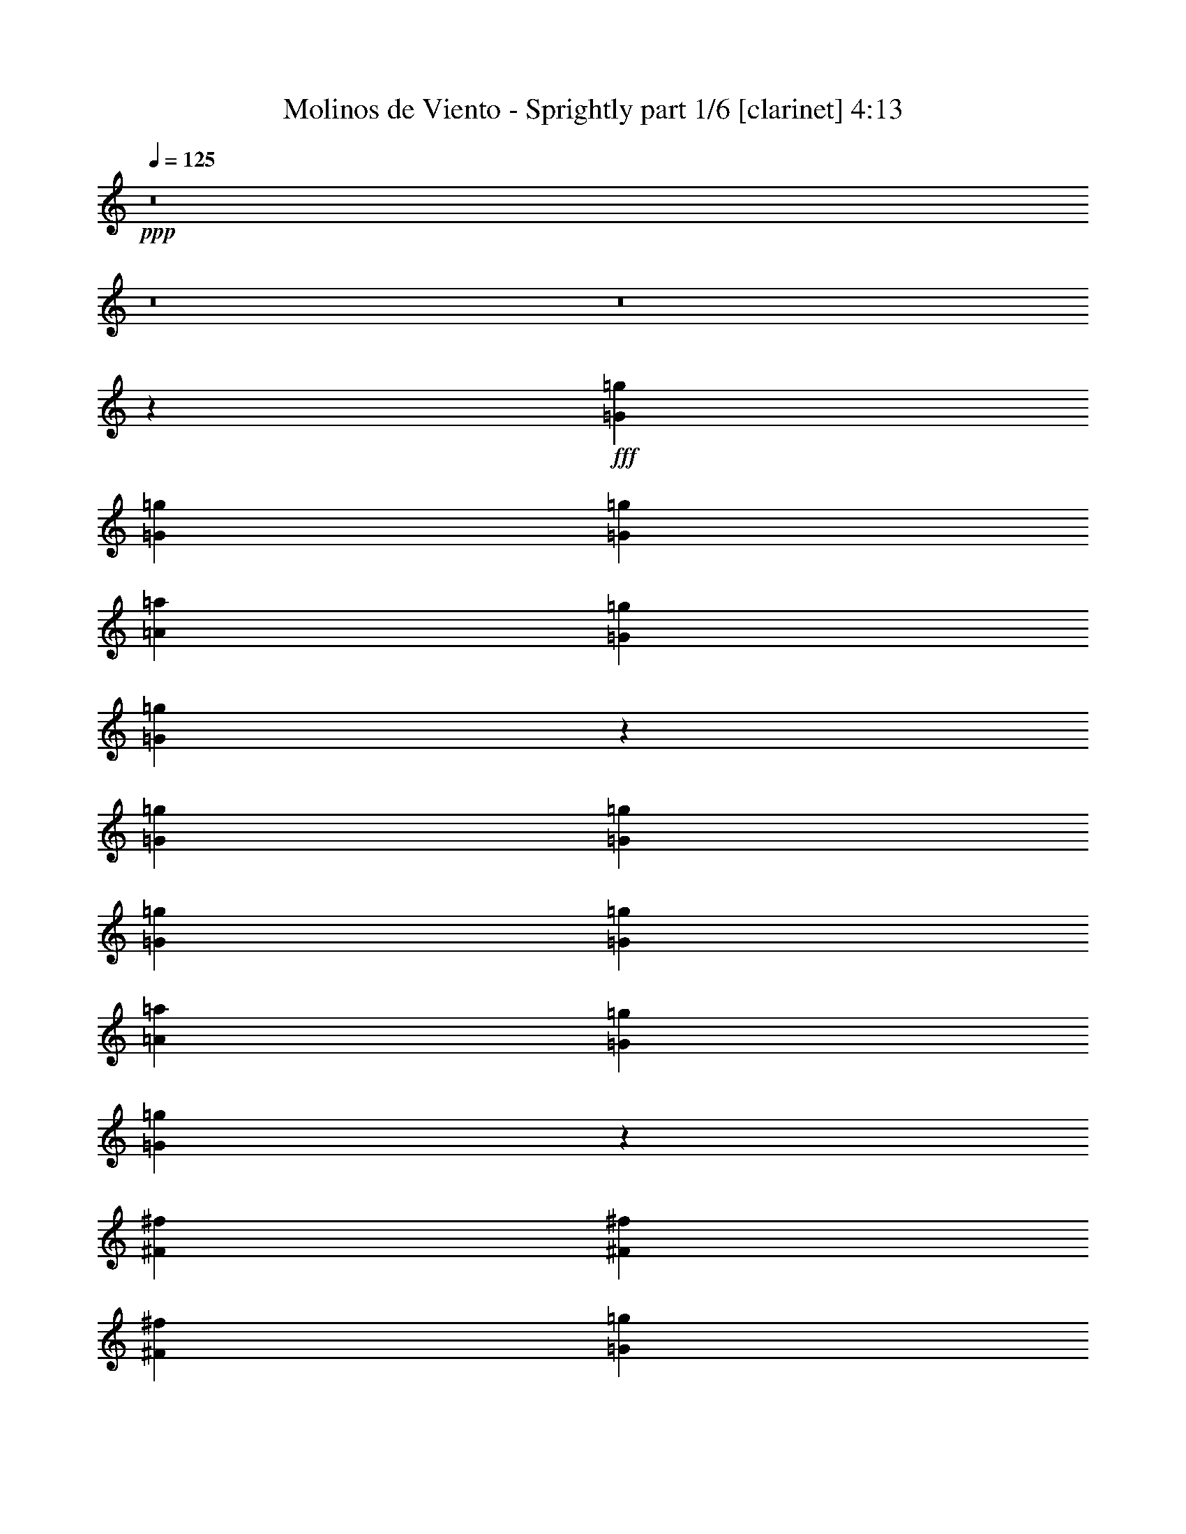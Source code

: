 % Produced with Bruzo's Transcoding Environment
% Transcribed by  Bruzo

X:1
T:  Molinos de Viento - Sprightly part 1/6 [clarinet] 4:13
Z: Transcribed with BruTE 64
L: 1/4
Q: 125
K: C
+ppp+
z8
z8
z8
z102231/14368
+fff+
[=G2225/7184=g2225/7184]
[=G8451/14368=g8451/14368]
[=G2225/7184=g2225/7184]
[=A2225/3592=a2225/3592]
[=G2225/7184=g2225/7184]
[=G3129/7184=g3129/7184]
z5771/7184
[=G2225/7184=g2225/7184]
[=G2225/7184=g2225/7184]
[=G8451/14368=g8451/14368]
[=G2225/7184=g2225/7184]
[=A2225/3592=a2225/3592]
[=G2225/7184=g2225/7184]
[=G6289/14368=g6289/14368]
z15961/14368
[^F4001/14368^f4001/14368]
[^F2225/3592^f2225/3592]
[^F2225/7184^f2225/7184]
[=G2225/3592=g2225/3592]
[^F2225/7184^f2225/7184]
[=E2225/3592=e2225/3592]
[^F2225/7184^f2225/7184]
[=G21801/14368=g21801/14368]
[^F2225/7184^f2225/7184]
[=E22395/14368=e22395/14368]
z3189/3592
[=G2225/7184=g2225/7184]
[=G2225/3592=g2225/3592]
[=G2225/7184=g2225/7184]
[=A2225/3592=a2225/3592]
[=G2225/7184=g2225/7184]
[=G3191/7184=g3191/7184]
z15419/14368
[=G2225/7184=g2225/7184]
[=G2225/3592=g2225/3592]
[=G2225/7184=g2225/7184]
[=A2225/3592=a2225/3592]
[=G2225/7184=g2225/7184]
[=G6413/14368=g6413/14368]
z3847/3592
[^F2225/7184^f2225/7184]
[^F2225/7184^f2225/7184]
[^F2225/7184^f2225/7184]
[=G6675/7184=g6675/7184]
[^F2225/7184^f2225/7184]
[=E8451/14368=e8451/14368]
[^F2225/7184^f2225/7184]
[=G11125/7184=g11125/7184]
[^F2225/7184^f2225/7184]
[=E21621/14368=e21621/14368]
z6765/7184
[=G2225/7184=g2225/7184]
[=G2225/3592=g2225/3592]
[=G2225/7184=g2225/7184]
[=A2225/3592=a2225/3592]
[=G2225/7184=g2225/7184]
[^F8451/14368^f8451/14368]
[=G2225/7184=g2225/7184]
[=E2225/3592=e2225/3592]
[=G2225/7184=g2225/7184]
[=G2225/3592=g2225/3592]
[=G2225/7184=g2225/7184]
[=A2225/3592=a2225/3592]
[=G4001/14368=g4001/14368]
[^F2225/3592^f2225/3592]
[=G2225/7184=g2225/7184]
[=D2225/3592=d2225/3592]
[^F2225/7184^f2225/7184]
[^F2225/3592^f2225/3592]
[^F2225/7184^f2225/7184]
[=G8451/14368=g8451/14368]
[^F2225/7184^f2225/7184]
[=E2225/3592=e2225/3592]
[^F2225/7184^f2225/7184]
[=G26893/14368=g26893/14368]
z17479/7184
[=G2225/7184=g2225/7184]
[=G2225/3592=g2225/3592]
[=G2225/7184=g2225/7184]
[=A8451/14368=a8451/14368]
[=G2225/7184=g2225/7184]
[^F2225/3592^f2225/3592]
[=G2225/7184=g2225/7184]
[=E2225/3592=e2225/3592]
[=G2225/7184=g2225/7184]
[=G2225/3592=g2225/3592]
[=G4001/14368=g4001/14368]
[=A2225/3592=a2225/3592]
[=G2225/7184=g2225/7184]
[^F2225/3592^f2225/3592]
[=G2225/7184=g2225/7184]
[=D2225/3592=d2225/3592]
[^F2225/7184^f2225/7184]
[^F8451/14368^f8451/14368]
[^F2225/7184^f2225/7184]
[=G2225/3592=g2225/3592]
[^F2225/7184^f2225/7184]
[=E2225/3592=e2225/3592]
[^F2225/7184^f2225/7184]
[=G2225/3592=g2225/3592]
[^F2225/7184^f2225/7184]
[=E19953/14368=e19953/14368]
z32549/14368
[=B,6675/7184=B6675/7184]
[=B,6675/7184=B6675/7184]
[=B,2225/3592=B2225/3592]
[=D17351/14368=d17351/14368]
[=C2225/3592=c2225/3592]
[=B,2225/1796=B2225/1796]
[=A,2225/3592=A2225/3592]
[=B,17351/14368=B17351/14368]
[=C2225/3592=c2225/3592]
[=B,6675/3592=B6675/3592]
[=B,2225/7184=B2225/7184]
[=A,8451/14368=A8451/14368]
[=G,15631/7184=G15631/7184]
z26139/14368
[=B,6675/7184=B6675/7184]
[=B,6675/7184=B6675/7184]
[=B,2225/3592=B2225/3592]
[=D17351/14368=d17351/14368]
[=D2225/3592=d2225/3592]
[=G2225/1796=g2225/1796]
[^F8451/14368^f8451/14368]
[=E2225/1796=e2225/1796]
[=D52951/14368=d52951/14368]
[=G39601/14368=g39601/14368]
[=G2225/3592=g2225/3592]
[=E2225/7184=e2225/7184]
[=G2225/3592=g2225/3592]
[=E2225/7184=e2225/7184]
[=G8451/14368=g8451/14368]
[=E2225/7184=e2225/7184]
[^F2225/7184^f2225/7184]
[=G2225/7184=g2225/7184]
[=A2225/7184=a2225/7184]
[^F2225/3592^f2225/3592]
[=D2225/7184=d2225/7184]
[=E2225/7184=e2225/7184]
[^F2225/7184^f2225/7184]
[=G2225/7184=g2225/7184]
[=E8451/14368=e8451/14368]
[^F2225/7184^f2225/7184]
[=G6675/7184=g6675/7184]
[=G2225/3592=g2225/3592]
[=E2225/7184=e2225/7184]
[=G2225/3592=g2225/3592]
[=E2225/7184=e2225/7184]
[=G8451/14368=g8451/14368]
[=E2225/7184=e2225/7184]
[^F2225/7184^f2225/7184]
[=G2225/7184=g2225/7184]
[=A2225/7184=a2225/7184]
[^F2225/3592^f2225/3592]
[=D2225/7184=d2225/7184]
[=E2225/7184=e2225/7184]
[^F8451/14368^f8451/14368]
[=G2225/3592=g2225/3592]
[^F2225/7184^f2225/7184]
[=E6675/7184=e6675/7184]
[=G2225/3592=g2225/3592]
[=E2225/7184=e2225/7184]
[=G8451/14368=g8451/14368]
[=E2225/7184=e2225/7184]
[=G2225/3592=g2225/3592]
[=E2225/7184=e2225/7184]
[^F2225/7184^f2225/7184]
[=G2225/7184=g2225/7184]
[=A2225/7184=a2225/7184]
[^F2225/3592^f2225/3592]
[=D2225/7184=d2225/7184]
[=E2225/7184=e2225/7184]
[^F4001/14368^f4001/14368]
[=G2225/7184=g2225/7184]
[=G2225/3592=g2225/3592]
[^F2225/7184^f2225/7184]
[=E6675/7184=e6675/7184]
[=G2225/3592=g2225/3592]
[=E2225/7184=e2225/7184]
[=G8451/14368=g8451/14368]
[=E2225/7184=e2225/7184]
[=G2225/3592=g2225/3592]
[=E2225/7184=e2225/7184]
[^F2225/7184^f2225/7184]
[=G2225/7184=g2225/7184]
[=A2225/7184=a2225/7184]
[^F2225/3592^f2225/3592]
[=D4001/14368=d4001/14368]
[=E2225/7184=e2225/7184]
[^F2225/7184^f2225/7184]
[=G2225/7184=g2225/7184]
[=B2225/7184=b2225/7184]
[=A2225/7184=a2225/7184]
[=G2225/7184=g2225/7184]
[^F2225/7184^f2225/7184]
[=G2225/7184=g2225/7184]
[^F2225/7184^f2225/7184]
[^F2225/7184^f2225/7184]
[=E4001/14368=e4001/14368]
[=D2225/7184=d2225/7184]
[^C2225/7184^c2225/7184]
[=B,2225/7184=B2225/7184]
[=A,2225/7184=A2225/7184]
[^F779/1796^f779/1796]
z8
z8
z8
z8
z9501/7184
[=G2225/7184=g2225/7184]
[=G2225/3592=g2225/3592]
[=G2225/7184=g2225/7184]
[=A2225/3592=a2225/3592]
[=G2225/7184=g2225/7184]
[=G3211/7184=g3211/7184]
z15379/14368
[=G2225/7184=g2225/7184]
[=G2225/3592=g2225/3592]
[=G2225/7184=g2225/7184]
[=A2225/3592=a2225/3592]
[=G2225/7184=g2225/7184]
[=G6453/14368=g6453/14368]
z3837/3592
[^F2225/7184^f2225/7184]
[^F2225/3592^f2225/3592]
[^F2225/7184^f2225/7184]
[=G2225/3592=g2225/3592]
[^F2225/7184^f2225/7184]
[=E8451/14368=e8451/14368]
[^F2225/7184^f2225/7184]
[=G26809/14368=g26809/14368]
z17521/7184
[=G2225/7184=g2225/7184]
[=G2225/3592=g2225/3592]
[=G2225/7184=g2225/7184]
[=A2225/3592=a2225/3592]
[=G4001/14368=g4001/14368]
[=G6995/14368=g6995/14368]
z15255/14368
[=G2225/7184=g2225/7184]
[=G2225/3592=g2225/3592]
[=G2225/7184=g2225/7184]
[=A8451/14368=a8451/14368]
[=B2225/7184=b2225/7184]
[=B3513/7184=b3513/7184]
z1903/1796
[^F2225/7184^f2225/7184]
[^F2225/3592^f2225/3592]
[^F2225/7184^f2225/7184]
[=G8451/14368=g8451/14368]
[^F2225/7184^f2225/7184]
[=E2225/3592=e2225/3592]
[^F2225/7184^f2225/7184]
[=G11125/7184=g11125/7184]
[^F4001/14368^f4001/14368]
[=E11117/7184=e11117/7184]
z6683/7184
[=G2225/7184=g2225/7184]
[=G2225/3592=g2225/3592]
[=G4001/14368=g4001/14368]
[=A2225/3592=a2225/3592]
[=G4899/28736=g4899/28736]
[=G4001/28736=g4001/28736]
[^F2225/3592^f2225/3592]
[=G2225/7184=g2225/7184]
[=E2225/3592=e2225/3592]
[=G2225/7184=g2225/7184]
[=G2225/7184=g2225/7184]
[=G4001/14368=g4001/14368]
[=G2225/7184=g2225/7184]
[=A2225/3592=a2225/3592]
[=G2225/7184=g2225/7184]
[^F2225/3592^f2225/3592]
[=G2225/7184=g2225/7184]
[=D2225/3592=d2225/3592]
[^F2225/7184^f2225/7184]
[^F8451/14368^f8451/14368]
[^F2225/7184^f2225/7184]
[=G2225/3592=g2225/3592]
[^F2225/7184^f2225/7184]
[=E2225/3592=e2225/3592]
[^F2225/7184^f2225/7184]
[=G26159/14368=g26159/14368]
z35243/14368
[=G2225/7184=g2225/7184]
[=G2225/3592=g2225/3592]
[=G2225/7184=g2225/7184]
[=A2225/3592=a2225/3592]
[=G2225/7184=g2225/7184]
[^F2225/3592^f2225/3592]
[=G2225/7184=g2225/7184]
[=E8451/14368=e8451/14368]
[=G2225/7184=g2225/7184]
[=G2225/3592=g2225/3592]
[=G2225/7184=g2225/7184]
[=A2225/3592=a2225/3592]
[=G2225/7184=g2225/7184]
[^F2225/3592^f2225/3592]
[=G2225/7184=g2225/7184]
[=D8451/14368=d8451/14368]
[^F2225/7184^f2225/7184]
[^F2225/3592^f2225/3592]
[^F2225/7184^f2225/7184]
[=G2225/3592=g2225/3592]
[^F2225/7184^f2225/7184]
[^F2225/7184^f2225/7184]
[=E2225/7184=e2225/7184]
[^F4001/14368^f4001/14368]
[=G2225/3592=g2225/3592]
[^F2225/7184^f2225/7184]
[=E4917/3592=e4917/3592]
z33283/14368
[=B,6675/7184=B6675/7184]
[=B,6675/7184=B6675/7184]
[=B,8451/14368=B8451/14368]
[=D2225/1796=d2225/1796]
[=C2225/3592=c2225/3592]
[=B,2225/1796=B2225/1796]
[=A,8451/14368=A8451/14368]
[=B,2225/1796=B2225/1796]
[=C2225/3592=c2225/3592]
[=B,26251/14368=B26251/14368]
[=B,2225/7184=B2225/7184]
[=A,2225/3592=A2225/3592]
[=G,4489/3592=G4489/3592]
z39445/14368
[=B,6675/7184=B6675/7184]
[=B,12901/14368=B12901/14368]
[=B,2225/3592=B2225/3592]
[=D2225/1796=d2225/1796]
[=D2225/3592=d2225/3592]
[=G17351/14368=g17351/14368]
[^F2225/3592^f2225/3592]
[=E30701/14368=e30701/14368]
[=D16563/3592=d16563/3592]
z13399/14368
[=G2225/3592=g2225/3592]
[=E2225/7184=e2225/7184]
[=G8451/14368=g8451/14368]
[=E2225/7184=e2225/7184]
[=G2225/3592=g2225/3592]
[=E2225/7184=e2225/7184]
[^F2225/7184^f2225/7184]
[=G2225/7184=g2225/7184]
[=A2225/7184=a2225/7184]
[^F2225/3592^f2225/3592]
[=D2225/7184=d2225/7184]
[=E4001/14368=e4001/14368]
[^F2225/7184^f2225/7184]
[=G2225/7184=g2225/7184]
[=E2225/3592=e2225/3592]
[^F2225/7184^f2225/7184]
[=G6675/7184=g6675/7184]
[=G2225/3592=g2225/3592]
[=E4001/14368=e4001/14368]
[=G2225/3592=g2225/3592]
[=E2225/7184=e2225/7184]
[=G2225/3592=g2225/3592]
[=E2225/7184=e2225/7184]
[^F2225/7184^f2225/7184]
[=G2225/7184=g2225/7184]
[=A2225/7184=a2225/7184]
[^F8451/14368^f8451/14368]
[=D2225/7184=d2225/7184]
[=E2225/7184=e2225/7184]
[^F2225/3592^f2225/3592]
[=G2225/3592=g2225/3592]
[^F2225/7184^f2225/7184]
[=E6675/7184=e6675/7184]
[=G8451/14368=g8451/14368]
[=E2225/7184=e2225/7184]
[=G2225/3592=g2225/3592]
[=E2225/7184=e2225/7184]
[=G2225/3592=g2225/3592]
[=E2225/7184=e2225/7184]
[^F2225/7184^f2225/7184]
[=G2225/7184=g2225/7184]
[=A4001/14368=a4001/14368]
[^F2225/3592^f2225/3592]
[=D2225/7184=d2225/7184]
[=E2225/7184=e2225/7184]
[^F2225/7184^f2225/7184]
[=G2225/7184=g2225/7184]
[=G2225/3592=g2225/3592]
[^F2225/7184^f2225/7184]
[=E12901/14368=e12901/14368]
[=G2225/3592=g2225/3592]
[=E2225/7184=e2225/7184]
[=G2225/3592=g2225/3592]
[=E2225/7184=e2225/7184]
[=G2225/3592=g2225/3592]
[=E2225/7184=e2225/7184]
[^F2225/7184^f2225/7184]
[=G4001/14368=g4001/14368]
[=A2225/7184=a2225/7184]
[^F2225/3592^f2225/3592]
[=D2225/7184=d2225/7184]
[=E2225/7184=e2225/7184]
[^F2225/7184^f2225/7184]
[=G2225/7184=g2225/7184]
[=B2225/7184=b2225/7184]
[=A2225/7184=a2225/7184]
[=G2225/7184=g2225/7184]
[^F4001/14368^f4001/14368]
[=G2225/7184=g2225/7184]
[^F2225/7184^f2225/7184]
[^F2225/7184^f2225/7184]
[=E2225/7184=e2225/7184]
[=D2225/7184=d2225/7184]
[^C2225/7184^c2225/7184]
[=B,2225/7184=B2225/7184]
[=A,2225/7184=A2225/7184]
[^F1599/3592^f1599/3592]
z8
z8
z8
z8
z8
z8
z8
z8
z8
z8
z8
z8
z8
z8
z8
z95131/14368
[=B,6675/7184=B6675/7184]
[=B,12901/14368=B12901/14368]
[=B,2225/3592=B2225/3592]
[=D2225/1796=d2225/1796]
[=C2225/3592=c2225/3592]
[=B,17351/14368=B17351/14368]
[=A,2225/3592=A2225/3592]
[=B,2225/1796=B2225/1796]
[=C2225/3592=c2225/3592]
[=B,26251/14368=B26251/14368]
[=B,2225/7184=B2225/7184]
[=A,2225/3592=A2225/3592]
[=G,15321/7184=G15321/7184]
z26759/14368
[=B,12901/14368=B12901/14368]
[=B,6675/7184=B6675/7184]
[=B,2225/3592=B2225/3592]
[=D2225/1796=d2225/1796]
[=D8451/14368=d8451/14368]
[=G2225/1796=g2225/1796]
[^F2225/3592^f2225/3592]
[=E17351/14368=e17351/14368]
[=D52951/14368=d52951/14368]
[=G20025/7184=g20025/7184]
[=G8451/14368=g8451/14368]
[=E2225/7184=e2225/7184]
[=G2225/3592=g2225/3592]
[=E2225/7184=e2225/7184]
[=G2225/3592=g2225/3592]
[=E2225/7184=e2225/7184]
[^F2225/7184^f2225/7184]
[=G2225/7184=g2225/7184]
[=A2225/7184=a2225/7184]
[^F8451/14368^f8451/14368]
[=D2225/7184=d2225/7184]
[=E2225/7184=e2225/7184]
[^F2225/7184^f2225/7184]
[=G2225/7184=g2225/7184]
[=E2225/3592=e2225/3592]
[^F2225/7184^f2225/7184]
[=G12901/14368=g12901/14368]
[=G2225/3592=g2225/3592]
[=E2225/7184=e2225/7184]
[=G2225/3592=g2225/3592]
[=E2225/7184=e2225/7184]
[=G2225/3592=g2225/3592]
[=E2225/7184=e2225/7184]
[^F2225/7184^f2225/7184]
[=G4001/14368=g4001/14368]
[=A2225/7184=a2225/7184]
[^F2225/3592^f2225/3592]
[=D2225/7184=d2225/7184]
[=E2225/7184=e2225/7184]
[^F2225/3592^f2225/3592]
[=G2225/3592=g2225/3592]
[^F2225/7184^f2225/7184]
[=E12901/14368=e12901/14368]
[=G2225/3592=g2225/3592]
[=E2225/7184=e2225/7184]
[=G2225/3592=g2225/3592]
[=E2225/7184=e2225/7184]
[=G2225/3592=g2225/3592]
[=E2225/7184=e2225/7184]
[^F4001/14368^f4001/14368]
[=G2225/7184=g2225/7184]
[=A2225/7184=a2225/7184]
[^F2225/3592^f2225/3592]
[=D2225/7184=d2225/7184]
[=E2225/7184=e2225/7184]
[^F2225/7184^f2225/7184]
[=G2225/7184=g2225/7184]
[=G2225/3592=g2225/3592]
[^F4001/14368^f4001/14368]
[=E6675/7184=e6675/7184]
[=G2225/3592=g2225/3592]
[=E2225/7184=e2225/7184]
[=G2225/3592=g2225/3592]
[=E2225/7184=e2225/7184]
[=G8451/14368=g8451/14368]
[=E2225/7184=e2225/7184]
[^F2225/7184^f2225/7184]
[=G2225/7184=g2225/7184]
[=A2225/7184=a2225/7184]
[^F2225/3592^f2225/3592]
[=D30565/14368=d30565/14368]
z6743/7184
[=G2225/3592=g2225/3592]
[=E2225/7184=e2225/7184]
[=G2225/3592=g2225/3592]
[=E2225/7184=e2225/7184]
[=G8451/14368=g8451/14368]
[=E2225/7184=e2225/7184]
[^F2225/7184^f2225/7184]
[=G2225/7184=g2225/7184]
[=A2225/7184=a2225/7184]
[^F2225/3592^f2225/3592]
[=D2225/7184=d2225/7184]
[=E2225/7184=e2225/7184]
[^F2225/7184^f2225/7184]
[=G4001/14368=g4001/14368]
[=E2225/3592=e2225/3592]
[^F2225/7184^f2225/7184]
[=G6675/7184=g6675/7184]
[=G2225/3592=g2225/3592]
[=E2225/7184=e2225/7184]
[=G8451/14368=g8451/14368]
[=E2225/7184=e2225/7184]
[=G2225/3592=g2225/3592]
[=E2225/7184=e2225/7184]
[^F2225/7184^f2225/7184]
[=G2225/7184=g2225/7184]
[=A2225/7184=a2225/7184]
[^F2225/3592^f2225/3592]
[=D2225/7184=d2225/7184]
[=E4001/14368=e4001/14368]
[^F2225/3592^f2225/3592]
[=G2225/3592=g2225/3592]
[^F2225/7184^f2225/7184]
[=E6675/7184=e6675/7184]
[=G2225/3592=g2225/3592]
[=E4001/14368=e4001/14368]
[=G2225/3592=g2225/3592]
[=E2225/7184=e2225/7184]
[=G2225/3592=g2225/3592]
[=E2225/7184=e2225/7184]
[^F2225/7184^f2225/7184]
[=G2225/7184=g2225/7184]
[=A2225/7184=a2225/7184]
[^F2225/3592^f2225/3592]
[=D4001/14368=d4001/14368]
[=E2225/7184=e2225/7184]
[^F2225/7184^f2225/7184]
[=G2225/7184=g2225/7184]
[=G2225/3592=g2225/3592]
[^F2225/7184^f2225/7184]
[=E6675/7184=e6675/7184]
[=G8451/14368=g8451/14368]
[=E2225/7184=e2225/7184]
[=G2225/3592=g2225/3592]
[=E2225/7184=e2225/7184]
[=G2225/3592=g2225/3592]
[=E2225/7184=e2225/7184]
[^F2225/7184^f2225/7184]
[=G2225/7184=g2225/7184]
[=A2225/7184=a2225/7184]
[^F8451/14368^f8451/14368]
[=D2225/7184=d2225/7184]
[=E2225/7184=e2225/7184]
[^F2225/7184^f2225/7184]
[=G2225/7184=g2225/7184]
[=B2225/7184=b2225/7184]
[=A2225/7184=a2225/7184]
[=G2225/7184=g2225/7184]
[^F2225/7184^f2225/7184]
[=G2225/7184=g2225/7184]
[^F4001/14368^f4001/14368]
[^F2225/7184^f2225/7184]
[=E2225/7184=e2225/7184]
[=D2225/7184=d2225/7184]
[^C2225/7184^c2225/7184]
[=B,2225/7184=B2225/7184]
[=A,2225/7184=A2225/7184]
[^F13493/14368^f13493/14368]
z8
z23/4

X:2
T:  Molinos de Viento - Sprightly part 2/6 [horn] 4:13
Z: Transcribed with BruTE 50
L: 1/4
Q: 125
K: C
+ppp+
z/8
+fff+
[=D23245/28736=A23245/28736]
[=E/8-=G/8-=B/8]
[=E16765/28736=G16765/28736-=B16765/28736]
[=E2225/7184=G2225/7184-=B2225/7184-]
[=E2225/3592=G2225/3592-=B2225/3592-]
[=E2225/7184=G2225/7184-=B2225/7184-]
[=E2225/3592=G2225/3592-=B2225/3592-]
[=E9037/28736=G9037/28736-=B9037/28736]
[=E14969/28736=G14969/28736=B14969/28736]
+ff+
[=D/8^F/8-=A/8-]
[=D4547/28736^F4547/28736=A4547/28736]
[=E/8-=G/8-=B/8]
[=E16765/28736=G16765/28736-=B16765/28736]
[=E2225/7184=G2225/7184-=B2225/7184-]
+fff+
[=E2225/3592=G2225/3592-=B2225/3592-]
[=E2225/7184=G2225/7184-=B2225/7184-]
[=E2225/3592=G2225/3592-=B2225/3592-]
[=E9037/28736=G9037/28736-=B9037/28736]
+ff+
[=E16765/28736=G16765/28736-=B16765/28736]
[=E9037/28736=G9037/28736=B9037/28736]
[=D17663/28736^F17663/28736-=A17663/28736]
[=D2225/7184^F2225/7184-=A2225/7184-]
+fff+
[=D2225/3592^F2225/3592-=A2225/3592-]
[=D2225/7184^F2225/7184-=A2225/7184-]
[=D2225/3592^F2225/3592-=A2225/3592-]
[=D5445/28736^F5445/28736-=A5445/28736-]
+ff+
[=D/8-^F/8-=A/8]
[=D16765/28736^F16765/28736-=A16765/28736]
[=D2225/7184^F2225/7184=A2225/7184]
+fff+
[=C2225/7184=E2225/7184=G2225/7184]
[=C2225/7184=E2225/7184=G2225/7184]
[=C9037/28736=E9037/28736=G9037/28736]
+ff+
[=C5/16-=E5/16=G5/16-]
[=C8683/28736=G8683/28736]
[=C2225/7184=E2225/7184=G2225/7184]
+fff+
[=D2225/7184^F2225/7184=A2225/7184]
[=D4001/14368^F4001/14368=A4001/14368]
[=D2225/7184^F2225/7184=A2225/7184]
+ff+
[=D8219/28736-^F8219/28736=A8219/28736-]
[=D9581/28736=A9581/28736]
[=D9037/28736^F9037/28736=A9037/28736]
[=E17663/28736=G17663/28736-=B17663/28736]
[=E2225/7184=G2225/7184-=B2225/7184-]
+fff+
[=E2225/3592=G2225/3592-=B2225/3592-]
[=E2225/7184=G2225/7184-=B2225/7184-]
[=E8451/14368=G8451/14368-=B8451/14368-]
[=E9037/28736=G9037/28736-=B9037/28736]
+ff+
[=E17663/28736=G17663/28736=B17663/28736]
[=D9037/28736^F9037/28736=A9037/28736]
[=E17663/28736=G17663/28736-=B17663/28736]
[=E2225/7184=G2225/7184-=B2225/7184-]
+fff+
[=E2225/3592=G2225/3592-=B2225/3592-]
[=E2225/7184=G2225/7184-=B2225/7184-]
[=E8451/14368=G8451/14368-=B8451/14368-]
[=E9037/28736=G9037/28736-=B9037/28736]
+ff+
[=E17663/28736=G17663/28736-=B17663/28736]
[=E9037/28736=G9037/28736=B9037/28736]
[=D17663/28736^F17663/28736-=A17663/28736]
[=D2225/7184^F2225/7184-=A2225/7184-]
+fff+
[=D2225/3592^F2225/3592-=A2225/3592-]
[=D4001/14368^F4001/14368-=A4001/14368-]
[=D2225/3592^F2225/3592-=A2225/3592-]
[=D9037/28736^F9037/28736-=A9037/28736]
+ff+
[=D17663/28736^F17663/28736-=A17663/28736]
[=D2225/7184^F2225/7184=A2225/7184]
+fff+
[=C2225/7184=E2225/7184=G2225/7184]
[=C2225/7184=E2225/7184=G2225/7184]
[=C9037/28736=E9037/28736=G9037/28736]
+ff+
[=C5/16-=E5/16=G5/16-]
[=C5989/28736=G5989/28736]
[=C/8=E/8-=G/8-]
[=C111/449=E111/449=G111/449]
+fff+
[=D2225/7184^F2225/7184=A2225/7184]
[=D2225/7184^F2225/7184=A2225/7184]
[=D9037/28736^F9037/28736=A9037/28736]
+ff+
[=D5/16-^F5/16=A5/16-]
[=D8683/28736=A8683/28736]
[=D2225/7184^F2225/7184=A2225/7184]
[=E9041/14368=G9041/14368=B9041/14368=e9041/14368]
z9865/3592
[=D2225/7184^F2225/7184=A2225/7184=d2225/7184]
[=E567/898=G567/898=B567/898=e567/898]
z39429/14368
[=E2225/7184=G2225/7184=B2225/7184=e2225/7184]
[=D6409/14368^F6409/14368=A6409/14368=d6409/14368]
z23271/7184
+fff+
[=C2225/7184=E2225/7184-=G2225/7184-]
[=C4001/14368=E4001/14368-=G4001/14368-]
[=C6343/28736=E6343/28736-=G6343/28736-]
+ff+
[=C/8-=E/8-=G/8]
[=C16765/28736=E16765/28736-=G16765/28736]
[=C2225/7184=E2225/7184=G2225/7184]
+fff+
[=D2225/7184^F2225/7184-=A2225/7184-]
[=D2225/7184^F2225/7184-=A2225/7184-]
[=D9037/28736^F9037/28736-=A9037/28736]
+ff+
[=D17663/28736^F17663/28736-=A17663/28736]
[=D2225/7184^F2225/7184=A2225/7184]
[=E8267/14368=G8267/14368=B8267/14368=e8267/14368]
z20117/7184
[=D2225/7184^F2225/7184=A2225/7184=d2225/7184]
[=E4149/7184=G4149/7184=B4149/7184=e4149/7184]
z40203/14368
[=E4001/14368=G4001/14368=B4001/14368=e4001/14368]
[=D3491/7184^F3491/7184=A3491/7184=d3491/7184]
z45969/14368
+fff+
[=C2225/7184=E2225/7184-=G2225/7184-]
[=C2225/7184=E2225/7184-=G2225/7184-]
[=C9037/28736=E9037/28736-=G9037/28736]
+ff+
[=C17663/28736=E17663/28736-=G17663/28736]
[=C2225/7184=E2225/7184=G2225/7184]
+fff+
[=D2225/7184^F2225/7184-=A2225/7184-]
[=D2225/7184^F2225/7184-=A2225/7184-]
[=D9037/28736^F9037/28736-=A9037/28736]
+ff+
[=D16765/28736^F16765/28736-=A16765/28736]
[=D9037/28736^F9037/28736=A9037/28736]
[=E14071/28736-=G14071/28736=B14071/28736-]
[=E/8=B/8]
[=E2225/7184=B2225/7184]
+fff+
[=E/8]
z222/449
[=E58/449]
z1297/7184
[=E237/1796]
z1751/3592
[=E247/1796]
z5085/28736
+ff+
[=E16765/28736=B16765/28736]
[=D9037/28736=A9037/28736]
[=E17663/28736=B17663/28736]
[=E2225/7184=B2225/7184]
+fff+
[=E1807/14368]
z7093/14368
[=E1887/14368]
z2563/14368
[=E1927/14368]
z6973/14368
[=E5445/28736]
+ff+
[=E/8-]
[=E16765/28736=B16765/28736]
[=E9037/28736=B9037/28736]
[=D17663/28736=A17663/28736]
[=D2225/7184=A2225/7184]
+fff+
[=D919/7184]
z3531/7184
[=D959/7184]
z633/3592
[=D979/7184]
z6493/14368
[=D6343/28736]
+ff+
[=D/8-]
[=D16765/28736=A16765/28736]
[=D2225/7184=A2225/7184]
+fff+
[=C/8=e/8-]
[=e1327/7184]
[=C/8=c/8-=c'/8-]
[=c1327/7184=c'1327/7184]
[=C/8=c/8-=c'/8-]
[=c5445/28736=c'5445/28736]
[=C5/16-=G5/16-=c5/16=c'5/16]
[=C/8-=G/8-=c/8=c'/8]
[=C5091/28736=G5091/28736=d5091/28736]
[=C/8-=G/8-=e/8]
[=C1327/7184=G1327/7184^f1327/7184]
[=D/8=d/8-]
[=d2205/14368]
[=D1327/7184=d1327/7184-]
[=d/8]
[=D3/16=d3/16-]
[=d3649/28736]
[=D5/16-=A5/16-=d5/16]
[=D5091/28736-=A5091/28736-=d5091/28736]
[=D/8=A/8=e/8]
[=D3/16-=A3/16-^f3/16]
[=D3649/28736=A3649/28736=g3649/28736]
+ff+
[=E17663/28736=B17663/28736]
[=E2225/7184=B2225/7184]
+fff+
[=E475/3592]
z875/1796
[=E495/3592]
z1235/7184
[=E505/3592]
z6431/14368
[=E/8]
z5445/28736
+ff+
[=E17663/28736=B17663/28736]
[=D9037/28736=A9037/28736]
[=E17663/28736=B17663/28736]
[=E2225/7184=B2225/7184]
+fff+
[=E1931/14368]
z6969/14368
[=E2011/14368]
z995/7184
[=E625/3592]
z200/449
[=E/8]
z5445/28736
+ff+
[=E17663/28736=B17663/28736]
[=E9037/28736=B9037/28736]
[=D17663/28736=A17663/28736]
[=D2225/7184=A2225/7184]
+fff+
[=D981/7184]
z6489/14368
[=D2491/14368]
z1959/14368
[=D2531/14368]
z6369/14368
[=D/8]
z5445/28736
+ff+
[=D17663/28736=A17663/28736]
[=D2225/7184=A2225/7184]
+fff+
[=C/8=e/8-]
[=e1327/7184]
[=C/8=c/8-=c'/8-]
[=c1327/7184=c'1327/7184]
[=C/8=c/8-=c'/8-]
[=c5445/28736=c'5445/28736]
[=C/4-=G/4-=c/4=c'/4]
[=C3/16-=G3/16-=c3/16=c'3/16]
[=C4193/28736=G4193/28736=d4193/28736]
[=C1327/7184-=G1327/7184-=e1327/7184]
[=C/8=G/8^f/8]
[=D/8=d/8-]
[=d1327/7184]
[=D/8=d/8-]
[=d1327/7184]
[=D/8=d/8-]
[=d2757/14368]
[=D5/16-=A5/16-=d5/16]
[=D/8-=A/8-=d/8]
[=D3/16-=A3/16-=e3/16]
[=D/8-=A/8-^f/8]
[=D2471/14368=A2471/14368=g2471/14368]
[=E2225/3592=G2225/3592-=B2225/3592=e2225/3592]
[=E4001/14368=G4001/14368=B4001/14368]
[=E2225/3592=B2225/3592]
[=E2225/7184=B2225/7184]
[=E2225/3592=G2225/3592-=B2225/3592=e2225/3592]
[=E2225/7184=G2225/7184=B2225/7184]
[=E2225/3592=B2225/3592]
[=E2225/7184=B2225/7184]
[=D2225/3592^F2225/3592-=A2225/3592=d2225/3592]
[=D4001/14368^F4001/14368=A4001/14368]
[=D2225/3592=A2225/3592]
[=D2225/7184=A2225/7184]
[=C2225/3592=E2225/3592-=G2225/3592=c2225/3592]
[=C2225/7184=E2225/7184=G2225/7184]
[=C2225/3592=G2225/3592]
[=C2225/7184=G2225/7184]
[=E8451/14368=G8451/14368-=B8451/14368=e8451/14368]
[=E2225/7184=G2225/7184=B2225/7184]
[=E2225/3592=B2225/3592]
[=E2225/7184=B2225/7184]
[=E2225/3592=G2225/3592-=B2225/3592=e2225/3592]
[=E2225/7184=G2225/7184=B2225/7184]
[=E2225/3592=B2225/3592]
[=E2225/7184=B2225/7184]
[=D8451/14368^F8451/14368-=A8451/14368=d8451/14368]
[=D2225/7184^F2225/7184=A2225/7184]
[=D2225/3592=A2225/3592]
[=D2225/7184=A2225/7184]
[=C2225/3592=E2225/3592-=G2225/3592=c2225/3592]
[=C2225/7184=E2225/7184=G2225/7184]
[=C2225/3592=G2225/3592]
[=C4001/14368=G4001/14368]
+ff+
[=G,2225/3592=D2225/3592=G2225/3592=B2225/3592=b2225/3592]
[=G,2225/7184=D2225/7184=G2225/7184=g2225/7184]
[=G,/8=D/8=B/8-=b/8-]
[=B222/449=b222/449]
[=G,/8=D/8=G/8-=g/8-]
[=G1327/7184=g1327/7184]
[=G,2225/3592=D2225/3592=G2225/3592=B2225/3592=b2225/3592]
[=G,2225/7184=D2225/7184=G2225/7184=g2225/7184]
[=G,/8=D/8=B/8-=b/8-]
[=B1327/7184=b1327/7184]
[=c2225/7184=c'2225/7184]
[=G,/8=D/8=d/8-]
[=d2205/14368]
+fff+
[=D2225/3592=A2225/3592=d2225/3592^f2225/3592-=a2225/3592-]
[=D2225/7184=A2225/7184^f2225/7184=a2225/7184-]
[=D479/3592=A479/3592=d479/3592-=a479/3592-]
[=d873/1796-=a873/1796-]
[=D499/3592=A499/3592=d499/3592-=a499/3592-]
[=d1227/7184=a1227/7184]
[=C2225/3592=G2225/3592=c2225/3592=e2225/3592-=g2225/3592-]
[=C2225/7184=G2225/7184=e2225/7184=g2225/7184-]
[=C479/3592=G479/3592=c479/3592-=g479/3592-]
[=c7/16-=g7/16-]
[=C/8=G/8=c/8-=g/8-]
[=c2903/14368=g2903/14368]
+ff+
[=G,2225/3592=D2225/3592=G2225/3592=B2225/3592=b2225/3592]
[=G,2225/7184=D2225/7184=G2225/7184=g2225/7184]
[=G,/8=D/8=B/8-=b/8-]
[=B222/449=b222/449]
[=G,/8=D/8=G/8-=g/8-]
[=G1327/7184=g1327/7184]
[=G,2225/3592=D2225/3592=G2225/3592=B2225/3592=b2225/3592]
[=G,2225/7184=D2225/7184=G2225/7184=g2225/7184]
[=G,/8=D/8=B/8-=b/8-]
[=B2205/14368=b2205/14368]
[=c2225/7184=c'2225/7184]
[=G,/8=D/8=d/8-]
[=d1327/7184]
+fff+
[=D2225/3592=A2225/3592=d2225/3592^f2225/3592-=a2225/3592-]
[=D2225/7184=A2225/7184^f2225/7184=a2225/7184-]
[=D479/3592=A479/3592=d479/3592-=a479/3592-]
[=d873/1796-=a873/1796-]
[=D499/3592=A499/3592=d499/3592-=a499/3592-]
[=d1227/7184=a1227/7184]
[=C2225/3592=G2225/3592=c2225/3592=e2225/3592-=g2225/3592-]
[=C459/1796=G459/1796=e459/1796=g459/1796-]
[=C/8=G/8=c/8-=g/8-]
[=c/2-=g/2-]
[=C/8=G/8=c/8-=g/8-]
[=c5943/28736=g5943/28736]
[=E17663/28736=G17663/28736-=B17663/28736]
[=E2225/7184=G2225/7184=B2225/7184-]
[=E2225/3592=B2225/3592-]
[=E9037/28736=B9037/28736]
[=E14969/28736=G14969/28736-=B14969/28736]
[=G/8-=B/8-]
[=E111/449=G111/449=B111/449-]
[=E2225/3592=B2225/3592-]
[=E9037/28736=B9037/28736]
[=D17663/28736^F17663/28736-=A17663/28736]
[=D2225/7184^F2225/7184=A2225/7184-]
[=D2225/3592=A2225/3592-]
[=D2225/7184=A2225/7184]
[=C5/16=E5/16-=G5/16-]
[=E3961/14368-=G3961/14368-]
[=C2325/14368=E2325/14368-=G2325/14368-]
[=E2125/14368=G2125/14368]
[=C26837/28736=G26837/28736]
[=E17663/28736=G17663/28736-=B17663/28736]
[=E2225/7184=G2225/7184=B2225/7184-]
[=E2225/3592=B2225/3592-]
[=E9037/28736=B9037/28736]
[=E16765/28736=G16765/28736-=B16765/28736]
[=E2225/7184=G2225/7184=B2225/7184-]
[=E2225/3592=B2225/3592-]
[=E9037/28736=B9037/28736]
[=D17663/28736^F17663/28736-=A17663/28736]
[=D2225/7184^F2225/7184=A2225/7184-]
[=D2225/3592=A2225/3592-]
[=D4001/14368=A4001/14368]
[=C2225/3592=E2225/3592-=G2225/3592-]
[=C2225/7184=E2225/7184=G2225/7184]
[=C26837/28736=G26837/28736]
+ff+
[=G,17663/28736=D17663/28736=B17663/28736=b17663/28736]
[=G,2225/7184=D2225/7184=G2225/7184=g2225/7184]
+fff+
[=G,/8=B/8-=b/8-]
+ff+
[=B6655/14368=b6655/14368]
+fff+
[=G,1327/7184=G1327/7184-=g1327/7184-]
+ff+
[=G4627/28736=g4627/28736=G,4627/28736-=B4627/28736-=b4627/28736-]
[=G,16765/28736=D16765/28736=B16765/28736=b16765/28736]
[=G,2225/7184=D2225/7184=G2225/7184=g2225/7184]
+fff+
[=G,/8=B/8-=b/8-]
+ff+
[=B1327/7184=b1327/7184]
[=c2225/7184=c'2225/7184]
+fff+
[=G,/8=d/8-]
+ff+
[=d5445/28736]
+fff+
[=D17663/28736=A17663/28736^f17663/28736-=a17663/28736-]
[=D2225/7184=A2225/7184^f2225/7184=a2225/7184-]
[=D479/3592=d479/3592-=a479/3592-]
[=d6535/14368-=a6535/14368-]
[=D2445/14368=d2445/14368-=a2445/14368-]
[=d2005/14368=a2005/14368]
[=C5/16=G5/16=e5/16-=g5/16-]
[=e2205/7184-=g2205/7184-]
[=C469/3592=e469/3592-=g469/3592-]
[=e1287/7184=g1287/7184-]
[=C3203/7184=G3203/7184=c3203/7184-=g3203/7184-]
[=c14025/28736=g14025/28736]
+ff+
[=G,17663/28736=D17663/28736=B17663/28736=b17663/28736]
[=G,2225/7184=D2225/7184=G2225/7184=g2225/7184]
+fff+
[=G,/8=B/8-=b/8-]
+ff+
[=B6655/14368=b6655/14368]
+fff+
[=G,/8=G/8-=g/8-]
+ff+
[=G5445/28736=g5445/28736]
[=G,17663/28736=D17663/28736=B17663/28736=b17663/28736]
[=G,2225/7184=D2225/7184=G2225/7184=g2225/7184]
+fff+
[=G,/8=B/8-=b/8-]
+ff+
[=B1327/7184=b1327/7184]
[=c2225/7184=c'2225/7184]
+fff+
[=G,/8=d/8-]
+ff+
[=d5445/28736]
+fff+
[=D17663/28736=A17663/28736=d17663/28736^f17663/28736=a17663/28736]
+ff+
[=D4001/14368=A4001/14368^f4001/14368]
[=G2225/7184=g2225/7184]
[=A2225/7184=a2225/7184]
[=B2225/7184=b2225/7184]
[=e2225/7184]
[=d2225/7184]
[=c2225/7184=c'2225/7184]
[=B2225/7184=b2225/7184]
[=A2225/7184=a2225/7184]
[=G2225/7184=g2225/7184]
[^F2225/7184^f2225/7184]
[=E4001/14368=e4001/14368]
[=D2225/7184=d2225/7184]
[^C2225/7184^c2225/7184]
[=B,2225/7184=B2225/7184]
[=A,2225/7184=A2225/7184]
[^F,779/1796^C779/1796^F779/1796^A779/1796^f779/1796]
z3559/7184
+fff+
[^F,/8^F/8-^A/8-^f/8-]
+ff+
[^F1327/7184^A1327/7184^f1327/7184]
+fff+
[^F,/8^F/8-^A/8-^f/8-]
+ff+
[^F1327/7184^A1327/7184^f1327/7184]
+fff+
[^F,/8^F/8-^A/8-^f/8-]
+ff+
[^F1327/7184^A1327/7184^f1327/7184]
[^F,809/1796^C809/1796^F809/1796^A809/1796^f809/1796]
z6429/14368
+fff+
[^F,/8^F/8-^A/8-^f/8-]
+ff+
[^F1327/7184^A1327/7184^f1327/7184]
+fff+
[^F,/8^F/8-^A/8-^f/8-]
+ff+
[^F1327/7184^A1327/7184^f1327/7184]
+fff+
[^F,/8^F/8-^A/8-^f/8-]
+ff+
[^F1327/7184^A1327/7184^f1327/7184]
[=B,6263/14368^F6263/14368=B6263/14368=d6263/14368=b6263/14368]
z41011/28736
[=E16765/28736=G16765/28736-=B16765/28736]
[=E2225/7184=G2225/7184-=B2225/7184-]
+fff+
[=E2225/3592=G2225/3592-=B2225/3592-]
[=E2225/7184=G2225/7184-=B2225/7184-]
[=E2225/3592=G2225/3592-=B2225/3592-]
[=E9037/28736=G9037/28736-=B9037/28736]
+ff+
[=E17663/28736=G17663/28736-=B17663/28736-]
+fff+
[=E5445/28736=G5445/28736-=B5445/28736-]
+ff+
[=E/8-=G/8-=B/8]
[=E16765/28736=G16765/28736-=B16765/28736]
[=E2225/7184=G2225/7184-=B2225/7184-]
+fff+
[=E4467/7184=G4467/7184-=B4467/7184]
+ff+
[=E8969/28736=G8969/28736=B8969/28736]
[=D17663/28736^F17663/28736-=A17663/28736]
[=D2225/7184^F2225/7184-=A2225/7184-]
+fff+
[=D8451/14368^F8451/14368-=A8451/14368-]
[=D2225/7184^F2225/7184-=A2225/7184-]
[=D2225/3592^F2225/3592-=A2225/3592-]
[=D9037/28736^F9037/28736-=A9037/28736]
+ff+
[=D17663/28736^F17663/28736-=A17663/28736]
[=D2225/7184^F2225/7184=A2225/7184]
+fff+
[=C2225/7184=E2225/7184=G2225/7184]
[=C2225/7184=E2225/7184=G2225/7184]
[=C9037/28736=E9037/28736=G9037/28736]
+ff+
[=C/4-=E/4=G/4-]
[=C9581/28736=G9581/28736]
[=C2225/7184=E2225/7184=G2225/7184]
+fff+
[=D2225/7184^F2225/7184=A2225/7184]
[=D2225/7184^F2225/7184=A2225/7184]
[=D9037/28736^F9037/28736=A9037/28736]
+ff+
[=D5/16-^F5/16=A5/16-]
[=D8683/28736=A8683/28736]
[=D9037/28736^F9037/28736=A9037/28736]
[=E17663/28736=G17663/28736-=B17663/28736]
[=E2225/7184=G2225/7184-=B2225/7184-]
+fff+
[=E8451/14368=G8451/14368-=B8451/14368-]
[=E2225/7184=G2225/7184-=B2225/7184-]
[=E2225/3592=G2225/3592-=B2225/3592-]
[=E9037/28736=G9037/28736-=B9037/28736]
+ff+
[=E17663/28736=G17663/28736=B17663/28736]
[=D9037/28736^F9037/28736=A9037/28736]
[=E17663/28736=G17663/28736-=B17663/28736]
[=E4001/14368=G4001/14368-=B4001/14368-]
+fff+
[=E2225/3592=G2225/3592-=B2225/3592-]
[=E2225/7184=G2225/7184-=B2225/7184-]
[=E2225/3592=G2225/3592-=B2225/3592-]
[=E9037/28736=G9037/28736-=B9037/28736]
+ff+
[=E17663/28736=G17663/28736-=B17663/28736]
[=E9037/28736=G9037/28736=B9037/28736]
[=D14969/28736-^F14969/28736-=A14969/28736]
[=D/8^F/8-=A/8-]
[=D111/449^F111/449-=A111/449-]
+fff+
[=D2225/3592^F2225/3592-=A2225/3592-]
[=D2225/7184^F2225/7184-=A2225/7184-]
[=D2225/3592^F2225/3592-=A2225/3592-]
[=D9037/28736^F9037/28736-=A9037/28736]
+ff+
[=D17663/28736^F17663/28736-=A17663/28736]
[=D2225/7184^F2225/7184=A2225/7184]
+fff+
[=C4001/14368=E4001/14368=G4001/14368]
[=C2225/7184=E2225/7184=G2225/7184]
[=C9037/28736=E9037/28736=G9037/28736]
+ff+
[=C5/16-=E5/16=G5/16-]
[=C8683/28736=G8683/28736]
[=C2225/7184=E2225/7184=G2225/7184]
+fff+
[=D2225/7184^F2225/7184=A2225/7184]
[=D2225/7184^F2225/7184=A2225/7184]
[=D9037/28736^F9037/28736=A9037/28736]
+ff+
[=D5/16-^F5/16=A5/16-]
[=D8683/28736=A8683/28736]
[=D4001/14368^F4001/14368=A4001/14368]
[=E2189/3592=G2189/3592=B2189/3592=e2189/3592]
z20097/7184
[=D4001/14368^F4001/14368=A4001/14368=d4001/14368]
[=E8787/14368=G8787/14368=B8787/14368=e8787/14368]
z19857/7184
[=E2225/7184=G2225/7184=B2225/7184=e2225/7184]
[=D3511/7184^F3511/7184=A3511/7184=d3511/7184]
z45929/14368
+fff+
[=C2225/7184=E2225/7184-=G2225/7184-]
[=C2225/7184=E2225/7184-=G2225/7184-]
[=C9037/28736=E9037/28736-=G9037/28736]
+ff+
[=C17663/28736=E17663/28736-=G17663/28736]
[=C2225/7184=E2225/7184=G2225/7184]
+fff+
[=D2225/7184^F2225/7184-=A2225/7184-]
[=D2225/7184^F2225/7184-=A2225/7184-]
[=D5445/28736^F5445/28736-=A5445/28736-]
+ff+
[=D/8-^F/8-=A/8]
[=D16765/28736^F16765/28736-=A16765/28736]
[=D2225/7184^F2225/7184=A2225/7184]
[=E555/898=G555/898=B555/898=e555/898]
z39621/14368
[=D2225/7184^F2225/7184=A2225/7184=d2225/7184]
[=E8911/14368=G8911/14368=B8911/14368=e8911/14368]
z19795/7184
[=E2225/7184=G2225/7184=B2225/7184=e2225/7184]
[=D781/1796^F781/1796=A781/1796=d781/1796]
z46703/14368
+fff+
[=C2225/7184=E2225/7184-=G2225/7184-]
[=C2225/7184=E2225/7184-=G2225/7184-]
[=C9037/28736=E9037/28736-=G9037/28736]
+ff+
[=C17663/28736=E17663/28736-=G17663/28736]
[=C4001/14368=E4001/14368=G4001/14368]
+fff+
[=D2225/7184^F2225/7184-=A2225/7184-]
[=D2225/7184^F2225/7184-=A2225/7184-]
[=D9037/28736^F9037/28736-=A9037/28736]
+ff+
[=D17663/28736^F17663/28736-=A17663/28736]
[=D9037/28736^F9037/28736=A9037/28736]
[=E7/16-=G7/16=B7/16-]
[=E5091/28736=B5091/28736]
[=E2225/7184=B2225/7184]
+fff+
[=E485/3592]
z435/898
[=E505/3592]
z1981/14368
[=E2509/14368]
z6391/14368
[=E/8]
z5445/28736
+ff+
[=E17663/28736=B17663/28736]
[=D9037/28736=A9037/28736]
[=E17663/28736=B17663/28736]
[=E2225/7184=B2225/7184]
+fff+
[=E1971/14368]
z405/898
[=E625/3592]
z975/7184
[=E/8]
z222/449
[=E/8]
z5445/28736
+ff+
[=E17663/28736=B17663/28736]
[=E9037/28736=B9037/28736]
[=D17663/28736=A17663/28736]
[=D2225/7184=A2225/7184]
+fff+
[=D1001/7184]
z6449/14368
[=D2531/14368]
z1919/14368
[=D/8]
z222/449
[=D/8]
z5445/28736
+ff+
[=D17663/28736=A17663/28736]
[=D2225/7184=A2225/7184]
+fff+
[=C/8=e/8-]
[=e1327/7184]
[=C/8=c/8-=c'/8-]
[=c1327/7184=c'1327/7184]
[=C/8=c/8-=c'/8-]
[=c5445/28736-=c'5445/28736-=C5445/28736-]
[=C/4-=G/4-=c/4=c'/4]
[=C3/16-=G3/16-=c3/16=c'3/16]
[=C4193/28736=G4193/28736=d4193/28736]
[=C1327/7184-=G1327/7184-=e1327/7184]
[=C/8=G/8^f/8]
[=D/8=d/8-]
[=d1327/7184]
[=D/8=d/8-]
[=d1327/7184]
[=D/8=d/8-]
[=d5445/28736]
[=D5/16-=A5/16-=d5/16]
[=D/8-=A/8-=d/8]
[=D5091/28736=A5091/28736=e5091/28736]
[=D/8-=A/8-^f/8]
[=D5445/28736=A5445/28736=g5445/28736]
+ff+
[=E14969/28736=B14969/28736]
[=B/8-]
[=E111/449=B111/449]
+fff+
[=E2513/14368]
z6387/14368
[=E/8]
z1327/7184
[=E/8]
z222/449
[=E1815/14368]
z5407/28736
+ff+
[=E17663/28736=B17663/28736]
[=D9037/28736=A9037/28736]
[=E16765/28736=B16765/28736]
[=E2225/7184=B2225/7184]
+fff+
[=E/8]
z222/449
[=E/8]
z1327/7184
[=E/8]
z222/449
[=E923/7184]
z5345/28736
+ff+
[=E17663/28736=B17663/28736]
[=E9037/28736=B9037/28736]
[=D16765/28736=A16765/28736]
[=D2225/7184=A2225/7184]
+fff+
[=D/8]
z222/449
[=D/8]
z1327/7184
[=D1797/14368]
z7103/14368
[=D1877/14368]
z5283/28736
+ff+
[=D17663/28736=A17663/28736]
[=D4001/14368=A4001/14368]
+fff+
[=C1327/7184=e1327/7184-]
[=e/8]
[=C1327/7184=c1327/7184-=c'1327/7184-]
[=c/8=c'/8]
[=C/8=c/8-=c'/8-]
[=c5445/28736=c'5445/28736]
[=C5/16-=G5/16-=c5/16=c'5/16]
[=C5091/28736-=G5091/28736-=c5091/28736=c'5091/28736]
[=C/8=G/8=d/8]
[=C/8-=G/8-=e/8]
[=C1327/7184=G1327/7184^f1327/7184]
[=D/8=d/8-]
[=d1327/7184]
[=D/8=d/8-]
[=d1327/7184]
[=D/8=d/8-]
[=d2757/14368]
[=D5/16-=A5/16-=d5/16]
[=D/8-=A/8-=d/8]
[=D/8-=A/8-=e/8]
[=D3/16-=A3/16-^f3/16]
[=D1011/7184=A1011/7184=g1011/7184]
[=E2225/3592=G2225/3592-=B2225/3592=e2225/3592]
[=E2225/7184=G2225/7184=B2225/7184]
[=E2225/3592=B2225/3592]
[=E2225/7184=B2225/7184]
[=E2225/3592=G2225/3592-=B2225/3592=e2225/3592]
[=E2225/7184=G2225/7184=B2225/7184]
[=E8451/14368=B8451/14368]
[=E2225/7184=B2225/7184]
[=D2225/3592^F2225/3592-=A2225/3592=d2225/3592]
[=D2225/7184^F2225/7184=A2225/7184]
[=D2225/3592=A2225/3592]
[=D2225/7184=A2225/7184]
[=C2225/3592=E2225/3592-=G2225/3592=c2225/3592]
[=C2225/7184=E2225/7184=G2225/7184]
[=C8451/14368=G8451/14368]
[=C2225/7184=G2225/7184]
[=E2225/3592=G2225/3592-=B2225/3592=e2225/3592]
[=E2225/7184=G2225/7184=B2225/7184]
[=E2225/3592=B2225/3592]
[=E2225/7184=B2225/7184]
[=E2225/3592=G2225/3592-=B2225/3592=e2225/3592]
[=E4001/14368=G4001/14368=B4001/14368]
[=E2225/3592=B2225/3592]
[=E2225/7184=B2225/7184]
[=D2225/3592^F2225/3592-=A2225/3592=d2225/3592]
[=D2225/7184^F2225/7184=A2225/7184]
[=D2225/3592=A2225/3592]
[=D2225/7184=A2225/7184]
[=C8451/14368=E8451/14368-=G8451/14368=c8451/14368]
[=C2225/7184=E2225/7184=G2225/7184]
[=C2225/3592=G2225/3592]
[=C2225/7184=G2225/7184]
+ff+
[=G,2225/3592=D2225/3592=G2225/3592=B2225/3592=b2225/3592]
[=G,2225/7184=D2225/7184=G2225/7184=g2225/7184]
[=G,/8=D/8=B/8-=b/8-]
[=B222/449=b222/449]
[=G,/8=D/8=G/8-=g/8-]
[=G1327/7184=g1327/7184]
[=G,8451/14368=D8451/14368=G8451/14368=B8451/14368=b8451/14368]
[=G,2225/7184=D2225/7184=G2225/7184=g2225/7184]
[=G,/8=D/8=B/8-=b/8-]
[=B1327/7184=b1327/7184]
[=c2225/7184=c'2225/7184]
[=G,/8=D/8=d/8-]
[=d1327/7184]
+fff+
[=D2225/3592=A2225/3592=d2225/3592^f2225/3592-=a2225/3592-]
[=D2225/7184=A2225/7184^f2225/7184=a2225/7184-]
[=D479/3592=A479/3592=d479/3592-=a479/3592-]
[=d873/1796-=a873/1796-]
[=D499/3592=A499/3592=d499/3592-=a499/3592-]
[=d1227/7184=a1227/7184]
[=C8451/14368=G8451/14368=c8451/14368=e8451/14368-=g8451/14368-]
[=C4121/14368=G4121/14368=e4121/14368=g4121/14368-]
[=C/8=G/8=c/8-=g/8-]
[=c/2-=g/2-]
[=C/8=G/8=c/8-=g/8-]
[=c2903/14368=g2903/14368]
+ff+
[=G,2225/3592=D2225/3592=G2225/3592=B2225/3592=b2225/3592]
[=G,2225/7184=D2225/7184=G2225/7184=g2225/7184]
[=G,/8=D/8=B/8-=b/8-]
[=B222/449=b222/449]
[=G,/8=D/8=G/8-=g/8-]
[=G2205/14368=g2205/14368]
[=G,2225/3592=D2225/3592=G2225/3592=B2225/3592=b2225/3592]
[=G,2225/7184=D2225/7184=G2225/7184=g2225/7184]
[=G,/8=D/8=B/8-=b/8-]
[=B1327/7184=b1327/7184]
[=c2225/7184=c'2225/7184]
[=G,/8=D/8=d/8-]
[=d1327/7184]
+fff+
[=D2225/3592=A2225/3592=d2225/3592^f2225/3592-=a2225/3592-]
[=D2225/7184=A2225/7184^f2225/7184=a2225/7184-]
[=D479/3592=A479/3592=d479/3592-=a479/3592-]
[=d7/16-=a7/16-]
[=D/8=A/8=d/8-=a/8-]
[=d2903/14368=a2903/14368]
[=C2225/3592=G2225/3592=c2225/3592=e2225/3592-=g2225/3592-]
[=C2225/7184=G2225/7184=e2225/7184=g2225/7184-]
[=C479/3592=G479/3592=c479/3592-=g479/3592-]
[=c873/1796-=g873/1796-]
[=C499/3592=G499/3592=c499/3592-=g499/3592-]
[=c5045/28736=g5045/28736]
[=E17663/28736=G17663/28736-=B17663/28736]
[=E2225/7184=G2225/7184=B2225/7184-]
[=E8451/14368=B8451/14368-]
[=E9037/28736=B9037/28736]
[=E17663/28736=G17663/28736-=B17663/28736]
[=E2225/7184=G2225/7184=B2225/7184-]
[=E2225/3592=B2225/3592-]
[=E9037/28736=B9037/28736]
[=D17663/28736^F17663/28736-=A17663/28736]
[=D2225/7184^F2225/7184=A2225/7184-]
[=D8451/14368=A8451/14368-]
[=D2225/7184=A2225/7184]
[=C5/16=E5/16-=G5/16-]
[=E2205/7184-=G2205/7184-]
[=C469/3592=E469/3592-=G469/3592-]
[=E1287/7184=G1287/7184]
[=C26837/28736=G26837/28736]
[=E17663/28736=G17663/28736-=B17663/28736]
[=E4001/14368=G4001/14368=B4001/14368-]
[=E2225/3592=B2225/3592-]
[=E9037/28736=B9037/28736]
[=E17663/28736=G17663/28736-=B17663/28736]
[=E2225/7184=G2225/7184=B2225/7184-]
[=E2225/3592=B2225/3592-]
[=E9037/28736=B9037/28736]
[=D14969/28736^F14969/28736-=A14969/28736]
[^F/8-=A/8-]
[=D111/449^F111/449=A111/449-]
[=D2225/3592=A2225/3592-]
[=D2225/7184=A2225/7184]
[=C2225/3592=E2225/3592-=G2225/3592-]
[=C2225/7184=E2225/7184=G2225/7184]
[=C26837/28736=G26837/28736]
+ff+
[=G,16765/28736=D16765/28736=B16765/28736=b16765/28736]
[=G,2225/7184=D2225/7184=G2225/7184=g2225/7184]
+fff+
[=G,/8=B/8-=b/8-]
+ff+
[=B222/449=b222/449]
+fff+
[=G,/8=G/8-=g/8-]
+ff+
[=G5445/28736=g5445/28736]
[=G,17663/28736=D17663/28736=B17663/28736=b17663/28736]
[=G,2225/7184=D2225/7184=G2225/7184=g2225/7184]
+fff+
[=G,/8=B/8-=b/8-]
+ff+
[=B1327/7184=b1327/7184]
[=c2225/7184=c'2225/7184]
+fff+
[=G,/8=d/8-]
[=d5445/28736=D5445/28736-^f5445/28736-=a5445/28736-]
[=D16765/28736=A16765/28736^f16765/28736-=a16765/28736-]
[=D2225/7184=A2225/7184^f2225/7184=a2225/7184-]
[=D479/3592=d479/3592-=a479/3592-]
[=d873/1796-=a873/1796-]
[=D499/3592=d499/3592-=a499/3592-]
[=d1227/7184=a1227/7184]
[=C5/16=G5/16=e5/16-=g5/16-]
[=e2205/7184-=g2205/7184-]
[=C469/3592=e469/3592-=g469/3592-]
[=e1287/7184=g1287/7184-]
[=C3203/7184=G3203/7184=c3203/7184-=g3203/7184-]
[=c10433/28736=g10433/28736]
+ff+
[=G,/8-=B/8-=b/8-]
[=G,16765/28736=D16765/28736=B16765/28736=b16765/28736]
[=G,2225/7184=D2225/7184=G2225/7184=g2225/7184]
+fff+
[=G,/8=B/8-=b/8-]
+ff+
[=B222/449=b222/449]
+fff+
[=G,/8=G/8-=g/8-]
+ff+
[=G5445/28736=g5445/28736]
[=G,17663/28736=D17663/28736=B17663/28736=b17663/28736]
[=G,2225/7184=D2225/7184=G2225/7184=g2225/7184]
+fff+
[=G,/8=B/8-=b/8-]
+ff+
[=B1327/7184=b1327/7184]
[=c4001/14368=c'4001/14368]
+fff+
[=G,1327/7184=d1327/7184-]
[=d4627/28736-=D4627/28736-^f4627/28736-=a4627/28736-]
[=D16765/28736=A16765/28736=d16765/28736^f16765/28736=a16765/28736]
+ff+
[=D2225/7184=A2225/7184^f2225/7184]
[=G2225/7184=g2225/7184]
[=A2225/7184=a2225/7184]
[=B2225/7184=b2225/7184]
[=e2225/7184]
[=d2225/7184]
[=c2225/7184=c'2225/7184]
[=B4001/14368=b4001/14368]
[=A2225/7184=a2225/7184]
[=G2225/7184=g2225/7184]
[^F2225/7184^f2225/7184]
[=E2225/7184=e2225/7184]
[=D2225/7184=d2225/7184]
[^C2225/7184^c2225/7184]
[=B,2225/7184=B2225/7184]
[=A,2225/7184=A2225/7184]
[^F,1599/3592^C1599/3592^F1599/3592^A1599/3592^f1599/3592]
z6505/14368
+fff+
[^F,1327/7184^F1327/7184-^A1327/7184-^f1327/7184-]
+ff+
[^F/8^A/8^f/8]
+fff+
[^F,1327/7184^F1327/7184-^A1327/7184-^f1327/7184-]
+ff+
[^F/8^A/8^f/8]
+fff+
[^F,/8^F/8-^A/8-^f/8-]
+ff+
[^F1327/7184^A1327/7184^f1327/7184]
[^F,7085/14368^C7085/14368^F7085/14368^A7085/14368^f7085/14368]
z6265/14368
+fff+
[^F,/8^F/8-^A/8-^f/8-]
+ff+
[^F1327/7184^A1327/7184^f1327/7184]
+fff+
[^F,/8^F/8-^A/8-^f/8-]
+ff+
[^F1327/7184^A1327/7184^f1327/7184]
+fff+
[^F,/8^F/8-^A/8-^f/8-]
+ff+
[^F2795/14368^A2795/14368^f2795/14368]
z1595/1796
[=E2225/7184=G2225/7184=B2225/7184]
[=E2225/7184=G2225/7184=B2225/7184]
[=E2225/7184=G2225/7184=B2225/7184]
[=E2225/7184=G2225/7184=B2225/7184]
[=E2225/7184=G2225/7184=B2225/7184]
[=E2251/7184=G2251/7184=B2251/7184]
z2199/7184
[=D2291/7184^F2291/7184=A2291/7184]
z2159/7184
[=E3229/7184=G3229/7184=B3229/7184]
z6443/14368
[=E2225/7184=G2225/7184=B2225/7184]
[=E2225/7184=G2225/7184=B2225/7184]
[=E2225/7184=G2225/7184=B2225/7184]
[=E2225/7184=G2225/7184=B2225/7184]
[=E2225/7184=G2225/7184=B2225/7184]
[=E4533/14368=G4533/14368=B4533/14368]
z4367/14368
[=D4613/14368^F4613/14368=A4613/14368]
z4287/14368
[=C6489/14368=E6489/14368=G6489/14368]
z1603/3592
[=C2225/7184=E2225/7184=c2225/7184]
[=C2225/7184=E2225/7184=c2225/7184]
[=C2225/7184=E2225/7184=c2225/7184]
[=C2225/7184=E2225/7184=c2225/7184]
[=C2225/7184=E2225/7184=c2225/7184]
[=C1141/3592=E1141/3592=G1141/3592=c1141/3592]
z271/898
[=A,1161/3592=C1161/3592=E1161/3592]
z3807/14368
[=D4275/14368^F4275/14368=A4275/14368]
z4625/14368
[=C5/16-=E5/16=G5/16-]
[=C4355/14368=G4355/14368]
z13011/28736
[=C13929/28736=E13929/28736=G13929/28736]
z30571/28736
[=D2225/7184^F2225/7184=A2225/7184]
[=D12613/28736^F12613/28736=A12613/28736]
z2261/3592
[=E93001/28736=G93001/28736=B93001/28736]
[=D12901/28736^F12901/28736=A12901/28736]
[=E93001/28736=G93001/28736=B93001/28736]
[=D12901/28736^F12901/28736=A12901/28736]
[=C93001/28736=E93001/28736=G93001/28736]
[=A,12901/28736=C12901/28736=E12901/28736]
[=C6315/14368=E6315/14368=G6315/14368]
z7035/14368
[=C6435/14368=E6435/14368=G6435/14368]
z7683/7184
[=D2225/7184^F2225/7184=A2225/7184]
[=D3113/7184^F3113/7184=A3113/7184]
z1781/3592
[=E2225/7184-=G2225/7184-=B2225/7184-=b2225/7184]
[=E2225/7184-=G2225/7184-=B2225/7184-=b2225/7184]
[=E2225/7184-=G2225/7184-=B2225/7184-=b2225/7184]
[=E2225/7184-=G2225/7184-=B2225/7184-=b2225/7184]
[=E4001/14368-=G4001/14368-=B4001/14368-=a4001/14368]
[=E2225/7184-=G2225/7184-=B2225/7184-=g2225/7184]
[=E2225/7184-=G2225/7184-=B2225/7184-^f2225/7184]
[=E2225/7184-=G2225/7184-=B2225/7184-=g2225/7184]
[=E2225/7184-=G2225/7184-=B2225/7184-=a2225/7184]
[=E2225/7184-=G2225/7184-=B2225/7184-=g2225/7184]
[=E2225/7184-=G2225/7184-=B2225/7184-^f2225/7184]
[=E2225/7184=G2225/7184=B2225/7184=e2225/7184]
[=E2225/7184-=G2225/7184-=B2225/7184-=b2225/7184]
[=E/8=G/8=B/8=b/8-]
[=b1327/7184]
[=b2225/7184]
[=b4001/14368]
[=a2225/7184]
[=g2225/7184]
[^f2225/7184]
[=g2225/7184]
[^f2225/7184]
[=e6675/7184]
[=D2225/7184-^F2225/7184-=A2225/7184-=b2225/7184]
[=D2225/7184-^F2225/7184-=A2225/7184-=b2225/7184]
[=D4001/14368-^F4001/14368-=A4001/14368-=b4001/14368]
[=D2225/7184-^F2225/7184-=A2225/7184-=b2225/7184]
[=D2225/7184-^F2225/7184-=A2225/7184-=a2225/7184]
[=D2225/7184-^F2225/7184-=A2225/7184-=g2225/7184]
[=D2225/7184-^F2225/7184-=A2225/7184-^f2225/7184]
[=D2225/7184-^F2225/7184-=A2225/7184-=g2225/7184]
[=D2225/7184-^F2225/7184-=A2225/7184-=a2225/7184]
[=D2225/7184-^F2225/7184-=A2225/7184-=g2225/7184]
[=D2225/7184-^F2225/7184-=A2225/7184-^f2225/7184]
[=D2225/7184^F2225/7184=A2225/7184=e2225/7184]
[=C2225/7184-=E2225/7184-=G2225/7184-=d2225/7184]
[=C/8=E/8=G/8=e/8-]
[=e2205/14368]
[^f2225/7184]
[=C2225/7184-=E2225/7184-=G2225/7184-=g2225/7184]
[=C1327/7184=E1327/7184=G1327/7184=a1327/7184-]
[=a/8]
[=g2225/7184]
[^f2225/7184]
[=e2225/7184]
[=D2225/7184^F2225/7184=A2225/7184=g2225/7184]
[=D3175/7184^F3175/7184=A3175/7184=e3175/7184]
z59951/14368
[=E4001/14368-=G4001/14368-=B4001/14368-=b4001/14368]
[=E2225/7184-=G2225/7184-=B2225/7184-=b2225/7184]
[=E2225/7184-=G2225/7184-=B2225/7184-=b2225/7184]
[=E2225/7184-=G2225/7184-=B2225/7184-=b2225/7184]
[=E2225/7184-=G2225/7184-=B2225/7184-=a2225/7184]
[=E2225/7184-=G2225/7184-=B2225/7184-=g2225/7184]
[=E2225/7184-=G2225/7184-=B2225/7184-^f2225/7184]
[=E2225/7184-=G2225/7184-=B2225/7184-=g2225/7184]
[=E2225/7184-=G2225/7184-=B2225/7184-=a2225/7184]
[=E2225/7184-=G2225/7184-=B2225/7184-=g2225/7184]
[=E2225/7184=G2225/7184=B2225/7184^f2225/7184]
[=D4001/14368^F4001/14368=A4001/14368=e4001/14368]
[=E2225/7184-=G2225/7184-=B2225/7184-=b2225/7184]
[=E2225/7184-=G2225/7184-=B2225/7184-=b2225/7184]
[=E2225/7184-=G2225/7184-=B2225/7184-=b2225/7184]
[=E2225/7184-=G2225/7184-=B2225/7184-=b2225/7184]
[=E2225/7184-=G2225/7184-=B2225/7184-=a2225/7184]
[=E2225/7184-=G2225/7184-=B2225/7184-=g2225/7184]
[=E2225/7184-=G2225/7184-=B2225/7184-^f2225/7184]
[=E2225/7184-=G2225/7184-=B2225/7184-=g2225/7184]
[=E2225/7184-=G2225/7184-=B2225/7184-^f2225/7184]
[=E12901/14368=G12901/14368=B12901/14368=e12901/14368]
[=D2225/7184-^F2225/7184-=A2225/7184-=b2225/7184]
[=D2225/7184-^F2225/7184-=A2225/7184-=b2225/7184]
[=D2225/7184-^F2225/7184-=A2225/7184-=b2225/7184]
[=D2225/7184-^F2225/7184-=A2225/7184-=b2225/7184]
[=D2225/7184-^F2225/7184-=A2225/7184-=a2225/7184]
[=D2225/7184-^F2225/7184-=A2225/7184-=g2225/7184]
[=D2225/7184-^F2225/7184-=A2225/7184-^f2225/7184]
[=D2225/7184-^F2225/7184-=A2225/7184-=g2225/7184]
[=D2225/7184-^F2225/7184-=A2225/7184-=a2225/7184]
[=D4001/14368-^F4001/14368-=A4001/14368-=g4001/14368]
[=D2225/7184-^F2225/7184-=A2225/7184-^f2225/7184]
[=D2225/7184^F2225/7184=A2225/7184=e2225/7184]
[=C2225/7184=E2225/7184=G2225/7184=d2225/7184]
[=C2225/7184=E2225/7184=G2225/7184=e2225/7184]
[=C2225/7184=E2225/7184=G2225/7184^f2225/7184]
[=C2225/7184=E2225/7184=G2225/7184=g2225/7184]
[=a2225/7184]
[=C2225/7184=E2225/7184=G2225/7184=g2225/7184]
[=D2225/7184^F2225/7184=A2225/7184^f2225/7184]
[=D2225/7184^F2225/7184=A2225/7184=e2225/7184]
[=D2225/7184^F2225/7184=A2225/7184=g2225/7184]
[=D/4^F/4=A/4=e/4-]
[=e5/16-]
[=D4819/14368^F4819/14368=A4819/14368=e4819/14368]
[=E39601/28736-=G39601/28736-=B39601/28736-=e39601/28736]
[=E13799/28736-=G13799/28736-=B13799/28736-^f13799/28736]
[=E21801/14368=G21801/14368=B21801/14368=g21801/14368]
[=D2225/7184^F2225/7184=A2225/7184^f2225/7184]
[=E2225/3592-=G2225/3592-=B2225/3592-=g2225/3592]
[=E2225/3592-=G2225/3592-=B2225/3592-^f2225/3592]
[=E2225/3592-=G2225/3592-=B2225/3592-=e2225/3592]
[=E26251/14368=G26251/14368=B26251/14368^f26251/14368]
[=D4899/28736-^F4899/28736-=A4899/28736-]
[=D4001/28736-^F4001/28736-=G4001/28736=A4001/28736]
[=D4001/28736-^F4001/28736-=A4001/28736-]
[=D4899/28736-^F4899/28736-=A4899/28736-=B4899/28736]
[=D4001/28736-^F4001/28736-=A4001/28736-=c4001/28736]
[=D4899/28736-^F4899/28736-=A4899/28736-=d4899/28736]
[=D4001/28736-^F4001/28736-=A4001/28736-=e4001/28736]
[=D4899/28736-^F4899/28736-=A4899/28736-=d4899/28736]
[=D4001/28736-^F4001/28736-=A4001/28736-=c4001/28736]
[=D4899/28736-^F4899/28736-=A4899/28736=B4899/28736]
[=D4001/28736-^F4001/28736-=A4001/28736-]
[=D4899/28736-^F4899/28736=G4899/28736=A4899/28736-]
[=D6001/28736-^F6001/28736-=A6001/28736-]
[=D1725/7184-^F1725/7184-=G1725/7184=A1725/7184]
[=D4001/28736-^F4001/28736-=A4001/28736-]
[=D4899/28736-^F4899/28736-=A4899/28736-=B4899/28736]
[=D4001/28736-^F4001/28736-=A4001/28736-=c4001/28736]
[=D6899/28736-^F6899/28736-=A6899/28736-=d6899/28736]
[=D1725/7184-^F1725/7184-=A1725/7184-=e1725/7184]
[=D4001/28736-^F4001/28736-=A4001/28736-^f4001/28736]
[=D4899/28736-^F4899/28736-=A4899/28736-=g4899/28736]
[=D4001/28736^F4001/28736=A4001/28736=a4001/28736]
[=C5103/28736-=E5103/28736-=G5103/28736-=g5103/28736]
[=C5797/28736-=E5797/28736-=G5797/28736-=a5797/28736]
[=C1327/7184=E1327/7184=G1327/7184=b1327/7184=c'1327/7184-]
[=C/8-=E/8-=G/8-=c'/8]
[=C1327/7184=E1327/7184=G1327/7184=d1327/7184=c'1327/7184-]
[=C/8-=E/8-=G/8-=c'/8]
[=C4001/28736-=E4001/28736-=G4001/28736-=b4001/28736]
[=C4899/28736=E4899/28736=G4899/28736=a4899/28736]
[=g4001/28736]
[^f4899/28736=C4899/28736-=E4899/28736-=G4899/28736-]
[=C1725/7184=E1725/7184=G1725/7184=g1725/7184]
[=D/4^F/4=A/4=a/4-]
[=D4859/14368^F4859/14368=A4859/14368=a4859/14368]
[=D5/16^F5/16=A5/16=b5/16-]
[=D2205/7184^F2205/7184=A2205/7184=b2205/7184]
[=c'5/16-]
[=D2205/7184^F2205/7184=A2205/7184=c'2205/7184]
[=E26251/14368-=G26251/14368-=B26251/14368-=b26251/14368]
[=E2225/3592-=G2225/3592-=B2225/3592-=c'2225/3592]
[=E2225/3592-=G2225/3592-=B2225/3592-=b2225/3592]
[=E5/16=G5/16=B5/16=a5/16-]
[=D2205/7184^F2205/7184=A2205/7184=a2205/7184]
[=E2225/3592-=G2225/3592-=B2225/3592-=b2225/3592]
[=E2225/7184-=G2225/7184-=B2225/7184-=a2225/7184]
[=E2225/7184-=G2225/7184-=B2225/7184-=b2225/7184]
[=E4001/14368-=G4001/14368-=B4001/14368-=d4001/14368]
[=E2225/7184-=G2225/7184-=B2225/7184-=c'2225/7184]
[=E2225/7184-=G2225/7184-=B2225/7184-=b2225/7184]
[=E2225/7184-=G2225/7184-=B2225/7184-=a2225/7184]
[=E2225/7184-=G2225/7184-=B2225/7184-=b2225/7184]
[=E2225/7184-=G2225/7184-=B2225/7184-=c'2225/7184]
[=E2225/7184-=G2225/7184-=B2225/7184-=b2225/7184]
[=E2225/7184=G2225/7184=B2225/7184=a2225/7184]
[=D2225/7184-^F2225/7184-=A2225/7184-=b2225/7184]
[=D2225/7184-^F2225/7184-=A2225/7184-=a2225/7184]
[=D2225/7184-^F2225/7184-=A2225/7184-=g2225/7184]
[=D4001/14368-^F4001/14368-=A4001/14368-^f4001/14368]
[=D2225/7184-^F2225/7184-=A2225/7184-=g2225/7184]
[=D2225/7184-^F2225/7184-=A2225/7184-=a2225/7184]
[=D2225/7184-^F2225/7184-=A2225/7184-=g2225/7184]
[=D2225/7184-^F2225/7184-=A2225/7184-^f2225/7184]
[=D2225/7184-^F2225/7184-=A2225/7184-=e2225/7184]
[=D2225/7184-^F2225/7184-=A2225/7184-=d2225/7184^f2225/7184]
[=D2225/7184-^F2225/7184-=A2225/7184-=e2225/7184=g2225/7184]
[=D2225/7184^F2225/7184=A2225/7184^f2225/7184]
[=C5/16=E5/16=G5/16=e5/16-]
[=C2205/7184=E2205/7184=G2205/7184=e2205/7184]
[=C/4=E/4=G/4=d/4-]
[=C4859/14368=E4859/14368=G4859/14368=d4859/14368]
[=e5/16-]
[=C2205/7184=E2205/7184=G2205/7184=e2205/7184]
[=D5/16^F5/16=A5/16^f5/16-]
[=D2205/7184^F2205/7184=A2205/7184^f2205/7184]
[=D5/16^F5/16=A5/16=g5/16-]
[=D2205/7184^F2205/7184=A2205/7184=g2205/7184]
[^f5/16-]
[=D2205/7184^F2205/7184=A2205/7184^f2205/7184]
+fff+
[=G/8-=B/8-=e/8-]
[=G3/16-=B3/16-=e3/16-^f3/16]
[=G5/16-=B5/16-=e5/16=g5/16]
[=G/4=B/4-=e/4]
[=E5/16-=B5/16-=e5/16]
[=E5/16-=B5/16-=e5/16]
[=E4699/14368=B4699/14368-=e4699/14368]
[=G4899/28736-=B4899/28736-=e4899/28736]
[=G4001/28736-=B4001/28736-^f4001/28736]
[=G2265/7184-=B2265/7184-=g2265/7184]
[=G2185/7184=B2185/7184-=e2185/7184]
[=E2225/7184-=B2225/7184-=e2225/7184]
[=E4441/14368-=B4441/14368-=e4441/14368]
[=E4459/14368=B4459/14368=e4459/14368]
[=D/8-^F/8-=A/8-=d/8-]
[=D3/16-^F3/16-=A3/16-=d3/16-=e3/16]
[=D3961/14368^F3961/14368-=A3961/14368=d3961/14368^f3961/14368]
[=D2225/7184^F2225/7184=A2225/7184=d2225/7184]
[=D2225/7184-=A2225/7184-=d2225/7184]
[=D2225/7184=A2225/7184=d2225/7184]
[=D2225/7184=A2225/7184=d2225/7184]
[=C3/16-=E3/16-=G3/16-=c3/16-]
[=C/8-=E/8-=G/8-=c/8-=d/8]
[=C2205/7184=E2205/7184-=G2205/7184=c2205/7184=e2205/7184]
[=C2225/7184=E2225/7184=G2225/7184=c2225/7184]
[=C2225/7184-=G2225/7184-=c2225/7184]
[=C2225/7184=G2225/7184=c2225/7184]
[=C2225/7184=G2225/7184=c2225/7184]
[=E/8-=G/8-=B/8-=e/8-]
[=E/8-=G/8-=B/8-=e/8-^f/8]
[=E4859/14368=G4859/14368-=B4859/14368=e4859/14368=g4859/14368]
[=E2225/7184=G2225/7184=B2225/7184=e2225/7184]
[=E2225/7184-=B2225/7184-=e2225/7184]
[=E2225/7184=B2225/7184=e2225/7184]
[=E2225/7184=B2225/7184=e2225/7184]
[=E/8-=G/8-=B/8-=e/8-]
[=E3/16-=G3/16-=B3/16-=e3/16-^f3/16]
[=E2205/7184=G2205/7184-=B2205/7184=e2205/7184=g2205/7184]
[=E2225/7184=G2225/7184=B2225/7184=e2225/7184]
[=E2225/7184-=B2225/7184-=e2225/7184]
[=E2225/7184=B2225/7184=e2225/7184]
[=E4001/14368=B4001/14368=e4001/14368]
[=D3/16-^F3/16-=A3/16-=d3/16-]
[=D/8-^F/8-=A/8-=d/8-=e/8]
[=D2205/7184^F2205/7184-=A2205/7184=d2205/7184^f2205/7184]
[=D2225/7184^F2225/7184=A2225/7184=d2225/7184]
[=D2225/7184-=A2225/7184-=d2225/7184]
[=D2225/7184=A2225/7184=d2225/7184]
[=D2225/7184=A2225/7184=d2225/7184]
[=C/8-=E/8-=G/8-=c/8-]
[=C3/16-=E3/16-=G3/16-=c3/16-=d3/16]
[=C2205/7184=E2205/7184-=G2205/7184=c2205/7184=e2205/7184]
[=C2225/7184=E2225/7184=G2225/7184=c2225/7184]
[=C2225/7184-=G2225/7184-=c2225/7184]
[=C2225/7184=G2225/7184=c2225/7184]
[=C4001/14368=G4001/14368=c4001/14368]
+ff+
[=G,2225/3592=D2225/3592=G2225/3592=B2225/3592=b2225/3592]
[=G,2225/7184=D2225/7184=G2225/7184=g2225/7184]
[=G,/8=D/8=B/8-=b/8-]
[=B222/449=b222/449]
[=G,/8=D/8=G/8-=g/8-]
[=G1327/7184=g1327/7184]
[=G,5/16-=D5/16-=G5/16-=B5/16=b5/16]
[=G,2205/7184=D2205/7184=G2205/7184]
[=G,2225/7184=D2225/7184=G2225/7184=g2225/7184]
[=G,/8=D/8=B/8-=b/8-]
[=B1327/7184=b1327/7184]
[=c4001/14368=c'4001/14368]
[=G,/8=D/8=d/8-]
[=d1327/7184]
+fff+
[=D5/16-=A5/16-=d5/16-=a5/16]
+ff+
[=D2205/7184=A2205/7184=d2205/7184]
+fff+
[=D2225/7184=A2225/7184^f2225/7184]
[=D/8=A/8=d/8-=g/8-]
[=d1327/7184-=g1327/7184]
[=d2225/7184-=a2225/7184]
[=D469/3592=A469/3592=d469/3592-=b469/3592-]
[=d1287/7184=b1287/7184]
[=C2225/3592=G2225/3592=c2225/3592=e2225/3592=g2225/3592-]
[=C2225/7184=G2225/7184=e2225/7184=g2225/7184]
[=C/8=G/8=c/8-=d/8-]
[=c2205/14368-=d2205/14368]
[=c4081/14368-=e4081/14368]
[=C/8=G/8=c/8-^f/8-]
[=c3023/14368^f3023/14368]
+ff+
[=G,2225/3592=D2225/3592=G2225/3592=B2225/3592=b2225/3592]
[=G,2225/7184=D2225/7184=G2225/7184=g2225/7184]
[=G,/8=D/8=B/8-=b/8-]
[=B222/449=b222/449]
[=G,/8=D/8=G/8-=g/8-]
[=G1327/7184=g1327/7184]
[=G,5/16-=D5/16-=G5/16-=B5/16=b5/16]
[=G,2205/7184=D2205/7184=G2205/7184]
[=G,4001/14368=D4001/14368=G4001/14368=g4001/14368]
[=G,/8=D/8=B/8-=b/8-]
[=B1327/7184=b1327/7184]
[=c2225/7184=c'2225/7184]
[=G,/8=D/8=d/8-]
[=d1327/7184]
+fff+
[=D5/16-=A5/16-=d5/16-=a5/16]
+ff+
[=D2205/7184=A2205/7184=d2205/7184]
+fff+
[=D2225/7184=A2225/7184^f2225/7184]
[=D/8=A/8=d/8-=g/8-]
[=d1327/7184-=g1327/7184]
[=d2225/7184-=a2225/7184]
[=D469/3592=A469/3592=d469/3592-=b469/3592-]
[=d1287/7184=b1287/7184]
[=C8451/14368=G8451/14368=c8451/14368=e8451/14368=g8451/14368-]
[=C2225/7184=G2225/7184=e2225/7184=g2225/7184]
[=C/8=G/8=c/8-=d/8-]
[=c1327/7184-=d1327/7184]
[=c2225/7184-=e2225/7184]
[=C469/3592=G469/3592=c469/3592-^f469/3592-]
[=c1287/7184^f1287/7184]
[=E3/16-=G3/16-=B3/16-=e3/16-]
[=E/8-=G/8-=B/8-=e/8-^f/8]
[=E2205/7184=G2205/7184-=B2205/7184=e2205/7184=g2205/7184]
[=E2225/7184=G2225/7184=B2225/7184=e2225/7184]
[=E2225/7184-=B2225/7184-=e2225/7184]
[=E2225/7184=B2225/7184=e2225/7184]
[=E2225/7184=B2225/7184=e2225/7184]
[=E/8-=G/8-=B/8-=e/8-]
[=E3/16-=G3/16-=B3/16-=e3/16-^f3/16]
[=E3961/14368=G3961/14368-=B3961/14368=e3961/14368=g3961/14368]
[=E2225/7184=G2225/7184=B2225/7184=e2225/7184]
[=E2225/7184-=B2225/7184-=e2225/7184]
[=E2225/7184=B2225/7184=e2225/7184]
[=E2225/7184=B2225/7184=e2225/7184]
[=D3/16-^F3/16-=A3/16-=d3/16-]
[=D/8-^F/8-=A/8-=d/8-=e/8]
[=D2205/7184^F2205/7184-=A2205/7184=d2205/7184^f2205/7184]
[=D2225/7184^F2225/7184=A2225/7184=d2225/7184]
[=D2225/7184-=A2225/7184-=d2225/7184]
[=D2225/7184=A2225/7184=d2225/7184]
[=D2225/7184=A2225/7184=d2225/7184]
[=C/8-=E/8-=G/8-=c/8-]
[=C/8-=E/8-=G/8-=c/8-=d/8]
[=C4859/14368=E4859/14368-=G4859/14368=c4859/14368=e4859/14368]
[=C2225/7184=E2225/7184=G2225/7184=c2225/7184]
[=C2225/7184-=G2225/7184-=c2225/7184]
[=C2225/7184=G2225/7184=c2225/7184]
[=C2225/7184=G2225/7184=c2225/7184]
[=E/8-=G/8-=B/8-=e/8-]
[=E3/16-=G3/16-=B3/16-=e3/16-^f3/16]
[=E2205/7184=G2205/7184-=B2205/7184=e2205/7184=g2205/7184]
[=E2225/7184=G2225/7184=B2225/7184=e2225/7184]
[=E2225/7184-=B2225/7184-=e2225/7184]
[=E2225/7184=B2225/7184=e2225/7184]
[=E4001/14368=B4001/14368=e4001/14368]
[=E3/16-=G3/16-=B3/16-=e3/16-]
[=E/8-=G/8-=B/8-=e/8-^f/8]
[=E2205/7184=G2205/7184-=B2205/7184=e2205/7184=g2205/7184]
[=E2225/7184=G2225/7184=B2225/7184=e2225/7184]
[=E2225/7184-=B2225/7184-=e2225/7184]
[=E2225/7184=B2225/7184=e2225/7184]
[=E2225/7184=B2225/7184=e2225/7184]
[=D/8-^F/8-=A/8-=d/8-]
[=D3/16-^F3/16-=A3/16-=d3/16-=e3/16]
[=D2205/7184^F2205/7184-=A2205/7184=d2205/7184^f2205/7184]
[=D2225/7184^F2225/7184=A2225/7184=d2225/7184]
[=D2225/7184-=A2225/7184-=d2225/7184]
[=D4001/14368=A4001/14368=d4001/14368]
[=D2225/7184=A2225/7184=d2225/7184]
[=C3/16-=E3/16-=G3/16-=c3/16-]
[=C/8-=E/8-=G/8-=c/8-=d/8]
[=C2205/7184=E2205/7184-=G2205/7184=c2205/7184=e2205/7184]
[=C2225/7184=E2225/7184=G2225/7184=c2225/7184]
[=C2225/7184-=G2225/7184-=c2225/7184]
[=C2225/7184=G2225/7184=c2225/7184]
[=C2225/7184=G2225/7184=c2225/7184]
+ff+
[=G,2225/3592=D2225/3592=G2225/3592=B2225/3592=b2225/3592]
[=G,2225/7184=D2225/7184=G2225/7184=g2225/7184]
[=G,/8=D/8=B/8-=b/8-]
[=B6655/14368=b6655/14368]
[=G,/8=D/8=G/8-=g/8-]
[=G1327/7184=g1327/7184]
[=G,5/16-=D5/16-=G5/16-=B5/16=b5/16]
[=G,2205/7184=D2205/7184=G2205/7184]
[=G,2225/7184=D2225/7184=G2225/7184=g2225/7184]
[=G,/8=D/8=B/8-=b/8-]
[=B1327/7184=b1327/7184]
[=c2225/7184=c'2225/7184]
[=G,/8=D/8=d/8-]
[=d1327/7184]
+fff+
[=D5/16-=A5/16-=d5/16-=a5/16]
+ff+
[=D2205/7184=A2205/7184=d2205/7184]
+fff+
[=D2225/7184=A2225/7184^f2225/7184]
[=D/8=A/8=d/8-=g/8-]
[=d2205/14368-=g2205/14368]
[=d4081/14368-=a4081/14368]
[=D/8=A/8=d/8-=b/8-]
[=d3023/14368=b3023/14368]
[=C2225/3592=G2225/3592=c2225/3592=e2225/3592=g2225/3592-]
[=C2225/7184=G2225/7184=e2225/7184=g2225/7184]
[=C/8=G/8=c/8-=d/8-]
[=c1327/7184-=d1327/7184]
[=c2225/7184-=e2225/7184]
[=C469/3592=G469/3592=c469/3592-^f469/3592-]
[=c1287/7184^f1287/7184]
+ff+
[=G,2225/3592=D2225/3592=G2225/3592=B2225/3592=b2225/3592]
[=G,4001/14368=D4001/14368=G4001/14368=g4001/14368]
[=G,/8=D/8=B/8-=b/8-]
[=B222/449=b222/449]
[=G,/8=D/8=G/8-=g/8-]
[=G1327/7184=g1327/7184]
[=G,5/16-=D5/16-=G5/16-=B5/16=b5/16]
[=G,2205/7184=D2205/7184=G2205/7184]
[=G,2225/7184=D2225/7184=G2225/7184=g2225/7184]
[=G,/8=D/8=B/8-=b/8-]
[=B1327/7184=b1327/7184]
[=c2225/7184=c'2225/7184]
[=G,/8=D/8=d/8-]
[=d1327/7184]
+fff+
[=D5/16-=A5/16-=d5/16-=a5/16]
+ff+
[=D3961/14368=A3961/14368=d3961/14368]
+fff+
[=D2225/7184=A2225/7184^f2225/7184]
[=D/8=A/8=d/8-=g/8-]
[=d1327/7184-=g1327/7184]
[=d2225/7184-=a2225/7184]
[=D469/3592=A469/3592=d469/3592-=b469/3592-]
[=d1287/7184=b1287/7184]
[=C2225/3592=G2225/3592=c2225/3592=e2225/3592=g2225/3592-]
[=C2225/7184=G2225/7184=e2225/7184=g2225/7184]
[=C/8=G/8=c/8-=d/8-]
[=c1327/7184-=d1327/7184]
[=c2225/7184-=e2225/7184]
[=C469/3592=G469/3592=c469/3592-^f469/3592-]
[=c5285/28736^f5285/28736]
[=E16765/28736=G16765/28736-=B16765/28736]
[=E2225/7184=G2225/7184=B2225/7184-]
[=E2225/3592=B2225/3592-]
[=E9037/28736=B9037/28736]
[=E17663/28736=G17663/28736-=B17663/28736]
[=E2225/7184=G2225/7184=B2225/7184-]
[=E2225/3592=B2225/3592-]
[=E9037/28736=B9037/28736]
[=D16765/28736^F16765/28736-=A16765/28736]
[=D2225/7184^F2225/7184=A2225/7184-]
[=D2225/3592=A2225/3592-]
[=D2225/7184=A2225/7184]
[=C5/16=E5/16-=G5/16-]
[=E2205/7184-=G2205/7184-]
[=C469/3592=E469/3592-=G469/3592-]
[=E1287/7184=G1287/7184]
[=C23245/28736=G23245/28736]
[=E/8-=G/8-=B/8]
[=E16765/28736=G16765/28736-=B16765/28736]
[=E2225/7184=G2225/7184=B2225/7184-]
[=E2225/3592=B2225/3592-]
[=E9037/28736=B9037/28736]
[=E17663/28736=G17663/28736-=B17663/28736]
[=E2225/7184=G2225/7184=B2225/7184-]
[=E8451/14368=B8451/14368-]
[=E6343/28736=B6343/28736]
[=D/8-^F/8-=A/8]
[=D16765/28736^F16765/28736-=A16765/28736]
[=D2225/7184^F2225/7184=A2225/7184-]
[=D2225/3592=A2225/3592-]
[=D2225/7184=A2225/7184]
[=C2225/3592=E2225/3592-=G2225/3592-]
[=C2225/7184=E2225/7184=G2225/7184]
[=C25939/28736=G25939/28736]
+ff+
[=G,17663/28736=D17663/28736=B17663/28736=b17663/28736]
[=G,2225/7184=D2225/7184=G2225/7184=g2225/7184]
+fff+
[=G,/8=B/8-=b/8-]
+ff+
[=B222/449=b222/449]
+fff+
[=G,/8=G/8-=g/8-]
+ff+
[=G5445/28736=g5445/28736]
[=G,17663/28736=D17663/28736=B17663/28736=b17663/28736]
[=G,2225/7184=D2225/7184=G2225/7184=g2225/7184]
+fff+
[=G,/8=B/8-=b/8-]
+ff+
[=B2205/14368=b2205/14368]
[=c2225/7184=c'2225/7184]
+fff+
[=G,/8=d/8-]
+ff+
[=d5445/28736]
+fff+
[=D17663/28736=A17663/28736^f17663/28736-=a17663/28736-]
[=D2225/7184=A2225/7184^f2225/7184=a2225/7184-]
[=D479/3592=d479/3592-=a479/3592-]
[=d873/1796-=a873/1796-]
[=D499/3592=d499/3592-=a499/3592-]
[=d1227/7184=a1227/7184]
[=C5/16=G5/16=e5/16-=g5/16-]
[=e2205/7184-=g2205/7184-]
[=C469/3592=e469/3592-=g469/3592-]
[=e2125/14368=g2125/14368-]
[=C6855/14368=G6855/14368=c6855/14368-=g6855/14368-]
[=c13127/28736=g13127/28736]
+ff+
[=G,17663/28736=D17663/28736=B17663/28736=b17663/28736]
[=G,2225/7184=D2225/7184=G2225/7184=g2225/7184]
+fff+
[=G,/8=B/8-=b/8-]
+ff+
[=B222/449=b222/449]
+fff+
[=G,/8=G/8-=g/8-]
+ff+
[=G5445/28736=g5445/28736]
[=G,14969/28736=D14969/28736=B14969/28736=b14969/28736]
[=D/8-=G/8-=g/8-]
[=G,111/449=D111/449=G111/449=g111/449]
+fff+
[=G,1327/7184=B1327/7184-=b1327/7184-]
+ff+
[=B/8=b/8]
[=c2225/7184=c'2225/7184]
+fff+
[=G,/8=d/8-]
+ff+
[=d5445/28736]
+fff+
[=D17663/28736=A17663/28736^f17663/28736-=a17663/28736-]
[=D2225/7184=A2225/7184^f2225/7184=a2225/7184-]
[=D479/3592=d479/3592-=a479/3592-]
[=d873/1796-=a873/1796-]
[=D499/3592=d499/3592-=a499/3592-]
[=d1227/7184=a1227/7184]
[=C/4=G/4=e/4-=g/4-]
[=e4859/14368-=g4859/14368-]
[=C2325/14368=e2325/14368-=g2325/14368-]
[=e2125/14368=g2125/14368-]
[=C6855/14368=G6855/14368=c6855/14368-=g6855/14368-]
[=c13127/28736=g13127/28736]
[=E17663/28736=G17663/28736-=B17663/28736]
[=E2225/7184=G2225/7184=B2225/7184-]
[=E2225/3592=B2225/3592-]
[=E9037/28736=B9037/28736]
[=E16765/28736=G16765/28736-=B16765/28736]
[=E2225/7184=G2225/7184=B2225/7184-]
[=E2225/3592=B2225/3592-]
[=E9037/28736=B9037/28736]
[=D17663/28736^F17663/28736-=A17663/28736]
[=D2225/7184^F2225/7184=A2225/7184-]
[=D2225/3592=A2225/3592-]
[=D4001/14368=A4001/14368]
[=C5/16=E5/16-=G5/16-]
[=E2205/7184-=G2205/7184-]
[=C469/3592=E469/3592-=G469/3592-]
[=E1287/7184=G1287/7184]
[=C26837/28736=G26837/28736]
[=E17663/28736=G17663/28736-=B17663/28736]
[=E2225/7184=G2225/7184=B2225/7184-]
[=E8451/14368=B8451/14368-]
[=E6343/28736=B6343/28736-]
[=E/8-=G/8-=B/8]
[=E16765/28736=G16765/28736-=B16765/28736]
[=E2225/7184=G2225/7184=B2225/7184-]
[=E2225/3592=B2225/3592-]
[=E9037/28736=B9037/28736]
[=D17663/28736^F17663/28736-=A17663/28736]
[=D2225/7184^F2225/7184=A2225/7184-]
[=D8451/14368=A8451/14368-]
[=D2225/7184=A2225/7184]
[=C2225/3592=E2225/3592-=G2225/3592-]
[=C2225/7184=E2225/7184=G2225/7184]
[=C26837/28736=G26837/28736]
+ff+
[=G,17663/28736=D17663/28736=B17663/28736=b17663/28736]
[=G,4001/14368=D4001/14368=G4001/14368=g4001/14368]
+fff+
[=G,3/16=B3/16-=b3/16-]
+ff+
[=B3103/7184=b3103/7184]
+fff+
[=G,/8=G/8-=g/8-]
+ff+
[=G5445/28736=g5445/28736]
[=G,17663/28736=D17663/28736=B17663/28736=b17663/28736]
[=G,2225/7184=D2225/7184=G2225/7184=g2225/7184]
+fff+
[=G,/8=B/8-=b/8-]
+ff+
[=B1327/7184=b1327/7184]
[=c2225/7184=c'2225/7184]
+fff+
[=G,/8=d/8-]
+ff+
[=d5445/28736]
+fff+
[=D17663/28736=A17663/28736^f17663/28736-=a17663/28736-]
[=D4001/14368=A4001/14368^f4001/14368=a4001/14368-]
[=D2365/14368=d2365/14368-=a2365/14368-]
[=d7/16-=a7/16-]
[=D/8=d/8-=a/8-]
[=d2903/14368=a2903/14368]
[=C5/16=G5/16=e5/16-=g5/16-]
[=e2205/7184-=g2205/7184-]
[=C469/3592=e469/3592-=g469/3592-]
[=e1287/7184=g1287/7184-]
[=C3203/7184=G3203/7184=c3203/7184-=g3203/7184-]
[=c14025/28736=g14025/28736]
+ff+
[=G,14969/28736=D14969/28736=B14969/28736=b14969/28736]
[=D/8-=G/8-=g/8-]
[=G,111/449=D111/449=G111/449=g111/449]
+fff+
[=G,3/16=B3/16-=b3/16-]
+ff+
[=B3103/7184=b3103/7184]
+fff+
[=G,/8=G/8-=g/8-]
+ff+
[=G5445/28736=g5445/28736]
[=G,17663/28736=D17663/28736=B17663/28736=b17663/28736]
[=G,2225/7184=D2225/7184=G2225/7184=g2225/7184]
+fff+
[=G,/8=B/8-=b/8-]
+ff+
[=B1327/7184=b1327/7184]
[=c2225/7184=c'2225/7184]
+fff+
[=G,/8=d/8-]
+ff+
[=d5445/28736]
+fff+
[=D16765/28736=A16765/28736=d16765/28736^f16765/28736=a16765/28736]
+ff+
[=D2225/7184=A2225/7184^f2225/7184]
[=G2225/7184=g2225/7184]
[=A2225/7184=a2225/7184]
[=B2225/7184=b2225/7184]
[=e2225/7184]
[=d2225/7184]
[=c2225/7184=c'2225/7184]
[=B2225/7184=b2225/7184]
[=A2225/7184=a2225/7184]
[=G4001/14368=g4001/14368]
[^F2225/7184^f2225/7184]
[=E2225/7184=e2225/7184]
[=D2225/7184=d2225/7184]
[^C2225/7184^c2225/7184]
[=B,2225/7184=B2225/7184]
[=A,2225/7184=A2225/7184]
[^F,6309/14368^C6309/14368^F6309/14368^A6309/14368^f6309/14368]
z7041/14368
+fff+
[^F,/8^F/8-^A/8-^f/8-]
+ff+
[^F1327/7184^A1327/7184^f1327/7184]
+fff+
[^F,/8^F/8-^A/8-^f/8-]
+ff+
[^F1327/7184^A1327/7184^f1327/7184]
+fff+
[^F,/8^F/8-^A/8-^f/8-]
+ff+
[^F2205/14368^A2205/14368^f2205/14368]
[^F,3499/7184^C3499/7184^F3499/7184^A3499/7184^f3499/7184]
z397/898
+fff+
[^F,/8^F/8-^A/8-^f/8-]
+ff+
[^F1327/7184^A1327/7184^f1327/7184]
+fff+
[^F,/8^F/8-^A/8-^f/8-]
+ff+
[^F1327/7184^A1327/7184^f1327/7184]
+fff+
[^F,/8^F/8-^A/8-^f/8-]
+ff+
[^F1327/7184^A1327/7184^f1327/7184]
[=B,1585/3592^F1585/3592=B1585/3592=d1585/3592=b1585/3592]
z33261/14368
[=B,2225/7184=B2225/7184=b2225/7184]
[=A,2225/7184=A2225/7184=a2225/7184]
[=G,2225/7184=G2225/7184=g2225/7184]
[=E,6371/14368=B,6371/14368=E6371/14368=e6371/14368]
z49319/7184

X:3
T:  Molinos de Viento - Sprightly part 3/6 [bagpipes] 4:13
Z: Transcribed with BruTE 120
L: 1/4
Q: 125
K: C
+ppp+
z/8
[=D,12901/14368=A,12901/14368]
[=E,3/16-=B,3/16-^f3/16]
[=E,/8-=B,/8-=g/8]
[=E,2205/7184=B,2205/7184=g2205/7184]
[=E,2225/7184=B,2225/7184=g2225/7184]
[=E,/8=g/8-]
[=g1327/7184]
[=g2225/7184]
[=E,/8=g/8-]
[=g1327/7184]
[=E,/8=a/8-]
[=a1327/7184]
[=g2225/7184]
[=E,/8=g/8-]
[=g1327/7184]
[=E,5/16-=B,5/16-^f5/16]
[=E,3961/14368=B,3961/14368=g3961/14368]
[=D,2225/7184=A,2225/7184=g2225/7184]
[=E,3/16-=B,3/16-=e3/16]
[=E,/8-=B,/8-^f/8]
[=E,2205/7184=B,2205/7184=g2205/7184]
[=E,2225/7184=B,2225/7184=g2225/7184]
[=E,/8=g/8-]
[=g1327/7184]
[=g2225/7184]
[=E,/8=g/8-]
[=g1327/7184]
[=E,/8=a/8-]
[=a1327/7184]
[=g2225/7184]
[=E,/8=g/8-]
[=g1327/7184]
[=E,/4-=B,/4-^f/4]
[=E,4859/14368=B,4859/14368=g4859/14368]
[=E,2225/7184=B,2225/7184=g2225/7184]
[=D,3/16-=A,3/16-=d3/16]
[=D,/8-=A,/8-=e/8]
[=D,2205/7184=A,2205/7184^f2205/7184]
[=D,2225/7184=A,2225/7184^f2225/7184]
[=D,/8^f/8-]
[^f1327/7184]
[^f2225/7184]
[=D,/8^f/8-]
[^f1327/7184]
[=D,/8=a/8-]
[=a1327/7184]
[^f2225/7184]
[=D,/8^f/8-]
[^f2205/14368]
[=D,5/16-=A,5/16-=e5/16]
[=D,5/16-=A,5/16-^f5/16]
[=D,2185/7184=A,2185/7184^f2185/7184]
[=C,4899/28736=B4899/28736]
[=c4001/28736]
[=C,/8=c/8-]
[=c1327/7184]
[=C,/8=c/8-]
[=c1327/7184]
[=C,5/16-=G,5/16-=e5/16]
[=C,5/16-=G,5/16-]
[=C,2185/7184=G,2185/7184=g2185/7184]
[=D,4001/28736=c4001/28736]
[=d4899/28736]
[=D,/8=d/8-]
[=d2205/14368]
[=D,1327/7184=d1327/7184-]
[=d/8]
[=D,5/16-=A,5/16-^f5/16]
[=D,5/16-=A,5/16-]
[=D,2185/7184=A,2185/7184=a2185/7184]
[=E,3/16-=B,3/16-^f3/16]
[=E,/8-=B,/8-=g/8]
[=E,2205/7184=B,2205/7184=g2205/7184]
[=E,2225/7184=B,2225/7184=g2225/7184]
[=E,/8=g/8-]
[=g1327/7184]
[=g2225/7184]
[=E,/8=g/8-]
[=g1327/7184]
[=E,/8=a/8-]
[=a1327/7184]
[=g4001/14368]
[=E,1327/7184=g1327/7184-]
[=g/8]
[=E,5/16-=B,5/16-^f5/16]
[=E,2205/7184=B,2205/7184=g2205/7184]
[=D,2225/7184=A,2225/7184=g2225/7184]
[=E,3/16-=B,3/16-=e3/16]
[=E,/8-=B,/8-^f/8]
[=E,2205/7184=B,2205/7184=g2205/7184]
[=E,2225/7184=B,2225/7184=g2225/7184]
[=E,/8=g/8-]
[=g1327/7184]
[=g2225/7184]
[=E,/8=g/8-]
[=g1327/7184]
[=E,/8=a/8-]
[=a2205/14368]
[=g2225/7184]
[=E,1327/7184=g1327/7184-]
[=g/8]
[=E,5/16-=B,5/16-^f5/16]
[=E,2205/7184=B,2205/7184=g2205/7184]
[=E,2225/7184=B,2225/7184=g2225/7184]
[=D,/8-=A,/8-=d/8]
[=D,3/16-=A,3/16-=e3/16]
[=D,2205/7184=A,2205/7184^f2205/7184]
[=D,2225/7184=A,2225/7184^f2225/7184]
[=D,/8^f/8-]
[^f1327/7184]
[^f2225/7184]
[=D,/8^f/8-]
[^f2205/14368]
[=D,1327/7184=a1327/7184-]
[=a/8]
[^f2225/7184]
[=D,/8^f/8-]
[^f1327/7184]
[=D,5/16-=A,5/16-=e5/16]
[=D,5/16-=A,5/16-^f5/16]
[=D,2185/7184=A,2185/7184^f2185/7184]
[=C,4001/28736=B4001/28736]
[=c4899/28736]
[=C,/8=c/8-]
[=c1327/7184]
[=C,/8=c/8-]
[=c1327/7184]
[=C,5/16-=G,5/16-=e5/16]
[=C,/4-=G,/4-]
[=C,4819/14368=G,4819/14368=g4819/14368]
[=D,4899/28736=c4899/28736]
[=d4001/28736]
[=D,/8=d/8-]
[=d1327/7184]
[=D,/8=d/8-]
[=d1327/7184]
[=D,5/16-=A,5/16-^f5/16]
[=D,5/16-=A,5/16-]
[=D,2185/7184=A,2185/7184=a2185/7184]
[=E,/8-=B,/8-^f/8]
[=E,7245/14368=B,7245/14368=g7245/14368]
z9865/3592
[=D,2225/7184=A,2225/7184]
[=E,567/898=B,567/898]
z39429/14368
[=E,2225/7184=B,2225/7184]
[=D,6409/14368=A,6409/14368]
z23271/7184
[=C,4001/28736=B4001/28736]
[=c4899/28736]
[=C,/8=c/8-]
[=c2205/14368]
[=C,1327/7184=c1327/7184-]
[=c/8]
[=C,5/16-=G,5/16-=e5/16]
[=C,5/16-=G,5/16-]
[=C,2185/7184=G,2185/7184=g2185/7184]
[=D,4899/28736=c4899/28736]
[=d4001/28736]
[=D,/8=d/8-]
[=d1327/7184]
[=D,/8=d/8-]
[=d1327/7184]
[=D,5/16-=A,5/16-^f5/16]
[=D,5/16-=A,5/16-]
[=D,2185/7184=A,2185/7184=a2185/7184]
[=E,/8-=B,/8-^f/8]
[=E,6471/14368=B,6471/14368=g6471/14368]
z20117/7184
[=D,2225/7184=A,2225/7184]
[=E,4149/7184=B,4149/7184]
z40203/14368
[=E,4001/14368=B,4001/14368]
[=D,3491/7184=A,3491/7184]
z45969/14368
[=C,4899/28736=B4899/28736]
[=c4001/28736]
[=C,/8=c/8-]
[=c1327/7184]
[=C,/8=c/8-]
[=c1327/7184]
[=C,5/16-=G,5/16-=e5/16]
[=C,5/16-=G,5/16-]
[=C,2185/7184=G,2185/7184=g2185/7184]
[=D,4001/28736=c4001/28736]
[=d4899/28736]
[=D,/8=d/8-]
[=d1327/7184]
[=D,/8=d/8-]
[=d1327/7184]
[=D,/4-=A,/4-^f/4]
[=D,5/16-=A,5/16-]
[=D,4819/14368=A,4819/14368=a4819/14368]
[=E,3/16-=B,3/16-^f3/16]
[=E,3103/7184=B,3103/7184=g3103/7184]
[=E,2225/7184=B,2225/7184]
[=E,/8]
z222/449
[=E,58/449]
z1297/7184
[=E,237/1796]
z1751/3592
[=E,247/1796]
z1237/7184
[=E,8451/14368=B,8451/14368]
[=D,2225/7184=A,2225/7184]
[=E,2225/3592=B,2225/3592]
[=E,2225/7184=B,2225/7184]
[=E,1807/14368]
z7093/14368
[=E,1887/14368]
z2563/14368
[=E,1927/14368]
z6973/14368
[=E,2007/14368]
z997/7184
[=E,2225/3592=B,2225/3592]
[=E,2225/7184=B,2225/7184]
[=D,2225/3592=A,2225/3592]
[=D,2225/7184=A,2225/7184]
[=D,919/7184]
z3531/7184
[=D,959/7184]
z633/3592
[=D,979/7184]
z6493/14368
[=D,2487/14368]
z1963/14368
[=D,6675/7184=A,6675/7184]
[=C,/8]
z1327/7184
[=C,/8]
z1327/7184
[=C,1829/14368]
z2621/14368
[=C,6675/7184=G,6675/7184]
[=D,1989/14368]
z503/3592
[=D,1239/7184]
z493/3592
[=D,1259/7184]
z483/3592
[=D,6675/7184=A,6675/7184]
[=E,2225/3592=B,2225/3592]
[=E,2225/7184=B,2225/7184]
[=E,475/3592]
z875/1796
[=E,495/3592]
z1235/7184
[=E,505/3592]
z6431/14368
[=E,/8]
z1327/7184
[=E,2225/3592=B,2225/3592]
[=D,2225/7184=A,2225/7184]
[=E,2225/3592=B,2225/3592]
[=E,2225/7184=B,2225/7184]
[=E,1931/14368]
z6969/14368
[=E,2011/14368]
z995/7184
[=E,625/3592]
z200/449
[=E,/8]
z1327/7184
[=E,2225/3592=B,2225/3592]
[=E,2225/7184=B,2225/7184]
[=D,2225/3592=A,2225/3592]
[=D,2225/7184=A,2225/7184]
[=D,981/7184]
z6489/14368
[=D,2491/14368]
z1959/14368
[=D,2531/14368]
z6369/14368
[=D,/8]
z1327/7184
[=D,6675/7184=A,6675/7184]
[=C,1873/14368]
z2577/14368
[=C,1913/14368]
z2537/14368
[=C,1953/14368]
z2497/14368
[=C,12901/14368=G,12901/14368]
[=D,/8]
z1327/7184
[=D,/8]
z1327/7184
[=D,/8]
z1327/7184
[=D,6675/7184=A,6675/7184]
[=E,/8-=B,/8-=E/8-^F/8]
[=E,222/449=B,222/449=E222/449=G222/449]
[=E,4001/14368=B,4001/14368=E4001/14368]
[=E,4899/28736=B,4899/28736^F4899/28736]
[=G12901/28736]
[=E,/8=B,/8=E/8-]
[=E1327/7184]
[=E,3/16-=B,3/16-=E3/16-^F3/16]
[=E,3103/7184=B,3103/7184=E3103/7184=G3103/7184]
[=E,2225/7184=B,2225/7184=E2225/7184]
[=E,/8=B,/8^F/8-]
[^F1327/7184]
[=G2225/7184]
[=E,/8=B,/8=A/8-]
[=A1327/7184]
[=D,/8-=A,/8-=D/8-=E/8]
[=D,/4-=A,/4-=D/4-^F/4]
[=D,439/1796=A,439/1796=D439/1796]
[=D,4001/14368=A,4001/14368=D4001/14368]
[=D,/8=A,/8=E/8-]
[=E1327/7184]
[^F2225/7184]
[=D,/8=A,/8=G/8-]
[=G1327/7184]
[=C,3/16-=G,3/16-=C3/16-=D3/16]
[=C,3/16-=G,3/16-=C3/16-=E3/16]
[=C,439/1796=G,439/1796=C439/1796]
[=C,2225/7184=G,2225/7184=G2225/7184]
[=C,4001/28736=G,4001/28736=D4001/28736]
[=E13799/28736-]
[=C,4161/28736=G,4161/28736=E4161/28736-]
[=E4739/28736]
[=E,/8-=B,/8-=E/8-^F/8]
[=E,6655/14368=B,6655/14368=E6655/14368=G6655/14368]
[=E,2225/7184=B,2225/7184=E2225/7184]
[=E,4899/28736=B,4899/28736^F4899/28736]
[=G12901/28736]
[=E,/8=B,/8=E/8-]
[=E1327/7184]
[=E,3/16-=B,3/16-=E3/16-^F3/16]
[=E,3103/7184=B,3103/7184=E3103/7184=G3103/7184]
[=E,2225/7184=B,2225/7184=E2225/7184]
[=E,/8=B,/8^F/8-]
[^F1327/7184]
[=G2225/7184]
[=E,/8=B,/8=A/8-]
[=A1327/7184]
[=D,/8-=A,/8-=D/8-=E/8]
[=D,/4-=A,/4-=D/4-^F/4]
[=D,3063/14368=A,3063/14368=D3063/14368]
[=D,2225/7184=A,2225/7184=D2225/7184]
[=D,/8=A,/8=E/8-]
[=E1327/7184]
[^F2225/7184]
[=D,/8=A,/8=G/8-]
[=G1327/7184]
[=C,/8-=G,/8-=C/8-=D/8]
[=C,/4-=G,/4-=C/4-=E/4]
[=C,439/1796=G,439/1796=C439/1796]
[=C,2225/7184=G,2225/7184]
[=C,/8=G,/8=G/8-]
[=G222/449-]
[=C,469/3592=G,469/3592=G469/3592-]
[=G2125/14368]
[=D,3/16-=G,3/16-=A3/16]
[=D,3103/7184=G,3103/7184=B3103/7184]
[=D,2225/7184=G,2225/7184=G2225/7184]
[=D,4899/28736=G,4899/28736=A4899/28736]
[=B12901/28736]
[=D,/8=G,/8=G/8-]
[=G1327/7184]
[=D,/8-=G,/8-=A/8]
[=D,222/449=G,222/449=B222/449]
[=D,2225/7184=G,2225/7184=G2225/7184]
[=D,/8=G,/8=B/8-]
[=B1327/7184]
[=c2225/7184]
[=D,/8=G,/8=d/8-]
[=d2205/14368]
[=D,3/16-=A,3/16-=D3/16-=G3/16]
[=D,3103/7184=A,3103/7184=D3103/7184=A3103/7184]
[=D,2225/7184=A,2225/7184^F2225/7184]
[=D,/8=A,/8=G/8-]
[=G1327/7184]
[=A2225/7184]
[=D,/8=A,/8=B/8-]
[=B1327/7184]
[=C,5/16-=G,5/16-=C5/16-=G5/16]
[=C,2205/7184=G,2205/7184=C2205/7184=A2205/7184]
[=C,2225/7184=G,2225/7184=B2225/7184]
[=C,/8=G,/8=B/8-]
[=B7/16-]
[=C,/8=G,/8=B/8-]
[=B3023/14368]
[=D,3/16-=G,3/16-=A3/16]
[=D,3103/7184=G,3103/7184=B3103/7184]
[=D,2225/7184=G,2225/7184=G2225/7184]
[=D,4899/28736=G,4899/28736=A4899/28736]
[=B12901/28736]
[=D,/8=G,/8=G/8-]
[=G1327/7184]
[=D,/8-=G,/8-=A/8]
[=D,222/449=G,222/449=B222/449]
[=D,2225/7184=G,2225/7184=G2225/7184]
[=D,/8=G,/8=B/8-]
[=B2205/14368]
[=c2225/7184]
[=D,/8=G,/8=d/8-]
[=d1327/7184]
[=D,3/16-=A,3/16-=D3/16-=G3/16]
[=D,3103/7184=A,3103/7184=D3103/7184=A3103/7184]
[=D,2225/7184=A,2225/7184^F2225/7184]
[=D,/8=A,/8=G/8-]
[=G1327/7184]
[=A2225/7184]
[=D,/8=A,/8=B/8-]
[=B1327/7184]
[=C,/8-=G,/8-=C/8-^F/8]
[=C,222/449=G,222/449=C222/449=G222/449-]
[=C,7753/28736=G,7753/28736=G7753/28736-]
[=C,/8=G,/8=G/8-]
[=G/2-]
[=C,/8=G,/8=G/8-]
[=G5397/28736]
[=E,3/16-=B,3/16-^F3/16]
[=E,3103/7184=B,3103/7184=G3103/7184]
[=E,2225/7184=B,2225/7184=E2225/7184]
[=E,4001/28736^F4001/28736]
[=G13799/28736]
[=E,/8=E/8-]
[=E1327/7184]
[=E,/8-=B,/8-^F/8]
[=E,6655/14368=B,6655/14368=G6655/14368]
[=E,2225/7184=B,2225/7184=E2225/7184]
[=E,1327/7184^F1327/7184-]
[^F/8]
[=G2225/7184]
[=E,/8=A/8-]
[=A1327/7184]
[=D,3/16-=A,3/16-=E3/16]
[=D,3/16-=A,3/16-^F3/16]
[=D,439/1796=A,439/1796]
[=D,2225/7184=A,2225/7184=D2225/7184]
[=D,/8=E/8-]
[=E1327/7184]
[^F2225/7184]
[=D,/8=G/8-]
[=G1327/7184]
[=C,/8-=G,/8-=D/8]
[=C,5797/28736=G,5797/28736=E5797/28736-]
[=E/8]
z3921/28736
[=C,1327/7184=G1327/7184-]
[=G/8]
[=C,3/16-=G,3/16-=D3/16]
[=C,8491/28736=G,8491/28736=E8491/28736-]
[=E12821/28736]
[=E,3/16-=B,3/16-^F3/16]
[=E,3103/7184=B,3103/7184=G3103/7184]
[=E,2225/7184=B,2225/7184=E2225/7184]
[=E,4001/28736^F4001/28736]
[=G13799/28736]
[=E,/8=E/8-]
[=E1327/7184]
[=E,/8-=B,/8-^F/8]
[=E,6655/14368=B,6655/14368=G6655/14368]
[=E,2225/7184=B,2225/7184=E2225/7184]
[=E,/8^F/8-]
[^F1327/7184]
[=G2225/7184]
[=E,/8=A/8-]
[=A1327/7184]
[=D,/8-=A,/8-=E/8]
[=D,/4-=A,/4-^F/4]
[=D,439/1796=A,439/1796]
[=D,2225/7184=A,2225/7184=D2225/7184]
[=D,/8=E/8-]
[=E1327/7184]
[^F2225/7184]
[=D,/8=G/8-]
[=G2205/14368]
[=C,4899/28736-=G,4899/28736-=D4899/28736]
[=C,/8=G,/8=E/8-]
[=E3663/28736]
z2823/14368
[=C,/8=B/8-]
[=B1327/7184]
[=C,3/16-=G,3/16-^F3/16]
[=C,8491/28736=G,8491/28736=G8491/28736-]
[=G12821/28736]
[=D,/8-=G,/8-=A/8]
[=D,222/449=G,222/449=B222/449]
[=D,2225/7184=G,2225/7184=G2225/7184]
[=G,4001/28736=A4001/28736]
[=B12901/28736]
[=G,1327/7184=G1327/7184-]
[=G/8]
[=D,3/16-=G,3/16-=A3/16]
[=D,3103/7184=G,3103/7184=B3103/7184]
[=D,2225/7184=G,2225/7184=G2225/7184]
[=G,/8=B/8-]
[=B1327/7184]
[=c2225/7184]
[=G,/8=d/8-]
[=d1327/7184]
[=D,/8-=A,/8-=G/8]
[=D,222/449=A,222/449=A222/449]
[=D,2225/7184=A,2225/7184^F2225/7184]
[=D,/8=G/8-]
[=G1327/7184]
[=A4001/14368]
[=D,1327/7184=B1327/7184-]
[=B/8]
[=C,2225/7184=G,2225/7184=G2225/7184]
[=A2225/7184]
[=C,/8=B/8-]
[=B1327/7184]
[=C,7/16=G,7/16=B7/16-]
[=B1307/7184]
[=G111/449]
[=D,/8-=G,/8-=G/8=A/8-]
[=D,/8-=G,/8-=A/8=B/8-]
[=D,3103/7184=G,3103/7184=B3103/7184]
[=D,2225/7184=G,2225/7184=G2225/7184]
[=G,4001/28736=A4001/28736]
[=B12901/28736]
[=G,/8=G/8-]
[=G1327/7184]
[=D,3/16-=G,3/16-=A3/16]
[=D,3103/7184=G,3103/7184=B3103/7184]
[=D,2225/7184=G,2225/7184=G2225/7184]
[=G,/8=B/8-]
[=B1327/7184]
[=c2225/7184]
[=G,/8=d/8-]
[=d1327/7184]
[=D,/8-=A,/8-=G/8]
[=D,222/449=A,222/449=A222/449]
[=D,4001/14368=A,4001/14368^F4001/14368]
[=G,2225/7184=G2225/7184]
[=A,2225/7184=A2225/7184]
[=B,2225/7184=B2225/7184]
[=E2225/7184=e2225/7184]
[=D2225/7184=d2225/7184]
[=C2225/7184=c2225/7184]
[=B,2225/7184=B2225/7184]
[=A,2225/7184=A2225/7184]
[=G,2225/7184=G2225/7184]
[^F,2225/7184^F2225/7184]
[=E,4001/14368=E4001/14368]
[=D,2225/7184=D2225/7184]
[^C,2225/7184^C2225/7184]
[=B,2225/7184]
[=A,2225/7184]
[^C,779/1796^F,779/1796^F779/1796]
z3559/7184
[^F,/8^F/8-]
[^F1327/7184]
[^F,/8^F/8-]
[^F1327/7184]
[^F,/8^F/8-]
[^F1327/7184]
[^C,809/1796^F,809/1796^F809/1796]
z6429/14368
[^F,/8^F/8-]
[^F1327/7184]
[^F,/8^F/8-]
[^F1327/7184]
[^F,/8^F/8-]
[^F1327/7184]
[^F,5/16-=B,5/16-=B5/16]
[^F,3921/28736=B,3921/28736^f3921/28736]
[=g4899/28736]
[=g2225/7184]
[=g2225/7184]
[=g2225/7184]
[=g2225/7184]
[=E,/4-=B,/4-=a/4]
[=E,4859/14368=B,4859/14368=g4859/14368]
[=E,2225/7184=B,2225/7184=g2225/7184]
[=E,/8^f/8-]
[^f1327/7184]
[=g2225/7184]
[=E,/8=g/8-]
[=g1327/7184]
[=E,4001/28736=e4001/28736]
[^f4899/28736]
[=g2225/7184]
[=E,/8=g/8-]
[=g1327/7184]
[=E,5/16-=B,5/16-=g5/16]
[=E,2205/7184=B,2205/7184=g2205/7184]
[=E,/8=g/8-]
[=g2205/14368]
[=E,5/16-=B,5/16-=a5/16]
[=E,2205/7184=B,2205/7184=g2205/7184]
[=E,2225/7184=B,2225/7184=g2225/7184]
[=E,/8^f/8-]
[^f1327/7184]
[=g2225/7184]
[=E,2225/7184=B,2225/7184=g2225/7184]
[=D,/8-=A,/8-=d/8]
[=D,3/16-=A,3/16-=e3/16]
[=D,2205/7184=A,2205/7184^f2205/7184]
[=D,2225/7184=A,2225/7184^f2225/7184]
[=D,/8^f/8-]
[^f1327/7184]
[^f4001/14368]
[=D,1327/7184^f1327/7184-]
[^f/8]
[=D,1327/7184=a1327/7184-]
[=a/8]
[^f2225/7184]
[=D,/8^f/8-]
[^f1327/7184]
[=D,5/16-=A,5/16-=e5/16]
[=D,5/16-=A,5/16-^f5/16]
[=D,2185/7184=A,2185/7184^f2185/7184]
[=C,4001/28736=B4001/28736]
[=c4899/28736]
[=C,/8=c/8-]
[=c1327/7184]
[=C,/8=c/8-]
[=c1327/7184]
[=C,/4-=G,/4-=e/4]
[=C,5/16-=G,5/16-]
[=C,4819/14368=G,4819/14368=g4819/14368]
[=D,4899/28736=c4899/28736]
[=d4001/28736]
[=D,/8=d/8-]
[=d1327/7184]
[=D,/8=d/8-]
[=d1327/7184]
[=D,5/16-=A,5/16-^f5/16]
[=D,5/16-=A,5/16-]
[=D,2185/7184=A,2185/7184=a2185/7184]
[=E,/8-=B,/8-^f/8]
[=E,3/16-=B,3/16-=g3/16]
[=E,2205/7184=B,2205/7184=g2205/7184]
[=E,2225/7184=B,2225/7184=g2225/7184]
[=E,/8=g/8-]
[=g2205/14368]
[=g2225/7184]
[=E,/8=g/8-]
[=g1327/7184]
[=E,/8=a/8-]
[=a1327/7184]
[=g2225/7184]
[=E,/8=g/8-]
[=g1327/7184]
[=E,5/16-=B,5/16-^f5/16]
[=E,2205/7184=B,2205/7184=g2205/7184]
[=D,2225/7184=A,2225/7184=g2225/7184]
[=E,/8-=B,/8-=e/8]
[=E,3/16-=B,3/16-^f3/16]
[=E,2205/7184=B,2205/7184=g2205/7184]
[=E,4001/14368=B,4001/14368=g4001/14368]
[=E,1327/7184=g1327/7184-]
[=g/8]
[=g2225/7184]
[=E,/8=g/8-]
[=g1327/7184]
[=E,/8=a/8-]
[=a1327/7184]
[=g2225/7184]
[=E,/8=g/8-]
[=g1327/7184]
[=E,5/16-=B,5/16-^f5/16]
[=E,2205/7184=B,2205/7184=g2205/7184]
[=E,2225/7184=B,2225/7184=g2225/7184]
[=D,/8-=A,/8-=d/8]
[=D,3/16-=A,3/16-=e3/16]
[=D,3961/14368=A,3961/14368^f3961/14368]
[=D,2225/7184=A,2225/7184^f2225/7184]
[=D,1327/7184^f1327/7184-]
[^f/8]
[^f2225/7184]
[=D,/8^f/8-]
[^f1327/7184]
[=D,/8=a/8-]
[=a1327/7184]
[^f2225/7184]
[=D,/8^f/8-]
[^f1327/7184]
[=D,5/16-=A,5/16-=e5/16]
[=D,5/16-=A,5/16-^f5/16]
[=D,2185/7184=A,2185/7184^f2185/7184]
[=C,4001/28736=B4001/28736]
[=c4001/28736]
[=C,1327/7184=c1327/7184-]
[=c/8]
[=C,1327/7184=c1327/7184-]
[=c/8]
[=C,5/16-=G,5/16-=e5/16]
[=C,5/16-=G,5/16-]
[=C,2185/7184=G,2185/7184=g2185/7184]
[=D,4001/28736=c4001/28736]
[=d4899/28736]
[=D,/8=d/8-]
[=d1327/7184]
[=D,/8=d/8-]
[=d1327/7184]
[=D,5/16-=A,5/16-^f5/16]
[=D,5/16-=A,5/16-]
[=D,3921/14368=A,3921/14368=a3921/14368]
[=E,3/16-=B,3/16-^f3/16]
[=E,3031/7184=B,3031/7184=g3031/7184]
z20097/7184
[=D,4001/14368=A,4001/14368]
[=E,8787/14368=B,8787/14368]
z19857/7184
[=E,2225/7184=B,2225/7184]
[=D,3511/7184=A,3511/7184]
z45929/14368
[=C,4899/28736=B4899/28736]
[=c4001/28736]
[=C,/8=c/8-]
[=c1327/7184]
[=C,/8=c/8-]
[=c1327/7184]
[=C,5/16-=G,5/16-=e5/16]
[=C,5/16-=G,5/16-]
[=C,2185/7184=G,2185/7184=g2185/7184]
[=D,4001/28736=c4001/28736]
[=d4899/28736]
[=D,/8=d/8-]
[=d1327/7184]
[=D,/8=d/8-]
[=d2205/14368]
[=D,5/16-=A,5/16-^f5/16]
[=D,5/16-=A,5/16-]
[=D,2185/7184=A,2185/7184=a2185/7184]
[=E,3/16-=B,3/16-^f3/16]
[=E,3093/7184=B,3093/7184=g3093/7184]
z39621/14368
[=D,2225/7184=A,2225/7184]
[=E,8911/14368=B,8911/14368]
z19795/7184
[=E,2225/7184=B,2225/7184]
[=D,781/1796=A,781/1796]
z46703/14368
[=C,4001/28736=B4001/28736]
[=c4899/28736]
[=C,/8=c/8-]
[=c1327/7184]
[=C,/8=c/8-]
[=c1327/7184]
[=C,5/16-=G,5/16-=e5/16]
[=C,5/16-=G,5/16-]
[=C,3921/14368=G,3921/14368=g3921/14368]
[=D,4899/28736=c4899/28736]
[=d4001/28736]
[=D,1327/7184=d1327/7184-]
[=d/8]
[=D,/8=d/8-]
[=d1327/7184]
[=D,5/16-=A,5/16-^f5/16]
[=D,5/16-=A,5/16-]
[=D,2185/7184=A,2185/7184=a2185/7184]
[=E,/8-=B,/8-^f/8]
[=E,222/449=B,222/449=g222/449]
[=E,2225/7184=B,2225/7184]
[=E,485/3592]
z435/898
[=E,505/3592]
z1981/14368
[=E,2509/14368]
z6391/14368
[=E,/8]
z1327/7184
[=E,2225/3592=B,2225/3592]
[=D,2225/7184=A,2225/7184]
[=E,2225/3592=B,2225/3592]
[=E,2225/7184=B,2225/7184]
[=E,1971/14368]
z405/898
[=E,625/3592]
z975/7184
[=E,/8]
z222/449
[=E,/8]
z1327/7184
[=E,2225/3592=B,2225/3592]
[=E,2225/7184=B,2225/7184]
[=D,2225/3592=A,2225/3592]
[=D,2225/7184=A,2225/7184]
[=D,1001/7184]
z6449/14368
[=D,2531/14368]
z1919/14368
[=D,/8]
z222/449
[=D,/8]
z1327/7184
[=D,6675/7184=A,6675/7184]
[=C,1913/14368]
z2537/14368
[=C,1953/14368]
z2497/14368
[=C,1993/14368]
z251/1796
[=C,6675/7184=G,6675/7184]
[=D,/8]
z1327/7184
[=D,/8]
z1327/7184
[=D,/8]
z1327/7184
[=D,6675/7184=A,6675/7184]
[=E,8451/14368=B,8451/14368]
[=E,2225/7184=B,2225/7184]
[=E,2513/14368]
z6387/14368
[=E,/8]
z1327/7184
[=E,/8]
z222/449
[=E,1815/14368]
z2635/14368
[=E,2225/3592=B,2225/3592]
[=D,2225/7184=A,2225/7184]
[=E,8451/14368=B,8451/14368]
[=E,2225/7184=B,2225/7184]
[=E,/8]
z222/449
[=E,/8]
z1327/7184
[=E,/8]
z222/449
[=E,923/7184]
z651/3592
[=E,2225/3592=B,2225/3592]
[=E,2225/7184=B,2225/7184]
[=D,8451/14368=A,8451/14368]
[=D,2225/7184=A,2225/7184]
[=D,/8]
z222/449
[=D,/8]
z1327/7184
[=D,1797/14368]
z7103/14368
[=D,1877/14368]
z2573/14368
[=D,12901/14368=A,12901/14368]
[=C,1243/7184]
z491/3592
[=C,1263/7184]
z481/3592
[=C,/8]
z1327/7184
[=C,6675/7184=G,6675/7184]
[=D,457/3592]
z1311/7184
[=D,467/3592]
z1291/7184
[=D,477/3592]
z1271/7184
[=D,12901/14368=A,12901/14368]
[=E,3/16-=B,3/16-=E3/16-^F3/16]
[=E,3103/7184=B,3103/7184=E3103/7184=G3103/7184]
[=E,2225/7184=B,2225/7184=E2225/7184]
[=E,4899/28736=B,4899/28736^F4899/28736]
[=G12901/28736]
[=E,/8=B,/8=E/8-]
[=E1327/7184]
[=E,/8-=B,/8-=E/8-^F/8]
[=E,222/449=B,222/449=E222/449=G222/449]
[=E,2225/7184=B,2225/7184=E2225/7184]
[=E,/8=B,/8^F/8-]
[^F1327/7184]
[=G4001/14368]
[=E,/8=B,/8=A/8-]
[=A1327/7184]
[=D,3/16-=A,3/16-=D3/16-=E3/16]
[=D,3/16-=A,3/16-=D3/16-^F3/16]
[=D,439/1796=A,439/1796=D439/1796]
[=D,2225/7184=A,2225/7184=D2225/7184]
[=D,/8=A,/8=E/8-]
[=E1327/7184]
[^F2225/7184]
[=D,/8=A,/8=G/8-]
[=G1327/7184]
[=C,/8-=G,/8-=C/8-=D/8]
[=C,/4-=G,/4-=C/4-=E/4]
[=C,439/1796=G,439/1796=C439/1796]
[=C,2225/7184=G,2225/7184=G2225/7184]
[=C,4001/28736=G,4001/28736=D4001/28736]
[=E7/16-]
[=C,/8=G,/8=E/8-]
[=E5637/28736]
[=E,3/16-=B,3/16-=E3/16-^F3/16]
[=E,3103/7184=B,3103/7184=E3103/7184=G3103/7184]
[=E,2225/7184=B,2225/7184=E2225/7184]
[=E,4001/28736=B,4001/28736^F4001/28736]
[=G13799/28736]
[=E,/8=B,/8=E/8-]
[=E1327/7184]
[=E,/8-=B,/8-=E/8-^F/8]
[=E,222/449=B,222/449=E222/449=G222/449]
[=E,4001/14368=B,4001/14368=E4001/14368]
[=E,/8=B,/8^F/8-]
[^F1327/7184]
[=G2225/7184]
[=E,/8=B,/8=A/8-]
[=A1327/7184]
[=D,3/16-=A,3/16-=D3/16-=E3/16]
[=D,3/16-=A,3/16-=D3/16-^F3/16]
[=D,439/1796=A,439/1796=D439/1796]
[=D,2225/7184=A,2225/7184=D2225/7184]
[=D,/8=A,/8=E/8-]
[=E1327/7184]
[^F2225/7184]
[=D,/8=A,/8=G/8-]
[=G1327/7184]
[=C,/8-=G,/8-=C/8-=D/8]
[=C,/4-=G,/4-=C/4-=E/4]
[=C,3063/14368=G,3063/14368=C3063/14368]
[=C,2225/7184=G,2225/7184]
[=C,/8=G,/8=G/8-]
[=G222/449-]
[=C,469/3592=G,469/3592=G469/3592-]
[=G1287/7184]
[=D,3/16-=G,3/16-=A3/16]
[=D,3103/7184=G,3103/7184=B3103/7184]
[=D,2225/7184=G,2225/7184=G2225/7184]
[=D,4001/28736=G,4001/28736=A4001/28736]
[=B13799/28736]
[=D,/8=G,/8=G/8-]
[=G1327/7184]
[=D,/8-=G,/8-=A/8]
[=D,6655/14368=G,6655/14368=B6655/14368]
[=D,2225/7184=G,2225/7184=G2225/7184]
[=D,/8=G,/8=B/8-]
[=B1327/7184]
[=c2225/7184]
[=D,/8=G,/8=d/8-]
[=d1327/7184]
[=D,3/16-=A,3/16-=D3/16-=G3/16]
[=D,3103/7184=A,3103/7184=D3103/7184=A3103/7184]
[=D,2225/7184=A,2225/7184^F2225/7184]
[=D,/8=A,/8=G/8-]
[=G1327/7184]
[=A2225/7184]
[=D,/8=A,/8=B/8-]
[=B1327/7184]
[=C,/4-=G,/4-=C/4-=G/4]
[=C,4859/14368=G,4859/14368=C4859/14368=A4859/14368]
[=C,2225/7184=G,2225/7184=B2225/7184]
[=C,/8=G,/8=B/8-]
[=B222/449-]
[=C,469/3592=G,469/3592=B469/3592-]
[=B1287/7184]
[=D,/8-=G,/8-=A/8]
[=D,222/449=G,222/449=B222/449]
[=D,2225/7184=G,2225/7184=G2225/7184]
[=D,4001/28736=G,4001/28736=A4001/28736]
[=B13799/28736]
[=D,/8=G,/8=G/8-]
[=G2205/14368]
[=D,3/16-=G,3/16-=A3/16]
[=D,3103/7184=G,3103/7184=B3103/7184]
[=D,2225/7184=G,2225/7184=G2225/7184]
[=D,/8=G,/8=B/8-]
[=B1327/7184]
[=c2225/7184]
[=D,/8=G,/8=d/8-]
[=d1327/7184]
[=D,/8-=A,/8-=D/8-=G/8]
[=D,222/449=A,222/449=D222/449=A222/449]
[=D,2225/7184=A,2225/7184^F2225/7184]
[=D,/8=A,/8=G/8-]
[=G1327/7184]
[=A4001/14368]
[=D,/8=A,/8=B/8-]
[=B1327/7184]
[=C,3/16-=G,3/16-=C3/16-^F3/16]
[=C,3103/7184=G,3103/7184=C3103/7184=G3103/7184-]
[=C,8651/28736=G,8651/28736=G8651/28736-]
[=C,/8=G,/8=G/8-]
[=G/2-]
[=C,/8=G,/8=G/8-]
[=G5397/28736]
[=E,/8-=B,/8-^F/8]
[=E,222/449=B,222/449=G222/449]
[=E,2225/7184=B,2225/7184=E2225/7184]
[=E,4001/28736^F4001/28736]
[=G12901/28736]
[=E,1327/7184=E1327/7184-]
[=E/8]
[=E,3/16-=B,3/16-^F3/16]
[=E,3103/7184=B,3103/7184=G3103/7184]
[=E,2225/7184=B,2225/7184=E2225/7184]
[=E,/8^F/8-]
[^F1327/7184]
[=G2225/7184]
[=E,/8=A/8-]
[=A1327/7184]
[=D,/8-=A,/8-=E/8]
[=D,/4-=A,/4-^F/4]
[=D,439/1796=A,439/1796]
[=D,2225/7184=A,2225/7184=D2225/7184]
[=D,/8=E/8-]
[=E2205/14368]
[^F2225/7184]
[=D,/8=G/8-]
[=G1327/7184]
[=C,4899/28736-=G,4899/28736-=D4899/28736]
[=C,/8=G,/8=E/8-]
[=E/8]
z5717/28736
[=C,/8=G/8-]
[=G1327/7184]
[=C,/8-=G,/8-=D/8]
[=C,9389/28736=G,9389/28736=E9389/28736-]
[=E13719/28736]
[=E,/8-=B,/8-^F/8]
[=E,222/449=B,222/449=G222/449]
[=E,4001/14368=B,4001/14368=E4001/14368]
[=E,4899/28736^F4899/28736]
[=G12901/28736]
[=E,/8=E/8-]
[=E1327/7184]
[=E,3/16-=B,3/16-^F3/16]
[=E,3103/7184=B,3103/7184=G3103/7184]
[=E,2225/7184=B,2225/7184=E2225/7184]
[=E,/8^F/8-]
[^F1327/7184]
[=G2225/7184]
[=E,/8=A/8-]
[=A1327/7184]
[=D,/8-=A,/8-=E/8]
[=D,/4-=A,/4-^F/4]
[=D,3063/14368=A,3063/14368]
[=D,2225/7184=A,2225/7184=D2225/7184]
[=D,1327/7184=E1327/7184-]
[=E/8]
[^F2225/7184]
[=D,/8=G/8-]
[=G1327/7184]
[=C,4899/28736-=G,4899/28736-=D4899/28736]
[=C,/8=G,/8=E/8-]
[=E/8]
z5717/28736
[=C,/8=B/8-]
[=B1327/7184]
[=C,/8-=G,/8-^F/8]
[=C,9389/28736=G,9389/28736=G9389/28736-]
[=G13719/28736]
[=D,/8-=G,/8-=A/8]
[=D,6655/14368=G,6655/14368=B6655/14368]
[=D,2225/7184=G,2225/7184=G2225/7184]
[=G,4899/28736=A4899/28736]
[=B12901/28736]
[=G,/8=G/8-]
[=G1327/7184]
[=D,/8-=G,/8-=A/8]
[=D,222/449=G,222/449=B222/449]
[=D,2225/7184=G,2225/7184=G2225/7184]
[=G,/8=B/8-]
[=B1327/7184]
[=c2225/7184]
[=G,/8=d/8-]
[=d2205/14368]
[=D,3/16-=A,3/16-=G3/16]
[=D,3103/7184=A,3103/7184=A3103/7184]
[=D,2225/7184=A,2225/7184^F2225/7184]
[=D,/8=G/8-]
[=G1327/7184]
[=A2225/7184]
[=D,/8=B/8-]
[=B1327/7184]
[=C,2225/7184=G,2225/7184=G2225/7184]
[=A2225/7184]
[=C,/8=B/8-]
[=B1327/7184]
[=C,7/16=G,7/16=B7/16-]
[=B1307/7184]
[=G4001/14368]
[=D,/8-=G,/8-=G/8=A/8-]
[=D,/8-=G,/8-=A/8=B/8-]
[=D,1327/3592=G,1327/3592=B1327/3592]
[=D,2225/7184=G,2225/7184=G2225/7184]
[=G,4899/28736=A4899/28736]
[=B12901/28736]
[=G,/8=G/8-]
[=G1327/7184]
[=D,/8-=G,/8-=A/8]
[=D,222/449=G,222/449=B222/449]
[=D,2225/7184=G,2225/7184=G2225/7184]
[=G,/8=B/8-]
[=B1327/7184]
[=c4001/14368]
[=G,1327/7184=d1327/7184-]
[=d/8]
[=D,3/16-=A,3/16-=G3/16]
[=D,3103/7184=A,3103/7184=A3103/7184]
[=D,2225/7184=A,2225/7184^F2225/7184]
[=G,2225/7184=G2225/7184]
[=A,2225/7184=A2225/7184]
[=B,2225/7184=B2225/7184]
[=E2225/7184=e2225/7184]
[=D2225/7184=d2225/7184]
[=C2225/7184=c2225/7184]
[=B,4001/14368=B4001/14368]
[=A,2225/7184=A2225/7184]
[=G,2225/7184=G2225/7184]
[^F,2225/7184^F2225/7184]
[=E,2225/7184=E2225/7184]
[=D,2225/7184=D2225/7184]
[^C,2225/7184^C2225/7184]
[=B,2225/7184]
[=A,2225/7184]
[^C,1599/3592^F,1599/3592^F1599/3592]
z6505/14368
[^F,1327/7184^F1327/7184-]
[^F/8]
[^F,1327/7184^F1327/7184-]
[^F/8]
[^F,/8^F/8-]
[^F1327/7184]
[^C,7085/14368^F,7085/14368^F7085/14368]
z6265/14368
[^F,/8^F/8-]
[^F1327/7184]
[^F,/8^F/8-]
[^F1327/7184]
[^F,/8^F/8-]
[^F2795/14368]
z1595/1796
[=E,2225/7184=B2225/7184]
[=E,2225/7184=B2225/7184]
[=E,2225/7184=B2225/7184]
[=E,2225/7184=B2225/7184]
[=E,2225/7184=B2225/7184]
[=E,/8-=B,/8-=A/8]
[=E,5797/28736=B,5797/28736=B5797/28736-]
[=B8411/28736]
[=D,5/16=A,5/16=A5/16-]
[=A2205/7184]
[=E,/8-=B,/8-=A/8]
[=E,/4-=B,/4-=B/4]
[=E,/8=B,/8]
z5717/14368
[=E,2225/7184=B2225/7184]
[=E,2225/7184=B2225/7184]
[=E,2225/7184=B2225/7184]
[=E,2225/7184=B2225/7184]
[=E,2225/7184=B2225/7184]
[=E,/8-=B,/8-=A/8]
[=E,5797/28736=B,5797/28736=B5797/28736-]
[=B8411/28736]
[=D,5/16=A,5/16=A5/16-]
[=A2205/7184]
[=C,/8-=G,/8-=B/8]
[=C,/4-=G,/4-=c/4]
[=C,/8=G,/8]
z5717/14368
[=C,2225/7184=c2225/7184]
[=C,2225/7184=c2225/7184]
[=C,2225/7184=c2225/7184]
[=C,2225/7184=c2225/7184]
[=C,2225/7184=c2225/7184]
[=C,/8-=G,/8-=B/8]
[=C,5797/28736=G,5797/28736=c5797/28736-]
[=c8411/28736]
[=E,5/16=A,5/16=A5/16-]
[=A3961/14368]
[=D,4899/28736-=A,4899/28736-=c4899/28736]
[=D,/8=A,/8=d/8-]
[=d3651/28736]
z2829/14368
[=C,8845/14368=G,8845/14368=c8845/14368]
z13011/28736
[=C,13929/28736=G,13929/28736=c13929/28736]
z30571/28736
[=D,2225/7184=A,2225/7184=d2225/7184]
[=D,12613/28736=A,12613/28736=d12613/28736]
z2261/3592
[=E,5/16-=B,5/16-]
[=E,5/16-=B,5/16-=B5/16]
[=E,5/16-=B,5/16-=B5/16]
[=E,5/16-=B,5/16-=B5/16]
[=E,5/16-=B,5/16-=B5/16]
[=E,/8-=B,/8-=A/8]
[=E,/2-=B,/2-=B/2]
[=E,9/16-=B,9/16-=A9/16]
[=E,3/16-=B,3/16-=A3/16]
[=E,8589/28736=B,8589/28736=B8589/28736-]
[=D,5/16-=A,5/16-=B5/16]
[=D,3921/28736=A,3921/28736]
[=E,5/16-=B,5/16-]
[=E,5/16-=B,5/16-=B5/16]
[=E,5/16-=B,5/16-=B5/16]
[=E,5/16-=B,5/16-=B5/16]
[=E,5/16-=B,5/16-=B5/16]
[=E,/8-=B,/8-=A/8]
[=E,7/16-=B,7/16-=B7/16]
[=E,5/8-=B,5/8-=A5/8]
[=E,3/16-=B,3/16-=B3/16]
[=E,8589/28736=B,8589/28736=c8589/28736-]
[=D,5/16-=A,5/16-=c5/16]
[=D,3921/28736=A,3921/28736]
[=C,5/16-=G,5/16-]
[=C,5/16-=G,5/16-=c5/16]
[=C,5/16-=G,5/16-=c5/16]
[=C,5/16-=G,5/16-=c5/16]
[=C,5/16-=G,5/16-=c5/16]
[=C,/8-=G,/8-=B/8]
[=C,7/16-=G,7/16-=c7/16]
[=C,5/8-=G,5/8-=A5/8]
[=C,3/16-=G,3/16-=c3/16]
[=C,8589/28736=G,8589/28736=d8589/28736-]
[=E,/4-=A,/4-=d/4]
[=E,5717/28736=A,5717/28736]
[=C,6315/14368=G,6315/14368=c6315/14368]
z7035/14368
[=C,6435/14368=G,6435/14368=c6435/14368]
z7683/7184
[=D,2225/7184=A,2225/7184=d2225/7184]
[=D,3/16-=A,3/16-=d3/16]
[=D,/8-=A,/8-=c/8]
[=D,3921/28736=A,3921/28736=B3921/28736]
[=A4899/28736]
[=G227/1796]
z1317/7184
[=E,52951/14368=B,52951/14368]
[=E,6377/14368=B,6377/14368]
z23287/7184
[=D,52951/14368=A,52951/14368]
[=C,6439/14368=G,6439/14368]
z3231/7184
[=C,219/449=G,219/449]
z7621/7184
[=D,2225/7184=A,2225/7184]
[=D,3175/7184=A,3175/7184]
z120039/28736
[=E,16765/28736=B,16765/28736]
[=E,2225/7184=B,2225/7184]
[=E,/8]
z222/449
[=E,/8]
z1327/7184
[=E,901/7184]
z3549/7184
[=E,941/7184]
z5273/28736
[=E,17663/28736=B,17663/28736]
[=D,5445/28736=A,5445/28736]
[=E,/8-]
[=E,16765/28736=B,16765/28736]
[=E,2225/7184=B,2225/7184]
[=E,/8]
z222/449
[=E,/8]
z1327/7184
[=E,1833/14368]
z7067/14368
[=E,1913/14368]
z5211/28736
[=E,14969/28736=B,14969/28736]
[=B,/8-]
[=E,4547/28736=B,4547/28736]
[=D,/8-]
[=D,16765/28736=A,16765/28736]
[=D,2225/7184=A,2225/7184]
[=D,/8]
z222/449
[=D,57/449]
z1313/7184
[=D,233/1796]
z1759/3592
[=D,243/1796]
z5149/28736
[=D,16765/28736=A,16765/28736]
[=D,2225/7184=A,2225/7184]
[=C,/8]
z1327/7184
[=C,/8]
z1327/7184
[=C,/8]
z5445/28736
[=C,17663/28736=G,17663/28736]
[=C,2225/7184=G,2225/7184]
[=D,1895/14368]
z2555/14368
[=D,1935/14368]
z2515/14368
[=D,1975/14368]
z5087/28736
[=D,16765/28736=A,16765/28736]
[=D,9037/28736=A,9037/28736]
[=E,17663/28736=B,17663/28736]
[=E,2225/7184=B,2225/7184]
[=E,903/7184]
z3547/7184
[=E,943/7184]
z641/3592
[=E,963/7184]
z3487/7184
[=E,5445/28736]
[=E,/8-]
[=E,16765/28736=B,16765/28736]
[=D,9037/28736=A,9037/28736]
[=E,17663/28736=B,17663/28736]
[=E,2225/7184=B,2225/7184]
[=E,1837/14368]
z7063/14368
[=E,1917/14368]
z2533/14368
[=E,1957/14368]
z3247/7184
[=E,6343/28736]
[=E,/8-]
[=E,16765/28736=B,16765/28736]
[=E,9037/28736=B,9037/28736]
[=D,17663/28736=A,17663/28736]
[=D,2225/7184=A,2225/7184]
[=D,467/3592]
z879/1796
[=D,487/3592]
z1251/7184
[=D,497/3592]
z6463/14368
[=D,2517/14368]
z4003/28736
[=D,17663/28736=A,17663/28736]
[=D,2225/7184=A,2225/7184]
[=C,/8]
z1327/7184
[=C,1819/14368]
z2631/14368
[=C,1859/14368]
z5319/28736
[=C,17663/28736=G,17663/28736]
[=C,2225/7184=G,2225/7184]
[=D,2019/14368]
z991/7184
[=D,627/3592]
z971/7184
[=D,/8]
z5445/28736
[=D,17663/28736=A,17663/28736]
[=D,9037/28736=A,9037/28736]
[=E,17663/28736=B,17663/28736]
[=E,2225/7184=B,2225/7184]
[=E,965/7184]
z3485/7184
[=E,1005/7184]
z1991/14368
[=E,2499/14368]
z6401/14368
[=E,/8]
z5445/28736
[=E,17663/28736=B,17663/28736]
[=D,9037/28736=A,9037/28736]
[=E,17663/28736=B,17663/28736]
[=E,2225/7184=B,2225/7184]
[=E,1961/14368]
z3245/7184
[=E,1245/7184]
z245/1796
[=E,1265/7184]
z3185/7184
[=E,/8]
z5445/28736
[=E,17663/28736=B,17663/28736]
[=E,9037/28736=B,9037/28736]
[=D,17663/28736=A,17663/28736]
[=D,2225/7184=A,2225/7184]
[=D,249/1796]
z6459/14368
[=D,2521/14368]
z1929/14368
[=D,/8]
z222/449
[=D,/8]
z5445/28736
[=D,17663/28736=A,17663/28736]
[=D,2225/7184=A,2225/7184]
[=C,1903/14368]
z2547/14368
[=C,1943/14368]
z2507/14368
[=C,5445/28736]
[=C,/8-]
[=C,16765/28736=G,16765/28736]
[=C,2225/7184=G,2225/7184]
[=D,/8]
z1327/7184
[=D,/8]
z1327/7184
[=D,/8]
z2757/14368
[=D,13247/14368=A,13247/14368]
[=E,/8-=B,/8-=E/8-^F/8]
[=E,222/449=B,222/449=E222/449=G222/449]
[=E,4001/14368=B,4001/14368=E4001/14368]
[=E,4899/28736=B,4899/28736^F4899/28736]
[=G12901/28736]
[=E,/8=B,/8=E/8-]
[=E1327/7184]
[=E,3/16-=B,3/16-=E3/16-^F3/16]
[=E,3103/7184=B,3103/7184=E3103/7184=G3103/7184]
[=E,2225/7184=B,2225/7184=E2225/7184]
[=E,/8=B,/8^F/8-]
[^F1327/7184]
[=G2225/7184]
[=E,/8=B,/8=A/8-]
[=A1327/7184]
[=D,/8-=A,/8-=D/8-=E/8]
[=D,/4-=A,/4-=D/4-^F/4]
[=D,3063/14368=A,3063/14368=D3063/14368]
[=D,2225/7184=A,2225/7184=D2225/7184]
[=D,/8=A,/8=E/8-]
[=E1327/7184]
[^F2225/7184]
[=D,/8=A,/8=G/8-]
[=G1327/7184]
[=C,3/16-=G,3/16-=C3/16-=D3/16]
[=C,3/16-=G,3/16-=C3/16-=E3/16]
[=C,439/1796=G,439/1796=C439/1796]
[=C,2225/7184=G,2225/7184=G2225/7184]
[=C,4001/28736=G,4001/28736=D4001/28736]
[=E13799/28736-]
[=C,4161/28736=G,4161/28736=E4161/28736-]
[=E4739/28736]
[=E,/8-=B,/8-=E/8-^F/8]
[=E,6655/14368=B,6655/14368=E6655/14368=G6655/14368]
[=E,2225/7184=B,2225/7184=E2225/7184]
[=E,4899/28736=B,4899/28736^F4899/28736]
[=G12901/28736]
[=E,/8=B,/8=E/8-]
[=E1327/7184]
[=E,/8-=B,/8-=E/8-^F/8]
[=E,222/449=B,222/449=E222/449=G222/449]
[=E,2225/7184=B,2225/7184=E2225/7184]
[=E,/8=B,/8^F/8-]
[^F1327/7184]
[=G2225/7184]
[=E,/8=B,/8=A/8-]
[=A2205/14368]
[=D,3/16-=A,3/16-=D3/16-=E3/16]
[=D,/4-=A,/4-=D/4-^F/4]
[=D,1307/7184=A,1307/7184=D1307/7184]
[=D,2225/7184=A,2225/7184=D2225/7184]
[=D,/8=A,/8=E/8-]
[=E1327/7184]
[^F2225/7184]
[=D,/8=A,/8=G/8-]
[=G1327/7184]
[=C,/8-=G,/8-=C/8-=D/8]
[=C,/4-=G,/4-=C/4-=E/4]
[=C,439/1796=G,439/1796=C439/1796]
[=C,2225/7184=G,2225/7184]
[=C,/8=G,/8=G/8-]
[=G222/449-]
[=C,469/3592=G,469/3592=G469/3592-]
[=G2125/14368]
[=D,3/16-=G,3/16-=A3/16]
[=D,3103/7184=G,3103/7184=B3103/7184]
[=D,2225/7184=G,2225/7184=G2225/7184]
[=D,4899/28736=G,4899/28736=A4899/28736]
[=B12901/28736]
[=D,/8=G,/8=G/8-]
[=G1327/7184]
[=D,/8-=G,/8-=A/8]
[=D,222/449=G,222/449=B222/449]
[=D,2225/7184=G,2225/7184=G2225/7184]
[=D,/8=G,/8=B/8-]
[=B1327/7184]
[=c4001/14368]
[=D,/8=G,/8=d/8-]
[=d1327/7184]
[=D,3/16-=A,3/16-=D3/16-=G3/16]
[=D,3103/7184=A,3103/7184=D3103/7184=A3103/7184]
[=D,2225/7184=A,2225/7184^F2225/7184]
[=D,/8=A,/8=G/8-]
[=G1327/7184]
[=A2225/7184]
[=D,/8=A,/8=B/8-]
[=B1327/7184]
[=C,5/16-=G,5/16-=C5/16-=G5/16]
[=C,2205/7184=G,2205/7184=C2205/7184=A2205/7184]
[=C,2225/7184=G,2225/7184=B2225/7184]
[=C,/8=G,/8=B/8-]
[=B7/16-]
[=C,/8=G,/8=B/8-]
[=B3023/14368]
[=D,3/16-=G,3/16-=A3/16]
[=D,3103/7184=G,3103/7184=B3103/7184]
[=D,2225/7184=G,2225/7184=G2225/7184]
[=D,4001/28736=G,4001/28736=A4001/28736]
[=B13799/28736]
[=D,/8=G,/8=G/8-]
[=G1327/7184]
[=D,/8-=G,/8-=A/8]
[=D,222/449=G,222/449=B222/449]
[=D,4001/14368=G,4001/14368=G4001/14368]
[=D,/8=G,/8=B/8-]
[=B1327/7184]
[=c2225/7184]
[=D,/8=G,/8=d/8-]
[=d1327/7184]
[=D,3/16-=A,3/16-=D3/16-=G3/16]
[=D,3103/7184=A,3103/7184=D3103/7184=A3103/7184]
[=D,2225/7184=A,2225/7184^F2225/7184]
[=D,/8=A,/8=G/8-]
[=G1327/7184]
[=A2225/7184]
[=D,/8=A,/8=B/8-]
[=B1327/7184]
[=C,/8-=G,/8-=C/8-^F/8]
[=C,6655/14368=G,6655/14368=C6655/14368=G6655/14368-]
[=C,8651/28736=G,8651/28736=G8651/28736-]
[=C,/8=G,/8=G/8-]
[=G/2-]
[=C,/8=G,/8=G/8-]
[=G5397/28736]
[=E,3/16-=B,3/16-=E3/16-^F3/16]
[=E,3103/7184=B,3103/7184=E3103/7184=G3103/7184]
[=E,2225/7184=B,2225/7184=E2225/7184]
[=E,4001/28736=B,4001/28736^F4001/28736]
[=G13799/28736]
[=E,/8=B,/8=E/8-]
[=E1327/7184]
[=E,/8-=B,/8-=E/8-^F/8]
[=E,6655/14368=B,6655/14368=E6655/14368=G6655/14368]
[=E,2225/7184=B,2225/7184=E2225/7184]
[=E,/8=B,/8^F/8-]
[^F1327/7184]
[=G2225/7184]
[=E,/8=B,/8=A/8-]
[=A1327/7184]
[=D,3/16-=A,3/16-=D3/16-=E3/16]
[=D,3/16-=A,3/16-=D3/16-^F3/16]
[=D,439/1796=A,439/1796=D439/1796]
[=D,2225/7184=A,2225/7184=D2225/7184]
[=D,/8=A,/8=E/8-]
[=E1327/7184]
[^F2225/7184]
[=D,/8=A,/8=G/8-]
[=G1327/7184]
[=C,/8-=G,/8-=C/8-=D/8]
[=C,/4-=G,/4-=C/4-=E/4]
[=C,3063/14368=G,3063/14368=C3063/14368]
[=C,2225/7184=G,2225/7184=G2225/7184]
[=C,4899/28736=G,4899/28736=D4899/28736]
[=E7/16-]
[=C,/8=G,/8=E/8-]
[=E5637/28736]
[=E,/8-=B,/8-=E/8-^F/8]
[=E,222/449=B,222/449=E222/449=G222/449]
[=E,2225/7184=B,2225/7184=E2225/7184]
[=E,4001/28736=B,4001/28736^F4001/28736]
[=G13799/28736]
[=E,/8=B,/8=E/8-]
[=E2205/14368]
[=E,3/16-=B,3/16-=E3/16-^F3/16]
[=E,3103/7184=B,3103/7184=E3103/7184=G3103/7184]
[=E,2225/7184=B,2225/7184=E2225/7184]
[=E,/8=B,/8^F/8-]
[^F1327/7184]
[=G2225/7184]
[=E,/8=B,/8=A/8-]
[=A1327/7184]
[=D,/8-=A,/8-=D/8-=E/8]
[=D,/4-=A,/4-=D/4-^F/4]
[=D,439/1796=A,439/1796=D439/1796]
[=D,2225/7184=A,2225/7184=D2225/7184]
[=D,/8=A,/8=E/8-]
[=E1327/7184]
[^F4001/14368]
[=D,/8=A,/8=G/8-]
[=G1327/7184]
[=C,3/16-=G,3/16-=C3/16-=D3/16]
[=C,/4-=G,/4-=C/4-=E/4]
[=C,1307/7184=G,1307/7184=C1307/7184]
[=C,2225/7184=G,2225/7184]
[=C,/8=G,/8=G/8-]
[=G222/449-]
[=C,469/3592=G,469/3592=G469/3592-]
[=G1287/7184]
[=D,/8-=G,/8-=A/8]
[=D,222/449=G,222/449=B222/449]
[=D,2225/7184=G,2225/7184=G2225/7184]
[=D,4001/28736=G,4001/28736=A4001/28736]
[=B12901/28736]
[=D,/8=G,/8=G/8-]
[=G1327/7184]
[=D,3/16-=G,3/16-=A3/16]
[=D,3103/7184=G,3103/7184=B3103/7184]
[=D,2225/7184=G,2225/7184=G2225/7184]
[=D,/8=G,/8=B/8-]
[=B1327/7184]
[=c2225/7184]
[=D,/8=G,/8=d/8-]
[=d1327/7184]
[=D,/8-=A,/8-=D/8-=G/8]
[=D,222/449=A,222/449=D222/449=A222/449]
[=D,2225/7184=A,2225/7184^F2225/7184]
[=D,/8=A,/8=G/8-]
[=G2205/14368]
[=A2225/7184]
[=D,/8=A,/8=B/8-]
[=B1327/7184]
[=C,5/16-=G,5/16-=C5/16-=G5/16]
[=C,2205/7184=G,2205/7184=C2205/7184=A2205/7184]
[=C,2225/7184=G,2225/7184=B2225/7184]
[=C,/8=G,/8=B/8-]
[=B222/449-]
[=C,469/3592=G,469/3592=B469/3592-]
[=B1287/7184]
[=D,/8-=G,/8-=A/8]
[=D,222/449=G,222/449=B222/449]
[=D,4001/14368=G,4001/14368=G4001/14368]
[=D,4899/28736=G,4899/28736=A4899/28736]
[=B12901/28736]
[=D,/8=G,/8=G/8-]
[=G1327/7184]
[=D,3/16-=G,3/16-=A3/16]
[=D,3103/7184=G,3103/7184=B3103/7184]
[=D,2225/7184=G,2225/7184=G2225/7184]
[=D,/8=G,/8=B/8-]
[=B1327/7184]
[=c2225/7184]
[=D,/8=G,/8=d/8-]
[=d1327/7184]
[=D,/8-=A,/8-=D/8-=G/8]
[=D,6655/14368=A,6655/14368=D6655/14368=A6655/14368]
[=D,2225/7184=A,2225/7184^F2225/7184]
[=D,/8=A,/8=G/8-]
[=G1327/7184]
[=A2225/7184]
[=D,/8=A,/8=B/8-]
[=B1327/7184]
[=C,3/16-=G,3/16-=C3/16-^F3/16]
[=C,3103/7184=G,3103/7184=C3103/7184=G3103/7184-]
[=C,8651/28736=G,8651/28736=G8651/28736-]
[=C,/8=G,/8=G/8-]
[=G/2-]
[=C,/8=G,/8=G/8-]
[=G5397/28736]
[=E,/8-=B,/8-^F/8]
[=E,6655/14368=B,6655/14368=G6655/14368]
[=E,2225/7184=B,2225/7184=E2225/7184]
[=E,4899/28736^F4899/28736]
[=G12901/28736]
[=E,/8=E/8-]
[=E1327/7184]
[=E,3/16-=B,3/16-^F3/16]
[=E,3103/7184=B,3103/7184=G3103/7184]
[=E,2225/7184=B,2225/7184=E2225/7184]
[=E,/8^F/8-]
[^F1327/7184]
[=G2225/7184]
[=E,/8=A/8-]
[=A1327/7184]
[=D,/8-=A,/8-=E/8]
[=D,/4-=A,/4-^F/4]
[=D,3063/14368=A,3063/14368]
[=D,2225/7184=A,2225/7184=D2225/7184]
[=D,/8=E/8-]
[=E1327/7184]
[^F2225/7184]
[=D,/8=G/8-]
[=G1327/7184]
[=C,/8-=G,/8-=D/8]
[=C,5797/28736=G,5797/28736=E5797/28736-]
[=E/8]
z4819/28736
[=C,/8=G/8-]
[=G1327/7184]
[=C,/8-=G,/8-=D/8]
[=C,9389/28736=G,9389/28736=E9389/28736-]
[=E12821/28736]
[=E,3/16-=B,3/16-^F3/16]
[=E,3103/7184=B,3103/7184=G3103/7184]
[=E,2225/7184=B,2225/7184=E2225/7184]
[=E,4899/28736^F4899/28736]
[=G12901/28736]
[=E,/8=E/8-]
[=E1327/7184]
[=E,/8-=B,/8-^F/8]
[=E,222/449=B,222/449=G222/449]
[=E,2225/7184=B,2225/7184=E2225/7184]
[=E,/8^F/8-]
[^F1327/7184]
[=G4001/14368]
[=E,1327/7184=A1327/7184-]
[=A/8]
[=D,3/16-=A,3/16-=E3/16]
[=D,/4-=A,/4-^F/4]
[=D,1307/7184=A,1307/7184]
[=D,2225/7184=A,2225/7184=D2225/7184]
[=D,/8=E/8-]
[=E1327/7184]
[^F2225/7184]
[=D,/8=G/8-]
[=G1327/7184]
[=C,/8-=G,/8-=D/8]
[=C,5797/28736=G,5797/28736=E5797/28736-]
[=E/8]
z4819/28736
[=C,/8=B/8-]
[=B1327/7184]
[=C,/8-=G,/8-^F/8]
[=C,9389/28736=G,9389/28736=G9389/28736-]
[=G12821/28736]
[=D,3/16-=G,3/16-=A3/16]
[=D,3103/7184=G,3103/7184=B3103/7184]
[=D,2225/7184=G,2225/7184=G2225/7184]
[=G,4001/28736=A4001/28736]
[=B13799/28736]
[=G,/8=G/8-]
[=G1327/7184]
[=D,/8-=G,/8-=A/8]
[=D,222/449=G,222/449=B222/449]
[=D,2225/7184=G,2225/7184=G2225/7184]
[=G,/8=B/8-]
[=B2205/14368]
[=c2225/7184]
[=G,/8=d/8-]
[=d1327/7184]
[=D,3/16-=A,3/16-=G3/16]
[=D,3103/7184=A,3103/7184=A3103/7184]
[=D,2225/7184=A,2225/7184^F2225/7184]
[=D,/8=G/8-]
[=G1327/7184]
[=A2225/7184]
[=D,/8=B/8-]
[=B1327/7184]
[=C,2225/7184=G,2225/7184=G2225/7184]
[=A2225/7184]
[=C,/8=B/8-]
[=B2205/14368]
[=C,222/449=G,222/449=B222/449-]
[=B/8]
[=G111/449]
[=D,/8-=G,/8-=G/8=A/8-]
[=D,/8-=G,/8-=A/8]
[=D,3103/7184=G,3103/7184=B3103/7184]
[=D,2225/7184=G,2225/7184=G2225/7184]
[=G,4001/28736=A4001/28736]
[=B13799/28736]
[=G,/8=G/8-]
[=G1327/7184]
[=D,/8-=G,/8-=A/8]
[=D,6655/14368=G,6655/14368=B6655/14368]
[=D,2225/7184=G,2225/7184=G2225/7184]
[=G,1327/7184=B1327/7184-]
[=B/8]
[=c2225/7184]
[=G,/8=d/8-]
[=d1327/7184]
[=D,3/16-=A,3/16-=G3/16]
[=D,3103/7184=A,3103/7184=A3103/7184]
[=D,2225/7184=A,2225/7184^F2225/7184]
[=D,/8=G/8-]
[=G1327/7184]
[=A2225/7184]
[=D,/8=B/8-]
[=B1327/7184]
[=C,/8-=G,/8-^F/8]
[=C,4001/28736=G,4001/28736=G4001/28736-]
[=G9309/28736-]
[=C,5059/28736=G5059/28736-]
[=G3841/28736-]
[=C,14119/28736=G,14119/28736=G14119/28736-]
[=G12581/28736]
[=E,/8-=B,/8-^F/8]
[=E,222/449=B,222/449=G222/449]
[=E,2225/7184=B,2225/7184=E2225/7184]
[=E,4001/28736^F4001/28736]
[=G13799/28736]
[=E,/8=E/8-]
[=E1327/7184]
[=E,/8-=B,/8-^F/8]
[=E,6655/14368=B,6655/14368=G6655/14368]
[=E,2225/7184=B,2225/7184=E2225/7184]
[=E,/8^F/8-]
[^F1327/7184]
[=G2225/7184]
[=E,/8=A/8-]
[=A1327/7184]
[=D,/8-=A,/8-=E/8]
[=D,/4-=A,/4-^F/4]
[=D,439/1796=A,439/1796]
[=D,2225/7184=A,2225/7184=D2225/7184]
[=D,/8=E/8-]
[=E1327/7184]
[^F2225/7184]
[=D,/8=G/8-]
[=G2205/14368]
[=C,4899/28736-=G,4899/28736-=D4899/28736]
[=C,/8=G,/8=E/8-]
[=E3693/28736]
z351/1796
[=C,/8=G/8-]
[=G1327/7184]
[=C,3/16-=G,3/16-=D3/16]
[=C,8491/28736=G,8491/28736=E8491/28736-]
[=E12821/28736]
[=E,/8-=B,/8-^F/8]
[=E,222/449=B,222/449=G222/449]
[=E,2225/7184=B,2225/7184=E2225/7184]
[=E,4001/28736^F4001/28736]
[=G12901/28736]
[=E,1327/7184=E1327/7184-]
[=E/8]
[=E,3/16-=B,3/16-^F3/16]
[=E,3103/7184=B,3103/7184=G3103/7184]
[=E,2225/7184=B,2225/7184=E2225/7184]
[=E,/8^F/8-]
[^F1327/7184]
[=G2225/7184]
[=E,/8=A/8-]
[=A1327/7184]
[=D,/8-=A,/8-=E/8]
[=D,/4-=A,/4-^F/4]
[=D,439/1796=A,439/1796]
[=D,2225/7184=A,2225/7184=D2225/7184]
[=D,/8=E/8-]
[=E2205/14368]
[^F2225/7184]
[=D,1327/7184=G1327/7184-]
[=G/8]
[=C,4899/28736-=G,4899/28736-=D4899/28736]
[=C,/8=G,/8=E/8-]
[=E/8]
z5717/28736
[=C,/8=B/8-]
[=B1327/7184]
[=C,/8-=G,/8-^F/8]
[=C,9389/28736=G,9389/28736=G9389/28736-]
[=G13719/28736]
[=D,/8-=G,/8-=A/8]
[=D,222/449=G,222/449=B222/449]
[=D,4001/14368=G,4001/14368=G4001/14368]
[=G,4899/28736=A4899/28736]
[=B12901/28736]
[=G,/8=G/8-]
[=G1327/7184]
[=D,3/16-=G,3/16-=A3/16]
[=D,3103/7184=G,3103/7184=B3103/7184]
[=D,2225/7184=G,2225/7184=G2225/7184]
[=G,/8=B/8-]
[=B1327/7184]
[=c2225/7184]
[=G,/8=d/8-]
[=d1327/7184]
[=D,/8-=A,/8-=G/8]
[=D,222/449=A,222/449=A222/449]
[=D,4001/14368=A,4001/14368^F4001/14368]
[=D,1327/7184=G1327/7184-]
[=G/8]
[=A2225/7184]
[=D,/8=B/8-]
[=B1327/7184]
[=C,2225/7184=G,2225/7184=G2225/7184]
[=A2225/7184]
[=C,/8=B/8-]
[=B1327/7184]
[=C,7/16=G,7/16=B7/16-]
[=B1307/7184]
[=G111/449]
[=D,/8-=G,/8-=G/8=A/8-]
[=D,/8-=G,/8-=A/8=B/8-]
[=D,5757/14368=G,5757/14368=B5757/14368]
[=D,2225/7184=G,2225/7184=G2225/7184]
[=G,4899/28736=A4899/28736]
[=B12901/28736]
[=G,/8=G/8-]
[=G1327/7184]
[=D,3/16-=G,3/16-=A3/16]
[=D,3103/7184=G,3103/7184=B3103/7184]
[=D,2225/7184=G,2225/7184=G2225/7184]
[=G,/8=B/8-]
[=B1327/7184]
[=c2225/7184]
[=G,/8=d/8-]
[=d1327/7184]
[=D,/8-=A,/8-=G/8]
[=D,6655/14368=A,6655/14368=A6655/14368]
[=D,2225/7184=A,2225/7184^F2225/7184]
[=G,2225/7184=G2225/7184]
[=A,2225/7184=A2225/7184]
[=B,2225/7184=B2225/7184]
[=E2225/7184=e2225/7184]
[=D2225/7184=d2225/7184]
[=C2225/7184=c2225/7184]
[=B,2225/7184=B2225/7184]
[=A,2225/7184=A2225/7184]
[=G,4001/14368=G4001/14368]
[^F,2225/7184^F2225/7184]
[=E,2225/7184=E2225/7184]
[=D,2225/7184=D2225/7184]
[^C,2225/7184^C2225/7184]
[=B,2225/7184]
[=A,2225/7184]
[^C,6309/14368^F,6309/14368^F6309/14368]
z7041/14368
[^F,/8^F/8-]
[^F1327/7184]
[^F,/8^F/8-]
[^F1327/7184]
[^F,/8^F/8-]
[^F2205/14368]
[^C,3499/7184^F,3499/7184^F3499/7184]
z397/898
[^F,/8^F/8-]
[^F1327/7184]
[^F,/8^F/8-]
[^F1327/7184]
[^F,/8^F/8-]
[^F1327/7184]
[^F,1585/3592=B,1585/3592=B1585/3592]
z33261/14368
+pp+
[=B,1327/7184-=A1327/7184]
[=B,/8=B/8]
[=A,2225/7184=A2225/7184]
[=G,2225/7184=G2225/7184]
[=E,6371/14368=E6371/14368]
z49319/7184

X:4
T:  Molinos de Viento - Sprightly part 4/6 [sprightly] 4:13
Z: Transcribed with BruTE 64
L: 1/4
Q: 125
K: C
+ppp+
z14555/14368
+ff+
[=G2225/7184=g2225/7184]
+mp+
[=G2225/7184=g2225/7184]
[=G2225/7184=g2225/7184]
[=G2225/7184=g2225/7184]
[=G2225/7184=g2225/7184]
[=G2225/7184=g2225/7184]
[=A2225/7184=a2225/7184]
[=G2225/7184=g2225/7184]
[=G2225/7184=g2225/7184]
[^F2225/7184^f2225/7184]
[=G4001/14368=g4001/14368]
[=G2225/7184=g2225/7184]
[=E2225/7184=e2225/7184]
[=G2225/7184=g2225/7184]
[=G2225/7184=g2225/7184]
[=G2225/7184=g2225/7184]
[=G2225/7184=g2225/7184]
[=G2225/7184=g2225/7184]
[=A2225/7184=a2225/7184]
[=G2225/7184=g2225/7184]
[=G2225/7184=g2225/7184]
[^F4001/14368^f4001/14368]
[=G2225/7184=g2225/7184]
[=G2225/7184=g2225/7184]
[=D2225/7184=d2225/7184]
[^F2225/7184^f2225/7184]
[^F2225/7184^f2225/7184]
[^F2225/7184^f2225/7184]
[^F2225/7184^f2225/7184]
[^F2225/7184^f2225/7184]
[=A2225/7184=a2225/7184]
[^F2225/7184^f2225/7184]
[^F4001/14368^f4001/14368]
[=E2225/7184=e2225/7184]
[^F2225/7184^f2225/7184]
[^F2225/7184^f2225/7184]
[=C2225/7184=c2225/7184]
[=C2225/7184=c2225/7184]
[=C2225/7184=c2225/7184]
[=E1129/3592=e1129/3592]
z137/449
[=G2225/7184=g2225/7184]
[=D2225/7184=d2225/7184]
[=D4001/14368=d4001/14368]
[=D2225/7184=d2225/7184]
[^F4307/14368^f4307/14368]
z4593/14368
[=A2225/7184=a2225/7184]
[=G2225/7184=g2225/7184]
[=G2225/7184=g2225/7184]
[=G2225/7184=g2225/7184]
[=G2225/7184=g2225/7184]
[=G2225/7184=g2225/7184]
[=G2225/7184=g2225/7184]
[=A2225/7184=a2225/7184]
[=G4001/14368=g4001/14368]
[=G2225/7184=g2225/7184]
[^F2225/7184^f2225/7184]
[=G2225/7184=g2225/7184]
[=G2225/7184=g2225/7184]
[=E2225/7184=e2225/7184]
[=G2225/7184=g2225/7184]
[=G2225/7184=g2225/7184]
[=G2225/7184=g2225/7184]
[=G2225/7184=g2225/7184]
[=G2225/7184=g2225/7184]
[=A4001/14368=a4001/14368]
[=G2225/7184=g2225/7184]
[=G2225/7184=g2225/7184]
[^F2225/7184^f2225/7184]
[=G2225/7184=g2225/7184]
[=G2225/7184=g2225/7184]
[=D2225/7184=d2225/7184]
[^F2225/7184^f2225/7184]
[^F2225/7184^f2225/7184]
[^F2225/7184^f2225/7184]
[^F2225/7184^f2225/7184]
[^F4001/14368^f4001/14368]
[=A2225/7184=a2225/7184]
[^F2225/7184^f2225/7184]
[^F2225/7184^f2225/7184]
[=E2225/7184=e2225/7184]
[^F2225/7184^f2225/7184]
[^F2225/7184^f2225/7184]
[=C2225/7184=c2225/7184]
[=C2225/7184=c2225/7184]
[=C2225/7184=c2225/7184]
[=E145/449=e145/449]
z3811/14368
[=G2225/7184=g2225/7184]
[=D2225/7184=d2225/7184]
[=D2225/7184=d2225/7184]
[=D2225/7184=d2225/7184]
[^F4431/14368^f4431/14368]
z4469/14368
[=A2225/7184=a2225/7184]
[=G6347/14368=g6347/14368]
z8
z18781/7184
[=C2225/7184=c2225/7184]
[=C4001/14368=c4001/14368]
[=C2225/7184=c2225/7184]
[=E4315/14368=e4315/14368]
z4585/14368
[=G2225/7184=g2225/7184]
[=D2225/7184=d2225/7184]
[=D2225/7184=d2225/7184]
[=D2225/7184=d2225/7184]
[^F4555/14368^f4555/14368]
z4345/14368
[=A2225/7184=a2225/7184]
[=G6471/14368=g6471/14368]
z8
z36989/14368
[=C2225/7184=c2225/7184]
[=C2225/7184=c2225/7184]
[=C2225/7184=c2225/7184]
[=E4439/14368=e4439/14368]
z4461/14368
[=G2225/7184=g2225/7184]
[=D2225/7184=d2225/7184]
[=D2225/7184=d2225/7184]
[=D2225/7184=d2225/7184]
[^F4001/14368^f4001/14368]
[=A2225/7184=a2225/7184]
[^F2225/7184^f2225/7184]
[=G1761/3592=g1761/3592]
z8
z8
z8
z17933/3592
[=G2225/3592]
[=E4001/14368]
[=G2225/3592]
[=E2225/7184]
[=G2225/3592]
[=E2225/7184]
[^F2225/7184]
[=G2225/7184]
[=A2225/7184]
[^F2225/3592]
[=D4001/14368]
[=E2225/7184]
[^F2225/7184]
[=G2225/7184]
[=E2225/3592]
[=G2225/7184]
[=E6675/7184]
[=G8451/14368]
[=E2225/7184]
[=G2225/3592]
[=E2225/7184]
[=G2225/3592]
[=E2225/7184]
[^F2225/7184]
[=G2225/7184]
[=A2225/7184]
[^F8451/14368]
[=D2225/7184]
[=E2225/7184]
[^F2225/7184]
[=G2225/7184]
[=E6675/7184]
[=G12901/14368]
[=B2225/3592]
[=G2225/7184]
[=B2225/3592]
[=G2225/7184]
[=B2225/3592]
[=G2225/7184]
[=B2225/7184]
[=c2225/7184]
[=d4001/14368]
[=A2225/3592]
[^F2225/7184]
[=G2225/7184]
[=A2225/7184]
[=B2225/7184]
[=G2225/3592]
[=A2225/7184]
[=B12901/14368]
[=B2225/3592]
[=G2225/7184]
[=B2225/3592]
[=G2225/7184]
[=B2225/3592]
[=G2225/7184]
[=B4001/14368]
[=c2225/7184]
[=d2225/7184]
[=A2225/3592]
[^F2225/7184]
[=G2225/7184]
[=A2225/7184]
[=B2225/7184]
[=G12901/14368]
[=E6675/7184]
[=G2225/3592]
[=E2225/7184]
[=G2225/3592]
[=E2225/7184]
[=G8451/14368]
[=E2225/7184]
[^F2225/7184]
[=G2225/7184]
[=A2225/7184]
[^F2225/3592]
[=D2225/7184]
[=E2225/7184]
[^F2225/7184]
[=G2225/7184]
[=E8451/14368]
[=G2225/7184]
[=E6675/7184]
[=G2225/3592]
[=E2225/7184]
[=G2225/3592]
[=E2225/7184]
[=G8451/14368]
[=E2225/7184]
[^F2225/7184]
[=G2225/7184]
[=A2225/7184]
[^F2225/3592]
[=D2225/7184]
[=E2225/7184]
[^F2225/7184]
[=G4001/14368]
[=E6675/7184]
[=G6675/7184]
[=B2225/3592]
[=G2225/7184]
[=B8451/14368]
[=G2225/7184]
[=B2225/3592]
[=G2225/7184]
[=B2225/7184]
[=c2225/7184]
[=d2225/7184]
[=A2225/3592]
[^F2225/7184]
[=G2225/7184]
[=A4001/14368]
[=B2225/7184]
[=G2225/3592]
[=A2225/7184]
[=B6675/7184]
[=B2225/3592]
[=G2225/7184]
[=B8451/14368]
[=G2225/7184]
[=B2225/3592]
[=G2225/7184]
[=B2225/7184]
[=c2225/7184]
[=d2225/7184]
[=A2225/3592]
[^F4001/14368]
[=G2225/7184]
[=A2225/7184]
[=B2225/7184]
[=e2225/7184]
[=d2225/7184]
[=c2225/7184]
[=B2225/7184]
[=A2225/7184]
[=G2225/7184]
[^F2225/7184]
[=E4001/14368]
[=D2225/7184]
[^C2225/7184]
[=B,2225/7184]
[=A,2225/7184]
[^F,779/1796^F779/1796]
z3559/7184
[^F,2225/7184^F2225/7184]
[^F,2225/7184^F2225/7184]
[^F,2225/7184^F2225/7184]
[^F,809/1796^F809/1796]
z6429/14368
[^F,2225/7184^F2225/7184]
[^F,2225/7184^F2225/7184]
[^F,2225/7184^F2225/7184]
[=B,2225/7184=B2225/7184]
[=G2225/7184=g2225/7184]
[=G2225/7184=g2225/7184]
[=G2225/7184=g2225/7184]
[=G2225/7184=g2225/7184]
[=G2225/7184=g2225/7184]
[=A4001/14368=a4001/14368]
[=G2225/7184=g2225/7184]
[=G2225/7184=g2225/7184]
[^F2225/7184^f2225/7184]
[=G2225/7184=g2225/7184]
[=G2225/7184=g2225/7184]
[=E2225/7184=e2225/7184]
[=G2225/7184=g2225/7184]
[=G2225/7184=g2225/7184]
[=G2225/7184=g2225/7184]
[=G2225/7184=g2225/7184]
[=G4001/14368=g4001/14368]
[=A2225/7184=a2225/7184]
[=G2225/7184=g2225/7184]
[=G2225/7184=g2225/7184]
[^F2225/7184^f2225/7184]
[=G2225/7184=g2225/7184]
[=G2225/7184=g2225/7184]
[=D2225/7184=d2225/7184]
[^F2225/7184^f2225/7184]
[^F2225/7184^f2225/7184]
[^F2225/7184^f2225/7184]
[^F4001/14368^f4001/14368]
[^F2225/7184^f2225/7184]
[=A2225/7184=a2225/7184]
[^F2225/7184^f2225/7184]
[^F2225/7184^f2225/7184]
[=E2225/7184=e2225/7184]
[^F2225/7184^f2225/7184]
[^F2225/7184^f2225/7184]
[=C2225/7184=c2225/7184]
[=C2225/7184=c2225/7184]
[=C2225/7184=c2225/7184]
[=E1891/7184=e1891/7184]
z4669/14368
[=G2225/7184=g2225/7184]
[=D2225/7184=d2225/7184]
[=D2225/7184=d2225/7184]
[=D2225/7184=d2225/7184]
[^F4471/14368^f4471/14368]
z4429/14368
[=A2225/7184=a2225/7184]
[=G2225/7184=g2225/7184]
[=G2225/7184=g2225/7184]
[=G2225/7184=g2225/7184]
[=G4001/14368=g4001/14368]
[=G2225/7184=g2225/7184]
[=G2225/7184=g2225/7184]
[=A2225/7184=a2225/7184]
[=G2225/7184=g2225/7184]
[=G2225/7184=g2225/7184]
[^F2225/7184^f2225/7184]
[=G2225/7184=g2225/7184]
[=G2225/7184=g2225/7184]
[=E2225/7184=e2225/7184]
[=G2225/7184=g2225/7184]
[=G4001/14368=g4001/14368]
[=G2225/7184=g2225/7184]
[=G2225/7184=g2225/7184]
[=G2225/7184=g2225/7184]
[=A2225/7184=a2225/7184]
[=G2225/7184=g2225/7184]
[=G2225/7184=g2225/7184]
[^F2225/7184^f2225/7184]
[=G2225/7184=g2225/7184]
[=G2225/7184=g2225/7184]
[=D2225/7184=d2225/7184]
[^F4001/14368^f4001/14368]
[^F2225/7184^f2225/7184]
[^F2225/7184^f2225/7184]
[^F2225/7184^f2225/7184]
[^F2225/7184^f2225/7184]
[=A2225/7184=a2225/7184]
[^F2225/7184^f2225/7184]
[^F2225/7184^f2225/7184]
[=E2225/7184=e2225/7184]
[^F2225/7184^f2225/7184]
[^F2225/7184^f2225/7184]
[=C4001/14368=c4001/14368]
[=C2225/7184=c2225/7184]
[=C2225/7184=c2225/7184]
[=E4355/14368=e4355/14368]
z4545/14368
[=G2225/7184=g2225/7184]
[=D2225/7184=d2225/7184]
[=D2225/7184=d2225/7184]
[=D2225/7184=d2225/7184]
[^F4595/14368^f4595/14368]
z4305/14368
[=A4001/14368=a4001/14368]
[=G435/898=g435/898]
z8
z36949/14368
[=C2225/7184=c2225/7184]
[=C2225/7184=c2225/7184]
[=C2225/7184=c2225/7184]
[=E4479/14368=e4479/14368]
z4421/14368
[=G2225/7184=g2225/7184]
[=D2225/7184=d2225/7184]
[=D2225/7184=d2225/7184]
[=D4001/14368=d4001/14368]
[^F2135/7184^f2135/7184]
z2315/7184
[=A2225/7184=a2225/7184]
[=G1771/3592=g1771/3592]
z8
z36825/14368
[=C2225/7184=c2225/7184]
[=C2225/7184=c2225/7184]
[=C2225/7184=c2225/7184]
[=E4603/14368=e4603/14368]
z4297/14368
[=G4001/14368=g4001/14368]
[=D2225/7184=d2225/7184]
[=D2225/7184=d2225/7184]
[=D2225/7184=d2225/7184]
[^F2225/7184^f2225/7184]
[=A2225/7184=a2225/7184]
[^F2225/7184^f2225/7184]
[=G3155/7184=g3155/7184]
z8
z8
z8
z72017/14368
[=G2225/3592]
[=E2225/7184]
[=G2225/3592]
[=E2225/7184]
[=G2225/3592]
[=E2225/7184]
[^F2225/7184]
[=G4001/14368]
[=A2225/7184]
[^F2225/3592]
[=D2225/7184]
[=E2225/7184]
[^F2225/7184]
[=G2225/7184]
[=E2225/3592]
[=G2225/7184]
[=E12901/14368]
[=G2225/3592]
[=E2225/7184]
[=G2225/3592]
[=E2225/7184]
[=G2225/3592]
[=E4001/14368]
[^F2225/7184]
[=G2225/7184]
[=A2225/7184]
[^F2225/3592]
[=D2225/7184]
[=E2225/7184]
[^F2225/7184]
[=G2225/7184]
[=E12901/14368]
[=G6675/7184]
[=B2225/3592]
[=G2225/7184]
[=B2225/3592]
[=G2225/7184]
[=B8451/14368]
[=G2225/7184]
[=B2225/7184]
[=c2225/7184]
[=d2225/7184]
[=A2225/3592]
[^F2225/7184]
[=G2225/7184]
[=A2225/7184]
[=B2225/7184]
[=G8451/14368]
[=A2225/7184]
[=B6675/7184]
[=B2225/3592]
[=G2225/7184]
[=B2225/3592]
[=G4001/14368]
[=B2225/3592]
[=G2225/7184]
[=B2225/7184]
[=c2225/7184]
[=d2225/7184]
[=A2225/3592]
[^F2225/7184]
[=G2225/7184]
[=A4001/14368]
[=B2225/7184]
[=G6675/7184]
[=E6675/7184]
[=G2225/3592]
[=E2225/7184]
[=G8451/14368]
[=E2225/7184]
[=G2225/3592]
[=E2225/7184]
[^F2225/7184]
[=G2225/7184]
[=A2225/7184]
[^F2225/3592]
[=D2225/7184]
[=E4001/14368]
[^F2225/7184]
[=G2225/7184]
[=E2225/3592]
[=G2225/7184]
[=E6675/7184]
[=G2225/3592]
[=E4001/14368]
[=G2225/3592]
[=E2225/7184]
[=G2225/3592]
[=E2225/7184]
[^F2225/7184]
[=G2225/7184]
[=A2225/7184]
[^F8451/14368]
[=D2225/7184]
[=E2225/7184]
[^F2225/7184]
[=G2225/7184]
[=E6675/7184]
[=G6675/7184]
[=B8451/14368]
[=G2225/7184]
[=B2225/3592]
[=G2225/7184]
[=B2225/3592]
[=G2225/7184]
[=B2225/7184]
[=c2225/7184]
[=d4001/14368]
[=A2225/3592]
[^F2225/7184]
[=G2225/7184]
[=A2225/7184]
[=B2225/7184]
[=G2225/3592]
[=A2225/7184]
[=B12901/14368]
[=B2225/3592]
[=G2225/7184]
[=B2225/3592]
[=G2225/7184]
[=B2225/3592]
[=G2225/7184]
[=B2225/7184]
[=c4001/14368]
[=d2225/7184]
[=A2225/3592]
[^F2225/7184]
[=G2225/7184]
[=A2225/7184]
[=B2225/7184]
[=e2225/7184]
[=d2225/7184]
[=c2225/7184]
[=B4001/14368]
[=A2225/7184]
[=G2225/7184]
[^F2225/7184]
[=E2225/7184]
[=D2225/7184]
[^C2225/7184]
[=B,2225/7184]
[=A,2225/7184]
[^F,1599/3592^F1599/3592]
z6505/14368
[^F,2225/7184^F2225/7184]
[^F,2225/7184^F2225/7184]
[^F,2225/7184^F2225/7184]
[^F,7085/14368^F7085/14368]
z6265/14368
[^F,2225/7184^F2225/7184]
[^F,2225/7184^F2225/7184]
[^F,4591/14368^F4591/14368]
z1595/1796
[=B,2225/7184=B2225/7184]
[=B,2225/7184=B2225/7184]
[=B,2225/7184=B2225/7184]
[=B,2225/7184=B2225/7184]
[=B,2225/7184=B2225/7184]
[=B,2251/7184=B2251/7184]
z2199/7184
[=A,2291/7184=A2291/7184]
z2159/7184
[=B,3229/7184=B3229/7184]
z6443/14368
[=B,2225/7184=B2225/7184]
[=B,2225/7184=B2225/7184]
[=B,2225/7184=B2225/7184]
[=B,2225/7184=B2225/7184]
[=B,2225/7184=B2225/7184]
[=B,4533/14368=B4533/14368]
z4367/14368
[=A,4613/14368=A4613/14368]
z4287/14368
[=C6489/14368=c6489/14368]
z1603/3592
[=C2225/7184=c2225/7184]
[=C2225/7184=c2225/7184]
[=C2225/7184=c2225/7184]
[=C2225/7184=c2225/7184]
[=C2225/7184=c2225/7184]
[=C1141/3592=c1141/3592]
z271/898
[=A,1161/3592=A1161/3592]
z3807/14368
[=D4275/14368=d4275/14368]
z4625/14368
[=C8845/14368=c8845/14368]
z13011/28736
[=C13929/28736=c13929/28736]
z30571/28736
[=D2225/7184=d2225/7184]
[=D12613/28736=d12613/28736]
z6747/7184
[=B,2225/7184=B2225/7184]
[=B,2225/7184=B2225/7184]
[=B,2225/7184=B2225/7184]
[=B,2225/7184=B2225/7184]
[=B,2225/7184=B2225/7184]
[=B,8451/14368=B8451/14368]
[=A,2225/3592=A2225/3592]
[=B,6675/7184=B6675/7184]
[=B,2225/7184=B2225/7184]
[=B,2225/7184=B2225/7184]
[=B,2225/7184=B2225/7184]
[=B,2225/7184=B2225/7184]
[=B,2225/7184=B2225/7184]
[=B,8451/14368=B8451/14368]
[=A,2225/3592=A2225/3592]
[=C6675/7184=c6675/7184]
[=C2225/7184=c2225/7184]
[=C2225/7184=c2225/7184]
[=C2225/7184=c2225/7184]
[=C2225/7184=c2225/7184]
[=C4001/14368=c4001/14368]
[=C2225/3592=c2225/3592]
[=B,2225/3592=B2225/3592]
[=A,2225/3592=A2225/3592]
[=C6315/14368=c6315/14368]
z7035/14368
[=C6435/14368=c6435/14368]
z7683/7184
[=D2225/7184=d2225/7184]
[=D3113/7184=d3113/7184]
z8
z8
z41991/14368
[=B4001/14368=d4001/14368]
[=B2225/7184=d2225/7184]
[=B2225/7184=d2225/7184]
[=B2225/7184=d2225/7184]
[=A2225/7184=c2225/7184]
[=G2225/7184=B2225/7184]
[^F2225/7184=A2225/7184]
[=G2225/7184=B2225/7184]
[=A2225/7184=c2225/7184]
[=G2225/7184=B2225/7184]
[^F2225/7184=A2225/7184]
[=E4001/14368=G4001/14368]
[=B2225/7184=d2225/7184]
[=B2225/7184=d2225/7184]
[=B2225/7184=d2225/7184]
[=B2225/7184=d2225/7184]
[=A2225/7184=c2225/7184]
[=G2225/7184=B2225/7184]
[^F2225/7184=A2225/7184]
[=G2225/7184=B2225/7184]
[^F2225/7184=c2225/7184]
[=E12901/14368=B12901/14368]
[=B2225/7184=d2225/7184]
[=B2225/7184=d2225/7184]
[=B2225/7184=d2225/7184]
[=B2225/7184=d2225/7184]
[=A2225/7184=c2225/7184]
[=G2225/7184=B2225/7184]
[^F2225/7184=A2225/7184]
[=G2225/7184=B2225/7184]
[=A2225/7184=c2225/7184]
[=G4001/14368=B4001/14368]
[^F2225/7184=A2225/7184]
[=E2225/7184=G2225/7184]
[=D2225/7184=G2225/7184]
[=E2225/7184=A2225/7184]
[^F2225/7184=B2225/7184]
[=G2225/7184=c2225/7184]
[=A2225/7184=d2225/7184]
[=G2225/7184=c2225/7184]
[^F2225/7184=B2225/7184]
[=E2225/7184=A2225/7184]
[=G2225/7184=c2225/7184]
[=E12791/14368=B12791/14368]
z8
z8
z8
z39443/7184
[=G2225/3592=B2225/3592]
[=E4001/14368=G4001/14368]
[=G2225/3592=B2225/3592]
[=E2225/7184=G2225/7184]
[=G2225/3592=B2225/3592]
[=E2225/7184=G2225/7184]
[^F2225/7184=B2225/7184]
[=G2225/7184=c2225/7184]
[=A2225/7184=d2225/7184]
[^F8451/14368=A8451/14368]
[=D2225/7184^F2225/7184]
[=E2225/7184=G2225/7184]
[^F2225/7184=A2225/7184]
[=G2225/7184=B2225/7184]
[=E2225/3592=G2225/3592]
[=G2225/7184=A2225/7184]
[=E6675/7184=B6675/7184]
[=G8451/14368=B8451/14368]
[=E2225/7184=G2225/7184]
[=G2225/3592=B2225/3592]
[=E2225/7184=G2225/7184]
[=G2225/3592=B2225/3592]
[=E2225/7184=G2225/7184]
[^F2225/7184=A2225/7184]
[=G2225/7184=B2225/7184]
[=A4001/14368=c4001/14368]
[^F2225/3592=A2225/3592]
[=D2225/7184^F2225/7184]
[=E2225/7184=G2225/7184]
[^F2225/7184=A2225/7184]
[=G2225/7184=B2225/7184]
[=E6675/7184=G6675/7184]
[=D12901/14368=G12901/14368]
[=G2225/3592=B2225/3592]
[=E2225/7184=G2225/7184]
[=G2225/3592=B2225/3592]
[=E2225/7184=G2225/7184]
[=G2225/3592=B2225/3592]
[=E2225/7184=G2225/7184]
[=G2225/7184=B2225/7184]
[=A4001/14368=c4001/14368]
[=B2225/7184=d2225/7184]
[^F2225/3592=A2225/3592]
[=D2225/7184^F2225/7184]
[=E2225/7184=G2225/7184]
[^F2225/7184=A2225/7184]
[=G2225/7184=B2225/7184]
[=E2225/3592=G2225/3592]
[^F2225/7184=A2225/7184]
[=G12901/14368=B12901/14368]
[=G2225/3592=B2225/3592]
[=E2225/7184=G2225/7184]
[=G2225/3592=B2225/3592]
[=E2225/7184=G2225/7184]
[=G2225/3592=B2225/3592]
[=E4001/14368=G4001/14368]
[=G2225/7184=B2225/7184]
[=A2225/7184=c2225/7184]
[=B2225/7184=d2225/7184]
[^F2225/3592=A2225/3592]
[=D2225/7184^F2225/7184]
[=E2225/7184=G2225/7184]
[^F2225/7184=A2225/7184]
[=G2225/7184=B2225/7184]
[=E12901/14368=G12901/14368]
[=C6675/7184=E6675/7184]
[=G2225/3592]
[=E2225/7184]
[=G2225/3592]
[=E2225/7184]
[=G8451/14368]
[=E2225/7184]
[^F2225/7184]
[=G2225/7184]
[=A2225/7184]
[^F2225/3592]
[=D2225/7184]
[=E2225/7184]
[^F2225/7184]
[=G2225/7184]
[=E8451/14368]
[=G2225/7184]
[=E6675/7184]
[=G2225/3592]
[=E2225/7184]
[=G2225/3592]
[=E4001/14368]
[=G2225/3592]
[=E2225/7184]
[^F2225/7184]
[=G2225/7184]
[=A2225/7184]
[^F2225/3592]
[=D2225/7184]
[=E2225/7184]
[^F4001/14368]
[=G2225/7184]
[=E6675/7184]
[=G6675/7184]
[=B2225/3592]
[=G2225/7184]
[=B8451/14368]
[=G2225/7184]
[=B2225/3592]
[=G2225/7184]
[=B2225/7184]
[=c2225/7184]
[=d2225/7184]
[=A2225/3592]
[^F2225/7184]
[=G4001/14368]
[=A2225/7184]
[=B2225/7184]
[=G2225/3592]
[=A2225/7184]
[=B6675/7184]
[=B2225/3592]
[=G4001/14368]
[=B2225/3592]
[=G2225/7184]
[=B2225/3592]
[=G2225/7184]
[=B2225/7184]
[=c2225/7184]
[=d2225/7184]
[=A8451/14368]
[^F2225/7184]
[=G2225/7184]
[=A2225/7184]
[=B2225/7184]
[=G6675/7184]
[=E6675/7184]
[=G8451/14368]
[=E2225/7184]
[=G2225/3592]
[=E2225/7184]
[=G2225/3592]
[=E2225/7184]
[^F2225/7184]
[=G2225/7184]
[=A2225/7184]
[^F8451/14368]
[=D2225/7184]
[=E2225/7184]
[^F2225/7184]
[=G2225/7184]
[=E2225/3592]
[=G2225/7184]
[=E12901/14368]
[=G2225/3592]
[=E2225/7184]
[=G2225/3592]
[=E2225/7184]
[=G2225/3592]
[=E2225/7184]
[^F2225/7184]
[=G4001/14368]
[=A2225/7184]
[^F2225/3592]
[=D2225/7184]
[=E2225/7184]
[^F2225/7184]
[=G2225/7184]
[=E6675/7184]
[=G12901/14368]
[=B2225/3592]
[=G2225/7184]
[=B2225/3592]
[=G2225/7184]
[=B2225/3592]
[=G2225/7184]
[=B4001/14368]
[=c2225/7184]
[=d2225/7184]
[=A2225/3592]
[^F2225/7184]
[=G2225/7184]
[=A2225/7184]
[=B2225/7184]
[=G2225/3592]
[=A4001/14368]
[=B6675/7184]
[=B2225/3592]
[=G2225/7184]
[=B2225/3592]
[=G2225/7184]
[=B8451/14368]
[=G2225/7184]
[=B2225/7184]
[=c2225/7184]
[=d2225/7184]
[=A2225/3592]
[^F2225/7184]
[=G2225/7184]
[=A2225/7184]
[=B2225/7184]
[=G12901/14368]
[=E6675/7184]
[=G2225/3592]
[=E2225/7184]
[=G2225/3592]
[=E2225/7184]
[=G8451/14368]
[=E2225/7184]
[^F2225/7184]
[=G2225/7184]
[=A2225/7184]
[^F2225/3592]
[=D2225/7184]
[=E2225/7184]
[^F2225/7184]
[=G4001/14368]
[=E2225/3592]
[=G2225/7184]
[=E6675/7184]
[=G2225/3592]
[=E2225/7184]
[=G8451/14368]
[=E2225/7184]
[=G2225/3592]
[=E2225/7184]
[^F2225/7184]
[=G2225/7184]
[=A2225/7184]
[^F2225/3592]
[=D2225/7184]
[=E4001/14368]
[^F2225/7184]
[=G2225/7184]
[=E6675/7184]
[=G6675/7184]
[=B2225/3592]
[=G4001/14368]
[=B2225/3592]
[=G2225/7184]
[=B2225/3592]
[=G2225/7184]
[=B2225/7184]
[=c2225/7184]
[=d2225/7184]
[=A2225/3592]
[^F4001/14368]
[=G2225/7184]
[=A2225/7184]
[=B2225/7184]
[=G2225/3592]
[=A2225/7184]
[=B6675/7184]
[=B8451/14368]
[=G2225/7184]
[=B2225/3592]
[=G2225/7184]
[=B2225/3592]
[=G2225/7184]
[=B2225/7184]
[=c2225/7184]
[=d2225/7184]
[=A8451/14368]
[^F2225/7184]
[=G2225/7184]
[=A2225/7184]
[=B2225/7184]
[=e2225/7184]
[=d2225/7184]
[=c2225/7184]
[=B2225/7184]
[=A2225/7184]
[=G4001/14368]
[^F2225/7184]
[=E2225/7184]
[=D2225/7184]
[^C2225/7184]
[=B,2225/7184]
[=A,2225/7184]
[^F,6309/14368^F6309/14368]
z7041/14368
[^F,2225/7184^F2225/7184]
[^F,2225/7184^F2225/7184]
[^F,4001/14368^F4001/14368]
[^F,3499/7184^F3499/7184]
z397/898
[^F,2225/7184^F2225/7184]
[^F,2225/7184^F2225/7184]
[^F,2225/7184^F2225/7184]
[=B,1585/3592=B1585/3592]
z33261/14368
[=B,2225/7184=B2225/7184]
[=A,2225/7184=A2225/7184]
[=G,2225/7184=G2225/7184]
[=E6371/14368]
z55/8

X:5
T:  Molinos de Viento - Sprightly part 5/6 [theorbo] 4:13
Z: Transcribed with BruTE 64
L: 1/4
Q: 125
K: C
+ppp+
z/8
+mp+
[=D12901/14368]
+ff+
[=E2225/3592]
[=E2225/7184]
[=E2225/3592]
[=E2225/7184]
[=E2225/3592]
[=E2225/7184]
[=E8451/14368]
[=D2225/7184]
[=E2225/3592]
[=E2225/7184]
[=E2225/3592]
[=E2225/7184]
[=E2225/3592]
[=E2225/7184]
[=E8451/14368]
[=E2225/7184]
[=D2225/3592]
[=D2225/7184]
[=D2225/3592]
[=D2225/7184]
[=D2225/3592]
[=D4001/14368]
[=D6675/7184]
[=C2225/7184]
[=C2225/7184]
[=C2225/7184]
[=E2225/7184]
[=G2225/7184]
[=E2225/7184]
[=D2225/7184]
[=D4001/14368]
[=D2225/7184]
[^F2225/7184]
[=A2225/7184]
[^F2225/7184]
[=E2225/3592]
[=E2225/7184]
[=E2225/3592]
[=E2225/7184]
[=E8451/14368]
[=E2225/7184]
[=E2225/3592]
[=D2225/7184]
[=E2225/3592]
[=E2225/7184]
[=E2225/3592]
[=E2225/7184]
[=E8451/14368]
[=E2225/7184]
[=E2225/3592]
[=E2225/7184]
[=D2225/3592]
[=D2225/7184]
[=D2225/3592]
[=D4001/14368]
[=D2225/3592]
[=D2225/7184]
[=D6675/7184]
[=C2225/7184]
[=C2225/7184]
[=C2225/7184]
[=E2225/7184]
[=G4001/14368]
[=E2225/7184]
[=D2225/7184]
[=D2225/7184]
[=D2225/7184]
[^F2225/7184]
[=A2225/7184]
[^F2225/7184]
[=E9041/14368]
z9865/3592
[=D2225/7184]
[=E567/898]
z39429/14368
[=E2225/7184]
[=D6409/14368]
z23271/7184
[=C2225/7184]
[=C4001/14368]
[=C2225/7184]
[=E2225/7184]
[=G2225/7184]
[=E2225/7184]
[=D2225/7184]
[=D2225/7184]
[=D2225/7184]
[^F2225/7184]
[=A2225/7184]
[^F2225/7184]
[=E8267/14368]
z20117/7184
[=D2225/7184]
[=E4149/7184]
z40203/14368
[=E4001/14368]
[=D3491/7184]
z45969/14368
[=C2225/7184]
[=C2225/7184]
[=C2225/7184]
[=E2225/7184]
[=G2225/7184]
[=E2225/7184]
[=D2225/7184]
[=D2225/7184]
[=D2225/7184]
[^F4001/14368]
[=A2225/7184]
[^F2225/7184]
[=E2225/3592]
[=E2225/7184]
[=E2225/3592]
[=E2225/7184]
[=E2225/3592]
[=E2225/7184]
[=E8451/14368]
[=D2225/7184]
[=E2225/3592]
[=E2225/7184]
[=E2225/3592]
[=E2225/7184]
[=E2225/3592]
[=E4001/14368]
[=E2225/3592]
[=E2225/7184]
[=D2225/3592]
[=D2225/7184]
[=D2225/3592]
[=D2225/7184]
[=D8451/14368]
[=D2225/7184]
[=D6675/7184]
[=C2225/7184]
[=C2225/7184]
[=C2225/7184]
[=E2225/7184]
[=G2225/7184]
[=E2225/7184]
[=D4001/14368]
[=D2225/7184]
[=D2225/7184]
[^F2225/7184]
[=A2225/7184]
[^F2225/7184]
[=E2225/3592]
[=E2225/7184]
[=E2225/3592]
[=E2225/7184]
[=E8451/14368]
[=E2225/7184]
[=E2225/3592]
[=D2225/7184]
[=E2225/3592]
[=E2225/7184]
[=E2225/3592]
[=E4001/14368]
[=E2225/3592]
[=E2225/7184]
[=E2225/3592]
[=E2225/7184]
[=D2225/3592]
[=D2225/7184]
[=D8451/14368]
[=D2225/7184]
[=D2225/3592]
[=D2225/7184]
[=D6675/7184]
[=C2225/7184]
[=C2225/7184]
[=C2225/7184]
[=E4001/14368]
[=G2225/7184]
[=E2225/7184]
[=D2225/7184]
[=D2225/7184]
[=D2225/7184]
[=D6675/7184]
[=E2225/3592]
[=E4001/14368]
[=B,2225/3592]
[=B,2225/7184]
[=E2225/3592]
[=E2225/7184]
[=B,2225/3592]
[=E2225/7184]
[=D2225/3592]
[=D4001/14368]
[=A,2225/3592]
[=D2225/7184]
[=C2225/3592]
[=C2225/7184]
[=G2225/3592]
[=G2225/7184]
[=E8451/14368]
[=E2225/7184]
[=B,2225/3592]
[=B,2225/7184]
[=E2225/3592]
[=E2225/7184]
[=B,2225/3592]
[=E2225/7184]
[=D8451/14368]
[=D2225/7184]
[=A,2225/3592]
[=D2225/7184]
[=C2225/3592]
[=C2225/7184]
[=G2225/3592]
[=G4001/14368]
[=B,2225/3592]
[=B,2225/7184]
[=G2225/3592]
[=G2225/7184]
[=B,2225/3592]
[=B,2225/7184]
[=G2225/3592]
[=B,4001/14368]
[=D2225/3592]
[=D2225/7184]
[=A,2225/3592]
[=D2225/7184]
[=C2225/3592]
[=C2225/7184]
[=G8451/14368]
[=G2225/7184]
[=B,2225/3592]
[=B,2225/7184]
[=G2225/3592]
[=G2225/7184]
[=B,2225/3592]
[=B,2225/7184]
[=G8451/14368]
[=B,2225/7184]
[=D2225/3592]
[=D2225/7184]
[=A,2225/3592]
[=D2225/7184]
[=C2225/3592]
[=C4001/14368]
[=G6675/7184]
[=E2225/3592]
[=E2225/7184]
[=B,2225/3592]
[=B,2225/7184]
[=E8451/14368]
[=E2225/7184]
[=B,2225/3592]
[=E2225/7184]
[=D2225/3592]
[=D2225/7184]
[=A,2225/3592]
[=D2225/7184]
[=C1167/3592]
z3783/14368
[=C2225/7184]
[=C7033/14368]
z6317/14368
[=E2225/3592]
[=E2225/7184]
[=B,2225/3592]
[=B,2225/7184]
[=E8451/14368]
[=E2225/7184]
[=B,2225/3592]
[=E2225/7184]
[=D2225/3592]
[=D2225/7184]
[=A,2225/3592]
[=D4001/14368]
[=C4281/14368]
z4619/14368
[=C2225/7184]
[=C7095/14368]
z6255/14368
[=B,2225/3592]
[=B,2225/7184]
[=G8451/14368]
[=G2225/7184]
[=B,2225/3592]
[=B,2225/7184]
[=G2225/3592]
[=B,2225/7184]
[=D2225/3592]
[=D2225/7184]
[=A,8451/14368]
[=D2225/7184]
[=C4343/14368]
z4557/14368
[=C2225/7184]
[=C6259/14368]
z7091/14368
[=B,2225/3592]
[=B,2225/7184]
[=G8451/14368]
[=G2225/7184]
[=B,2225/3592]
[=B,2225/7184]
[=G2225/3592]
[=B,2225/7184]
[=D2225/3592]
[=D4001/14368]
[=G2225/7184]
[=A2225/7184]
[=B,2225/7184]
[=E2225/7184]
[=D2225/7184]
[=C2225/7184]
[=B,2225/7184]
[=A2225/7184]
[=G2225/7184]
[^F2225/7184]
[=E4001/14368]
[=D2225/7184]
[^C2225/7184]
[=B,2225/7184]
[=A,2225/7184]
[^F779/1796]
z3559/7184
[^F2225/7184]
[^F2225/7184]
[^F2225/7184]
[^F809/1796]
z6429/14368
[^F2225/7184]
[^F2225/7184]
[^F2225/7184]
[=B,6263/14368]
z20437/14368
[=E8451/14368]
[=E2225/7184]
[=E2225/3592]
[=E2225/7184]
[=E2225/3592]
[=E2225/7184]
+fff+
[=E2225/3592]
+ff+
[=E4001/14368]
+fff+
[=E2225/3592]
[=E2225/7184]
+ff+
[=E2225/3592]
+fff+
[=E2225/7184]
+ff+
[=D2225/3592]
[=D2225/7184]
[=D8451/14368]
[=D2225/7184]
[=D2225/3592]
[=D2225/7184]
[=D6675/7184]
[=C2225/7184]
[=C2225/7184]
[=C2225/7184]
[=E4001/14368]
[=G2225/7184]
[=E2225/7184]
[=D2225/7184]
[=D2225/7184]
[=D2225/7184]
[^F2225/7184]
[=A2225/7184]
[^F2225/7184]
[=E2225/3592]
[=E2225/7184]
[=E8451/14368]
[=E2225/7184]
[=E2225/3592]
[=E2225/7184]
[=E2225/3592]
[=D2225/7184]
[=E2225/3592]
[=E4001/14368]
[=E2225/3592]
[=E2225/7184]
[=E2225/3592]
[=E2225/7184]
[=E2225/3592]
[=E2225/7184]
[=D8451/14368]
[=D2225/7184]
[=D2225/3592]
[=D2225/7184]
[=D2225/3592]
[=D2225/7184]
[=D6675/7184]
[=C4001/14368]
[=C2225/7184]
[=C2225/7184]
[=E2225/7184]
[=G2225/7184]
[=E2225/7184]
[=D2225/7184]
[=D2225/7184]
[=D2225/7184]
[^F2225/7184]
[=A2225/7184]
[^F4001/14368]
[=E2189/3592]
z20097/7184
[=D4001/14368]
[=E8787/14368]
z19857/7184
[=E2225/7184]
[=D3511/7184]
z45929/14368
[=C2225/7184]
[=C2225/7184]
[=C2225/7184]
[=E2225/7184]
[=G2225/7184]
[=E2225/7184]
[=D2225/7184]
[=D2225/7184]
[=D4001/14368]
[^F2225/7184]
[=A2225/7184]
[^F2225/7184]
[=E555/898]
z39621/14368
[=D2225/7184]
[=E8911/14368]
z19795/7184
[=E2225/7184]
[=D781/1796]
z46703/14368
[=C2225/7184]
[=C2225/7184]
[=C2225/7184]
[=E2225/7184]
[=G2225/7184]
[=E4001/14368]
[=D2225/7184]
[=D2225/7184]
[=D2225/7184]
[^F2225/7184]
[=A2225/7184]
[^F2225/7184]
[=E2225/3592]
[=E2225/7184]
[=E2225/3592]
[=E4001/14368]
[=E2225/3592]
[=E2225/7184]
[=E2225/3592]
[=D2225/7184]
[=E2225/3592]
[=E2225/7184]
[=E8451/14368]
[=E2225/7184]
[=E2225/3592]
[=E2225/7184]
[=E2225/3592]
[=E2225/7184]
[=D2225/3592]
[=D2225/7184]
[=D8451/14368]
[=D2225/7184]
[=D2225/3592]
[=D2225/7184]
[=D6675/7184]
[=C2225/7184]
[=C2225/7184]
[=C4001/14368]
[=E2225/7184]
[=G2225/7184]
[=E2225/7184]
[=D2225/7184]
[=D2225/7184]
[=D2225/7184]
[^F2225/7184]
[=A2225/7184]
[^F2225/7184]
[=E8451/14368]
[=E2225/7184]
[=E2225/3592]
[=E2225/7184]
[=E2225/3592]
[=E2225/7184]
[=E2225/3592]
[=D2225/7184]
[=E8451/14368]
[=E2225/7184]
[=E2225/3592]
[=E2225/7184]
[=E2225/3592]
[=E2225/7184]
[=E2225/3592]
[=E2225/7184]
[=D8451/14368]
[=D2225/7184]
[=D2225/3592]
[=D2225/7184]
[=D2225/3592]
[=D2225/7184]
[=D12901/14368]
[=C2225/7184]
[=C2225/7184]
[=C2225/7184]
[=E2225/7184]
[=G2225/7184]
[=E2225/7184]
[=D2225/7184]
[=D2225/7184]
[=D2225/7184]
[=D12901/14368]
[=E2225/3592]
[=E2225/7184]
[=B,2225/3592]
[=B,2225/7184]
[=E2225/3592]
[=E2225/7184]
[=B,8451/14368]
[=E2225/7184]
[=D2225/3592]
[=D2225/7184]
[=A,2225/3592]
[=D2225/7184]
[=C2225/3592]
[=C2225/7184]
[=G8451/14368]
[=G2225/7184]
[=E2225/3592]
[=E2225/7184]
[=B,2225/3592]
[=B,2225/7184]
[=E2225/3592]
[=E4001/14368]
[=B,2225/3592]
[=E2225/7184]
[=D2225/3592]
[=D2225/7184]
[=A,2225/3592]
[=D2225/7184]
[=C8451/14368]
[=C2225/7184]
[=G2225/3592]
[=G2225/7184]
[=B,2225/3592]
[=B,2225/7184]
[=G2225/3592]
[=G2225/7184]
[=B,8451/14368]
[=B,2225/7184]
[=G2225/3592]
[=B,2225/7184]
[=D2225/3592]
[=D2225/7184]
[=A,2225/3592]
[=D2225/7184]
[=C8451/14368]
[=C2225/7184]
[=G2225/3592]
[=G2225/7184]
[=B,2225/3592]
[=B,2225/7184]
[=G2225/3592]
[=G4001/14368]
[=B,2225/3592]
[=B,2225/7184]
[=G2225/3592]
[=B,2225/7184]
[=D2225/3592]
[=D2225/7184]
[=A,8451/14368]
[=D2225/7184]
[=C2225/3592]
[=C2225/7184]
[=G6675/7184]
[=E2225/3592]
[=E2225/7184]
[=B,8451/14368]
[=B,2225/7184]
[=E2225/3592]
[=E2225/7184]
[=B,2225/3592]
[=E2225/7184]
[=D2225/3592]
[=D2225/7184]
[=A,8451/14368]
[=D2225/7184]
[=C4383/14368]
z4517/14368
[=C2225/7184]
[=C6299/14368]
z7051/14368
[=E2225/3592]
[=E4001/14368]
[=B,2225/3592]
[=B,2225/7184]
[=E2225/3592]
[=E2225/7184]
[=B,2225/3592]
[=E2225/7184]
[=D8451/14368]
[=D2225/7184]
[=A,2225/3592]
[=D2225/7184]
[=C4445/14368]
z4455/14368
[=C2225/7184]
[=C6361/14368]
z6989/14368
[=B,8451/14368]
[=B,2225/7184]
[=G2225/3592]
[=G2225/7184]
[=B,2225/3592]
[=B,2225/7184]
[=G2225/3592]
[=B,4001/14368]
[=D2225/3592]
[=D2225/7184]
[=A,2225/3592]
[=D2225/7184]
[=C4507/14368]
z4393/14368
[=C2225/7184]
[=C6423/14368]
z3239/7184
[=B,2225/3592]
[=B,2225/7184]
[=G2225/3592]
[=G2225/7184]
[=B,2225/3592]
[=B,2225/7184]
[=G8451/14368]
[=B,2225/7184]
[=D2225/3592]
[=D2225/7184]
[=G2225/7184]
[=A2225/7184]
[=B,2225/7184]
[=E2225/7184]
[=D2225/7184]
[=C2225/7184]
[=B,4001/14368]
[=A2225/7184]
[=G2225/7184]
[^F2225/7184]
[=E2225/7184]
[=D2225/7184]
[^C2225/7184]
[=B,2225/7184]
[=A,2225/7184]
[^F1599/3592]
z6505/14368
[^F2225/7184]
[^F2225/7184]
[^F2225/7184]
[^F7085/14368]
z6265/14368
[^F2225/7184]
[^F2225/7184]
[^F4591/14368]
z1595/1796
[=E2225/7184]
[=E2225/7184]
[=E2225/7184]
[=E2225/7184]
[=E2225/7184]
+fff+
[=E2251/7184]
z2199/7184
[=D2291/7184]
z2159/7184
[=E3229/7184]
z6443/14368
+ff+
[=E2225/7184]
[=E2225/7184]
[=E2225/7184]
[=E2225/7184]
[=E2225/7184]
+fff+
[=E4533/14368]
z4367/14368
[=D4613/14368]
z4287/14368
[=C6489/14368]
z1603/3592
+ff+
[=C2225/7184]
[=C2225/7184]
[=C2225/7184]
[=C2225/7184]
[=C2225/7184]
+fff+
[=C1141/3592]
z271/898
[=A,1161/3592]
z3807/14368
[=D4275/14368]
z4625/14368
[=C4355/14368]
z21991/28736
[=C13929/28736]
z30571/28736
[=D2225/7184]
[=D12613/28736]
z2261/3592
+ff+
[=E93001/28736]
[=D12901/28736]
[=E93001/28736]
[=D12901/28736]
[=C93001/28736]
[=A,12901/28736]
+fff+
[=C6315/14368]
z7035/14368
[=C6435/14368]
z7683/7184
[=D2225/7184]
[=D3113/7184]
z1781/3592
+ff+
[=E52951/14368]
[=E6377/14368]
z23287/7184
[=D52951/14368]
+fff+
[=C6439/14368]
z3231/7184
[=C219/449]
z7621/7184
[=D2225/7184]
[=D3175/7184]
z59951/14368
+ff+
[=E8451/14368]
[=E2225/7184]
[=E2225/3592]
[=E2225/7184]
[=E2225/3592]
[=E2225/7184]
[=E2225/3592]
[=D4001/14368]
[=E2225/3592]
[=E2225/7184]
[=E2225/3592]
[=E2225/7184]
[=E2225/3592]
[=E2225/7184]
[=E8451/14368]
[=G2225/7184]
[=D2225/3592]
[=D2225/7184]
[=D2225/3592]
[=D2225/7184]
[=D2225/3592]
[=D2225/7184]
[=D8451/14368]
[=A,2225/7184]
[=C2225/7184]
[=C2225/7184]
[=C2225/7184]
[=G2225/3592]
[=C2225/7184]
[=D2225/7184]
[=D2225/7184]
[=D2225/7184]
[=A8451/14368]
[=D2225/7184]
[=E2225/3592]
[=E2225/7184]
[=E2225/3592]
[=E2225/7184]
[=E2225/3592]
[=E4001/14368]
[=E2225/3592]
[=D2225/7184]
[=E2225/3592]
[=E2225/7184]
[=E2225/3592]
[=E2225/7184]
[=E8451/14368]
[=E2225/7184]
[=E2225/3592]
[=E2225/7184]
[=D2225/3592]
[=D2225/7184]
[=D2225/3592]
[=D2225/7184]
[=D8451/14368]
[=D2225/7184]
[=D2225/3592]
[=D2225/7184]
[=C2225/7184]
[=C2225/7184]
[=C2225/7184]
[=G2225/3592]
[=C2225/7184]
[=D4001/14368]
[=D2225/7184]
[=D2225/7184]
[=A2225/3592]
[=D2225/7184]
[=E2225/3592]
[=E2225/7184]
[=E2225/3592]
[=E4001/14368]
[=E2225/3592]
[=E2225/7184]
[=E2225/3592]
[=D2225/7184]
[=E2225/3592]
[=E2225/7184]
[=E8451/14368]
[=E2225/7184]
[=E2225/3592]
[=E2225/7184]
[=E2225/3592]
[=E2225/7184]
[=D2225/3592]
[=D2225/7184]
[=D8451/14368]
[=D2225/7184]
[=D2225/3592]
[=D2225/7184]
[=D2225/3592]
[=D2225/7184]
[=C2225/7184]
[=C2225/7184]
[=C4001/14368]
[=G2225/3592]
[=C2225/7184]
[=D2225/7184]
[=D2225/7184]
[=D2225/7184]
[=D6675/7184]
[=E2225/3592]
[=E4001/14368]
[=B,2225/3592]
[=B,2225/7184]
[=E2225/3592]
[=E2225/7184]
[=B,2225/3592]
[=E2225/7184]
[=D8451/14368]
[=D2225/7184]
[=A,2225/3592]
[=D2225/7184]
[=C2225/3592]
[=C2225/7184]
[=G2225/3592]
[=G2225/7184]
[=E8451/14368]
[=E2225/7184]
[=B,2225/3592]
[=B,2225/7184]
[=E2225/3592]
[=E2225/7184]
[=B,2225/3592]
[=E4001/14368]
[=D2225/3592]
[=D2225/7184]
[=A,2225/3592]
[=D2225/7184]
[=C2225/3592]
[=C2225/7184]
[=G2225/3592]
[=G4001/14368]
[=B,2225/3592]
[=B,2225/7184]
[=G2225/3592]
[=G2225/7184]
[=B,2225/3592]
[=B,2225/7184]
[=G8451/14368]
[=B,2225/7184]
[=D2225/3592]
[=D2225/7184]
[=A,2225/3592]
[=D2225/7184]
[=C2225/3592]
[=C2225/7184]
[=G8451/14368]
[=G2225/7184]
[=B,2225/3592]
[=B,2225/7184]
[=G2225/3592]
[=G2225/7184]
[=B,2225/3592]
[=B,4001/14368]
[=G2225/3592]
[=B,2225/7184]
[=D2225/3592]
[=D2225/7184]
[=A,2225/3592]
[=D2225/7184]
[=C8451/14368]
[=C2225/7184]
[=G6675/7184]
[=E2225/3592]
[=E2225/7184]
[=B,2225/3592]
[=B,2225/7184]
[=E8451/14368]
[=E2225/7184]
[=B,2225/3592]
[=E2225/7184]
[=D2225/3592]
[=D2225/7184]
[=A,2225/3592]
[=D2225/7184]
[=C8451/14368]
[=C2225/7184]
[=G2225/3592]
[=G2225/7184]
[=E2225/3592]
[=E2225/7184]
[=B,2225/3592]
[=B,4001/14368]
[=E2225/3592]
[=E2225/7184]
[=B,2225/3592]
[=E2225/7184]
[=D2225/3592]
[=D2225/7184]
[=A,8451/14368]
[=D2225/7184]
[=C2225/3592]
[=C2225/7184]
[=G2225/3592]
[=G2225/7184]
[=B,2225/3592]
[=B,2225/7184]
[=G8451/14368]
[=G2225/7184]
[=B,2225/3592]
[=B,2225/7184]
[=G2225/3592]
[=B,2225/7184]
[=D2225/3592]
[=D2225/7184]
[=A,8451/14368]
[=D2225/7184]
[=C2225/3592]
[=C2225/7184]
[=G2225/3592]
[=G2225/7184]
[=B,2225/3592]
[=B,4001/14368]
[=G2225/3592]
[=G2225/7184]
[=B,2225/3592]
[=B,2225/7184]
[=G2225/3592]
[=B,2225/7184]
[=D8451/14368]
[=D2225/7184]
[=A,2225/3592]
[=D2225/7184]
[=C2225/3592]
[=C2225/7184]
[=G6675/7184]
[=E8451/14368]
[=E2225/7184]
[=B,2225/3592]
[=B,2225/7184]
[=E2225/3592]
[=E2225/7184]
[=B,2225/3592]
[=E2225/7184]
[=D8451/14368]
[=D2225/7184]
[=A,2225/3592]
[=D2225/7184]
[=C4497/14368]
z4403/14368
[=C2225/7184]
[=C6413/14368]
z811/1796
[=E2225/3592]
[=E2225/7184]
[=B,2225/3592]
[=B,2225/7184]
[=E2225/3592]
[=E2225/7184]
[=B,8451/14368]
[=E2225/7184]
[=D2225/3592]
[=D2225/7184]
[=A,2225/3592]
[=D2225/7184]
[=C4559/14368]
z4341/14368
[=C2225/7184]
[=C6475/14368]
z3213/7184
[=B,2225/3592]
[=B,2225/7184]
[=G2225/3592]
[=G2225/7184]
[=B,2225/3592]
[=B,2225/7184]
[=G8451/14368]
[=B,2225/7184]
[=D2225/3592]
[=D2225/7184]
[=A,2225/3592]
[=D2225/7184]
[=C4621/14368]
z4279/14368
[=C4001/14368]
[=C3493/7184]
z1591/3592
[=B,2225/3592]
[=B,2225/7184]
[=G2225/3592]
[=G2225/7184]
[=B,8451/14368]
[=B,2225/7184]
[=G2225/3592]
[=B,2225/7184]
[=D2225/3592]
[=D2225/7184]
[=A,2225/3592]
[=D2225/7184]
[=C3785/14368]
z2333/7184
[=C2225/7184]
[=C881/1796]
z3151/7184
[=E2225/3592]
[=E2225/7184]
[=B,2225/3592]
[=B,2225/7184]
[=E8451/14368]
[=E2225/7184]
[=B,2225/3592]
[=E2225/7184]
[=D2225/3592]
[=D2225/7184]
[=A,2225/3592]
[=D4001/14368]
[=C537/1796]
z1151/3592
[=C2225/7184]
[=C3555/7184]
z195/449
[=E2225/3592]
[=E2225/7184]
[=B,8451/14368]
[=B,2225/7184]
[=E2225/3592]
[=E2225/7184]
[=B,2225/3592]
[=E2225/7184]
[=D2225/3592]
[=D2225/7184]
[=A,8451/14368]
[=D2225/7184]
[=C2179/7184]
z2271/7184
[=C2225/7184]
[=C3137/7184]
z1769/3592
[=B,2225/3592]
[=B,4001/14368]
[=G2225/3592]
[=G2225/7184]
[=B,2225/3592]
[=B,2225/7184]
[=G2225/3592]
[=B,2225/7184]
[=D2225/3592]
[=D4001/14368]
[=A,2225/3592]
[=D2225/7184]
[=C1105/3592]
z140/449
[=C2225/7184]
[=C198/449]
z3507/7184
[=B,8451/14368]
[=B,2225/7184]
[=G2225/3592]
[=G2225/7184]
[=B,2225/3592]
[=B,2225/7184]
[=G2225/3592]
[=B,2225/7184]
[=D8451/14368]
[=D2225/7184]
[=G2225/7184]
[=A2225/7184]
[=B,2225/7184]
[=E2225/7184]
[=D2225/7184]
[=C2225/7184]
[=B,2225/7184]
[=A2225/7184]
[=G4001/14368]
[^F2225/7184]
[=E2225/7184]
[=D2225/7184]
[^C2225/7184]
[=B,2225/7184]
[=A,2225/7184]
[^F6309/14368]
z7041/14368
[^F2225/7184]
[^F2225/7184]
[^F4001/14368]
[^F3499/7184]
z397/898
[^F2225/7184]
[^F2225/7184]
[^F2225/7184]
[=B,1585/3592]
z33261/14368
[=B,2225/7184]
[=A,2225/7184]
[=G2225/7184]
[=E6371/14368]
z49319/7184

X:6
T:  Molinos de Viento - Sprightly part 6/6 [drums] 4:13
Z: Transcribed with BruTE 64
L: 1/4
Q: 125
K: C
+ppp+
z/8
+mf+
[=D12901/14368^A12901/14368^d12901/14368]
[=D2225/3592^A2225/3592]
+p+
[^A,2225/7184]
+f+
[^A,2225/3592=C2225/3592]
+p+
[^A,2225/7184]
+mp+
[^A,2225/3592^A2225/3592]
+p+
[^A,2225/7184]
+f+
[^A,8451/14368=C8451/14368]
[^A,2225/7184=C2225/7184]
+mp+
[^A,2225/3592^A2225/3592]
+p+
[^A,2225/7184]
+f+
[^A,2225/3592=C2225/3592]
+p+
[^A,2225/7184]
+mp+
[^A,2225/3592^A2225/3592]
+p+
[^A,2225/7184]
+f+
[^A,8451/14368=C8451/14368]
[^A,2225/7184=C2225/7184]
+mp+
[^A,2225/3592^A2225/3592]
+p+
[^A,2225/7184]
+f+
[^A,2225/3592=C2225/3592]
+p+
[^A,2225/7184]
+mp+
[^A,2225/3592^A2225/3592]
+p+
[^A,4001/14368]
+f+
[^A,2225/3592=C2225/3592]
+p+
[^A,2225/7184]
+mp+
[^A,2225/3592^A2225/3592]
+p+
[^A,2225/7184]
+f+
[^A,2225/3592=C2225/3592=D2225/3592]
+p+
[^A,2225/7184]
+mp+
[^A,8451/14368^A8451/14368]
+p+
[^A,2225/7184]
+f+
[^A,2225/3592=C2225/3592]
+mp+
[^A,2225/7184^g2225/7184]
+mf+
[=D2225/3592^A2225/3592]
+p+
[^A,2225/7184]
+f+
[^A,2225/3592=C2225/3592]
+p+
[^A,2225/7184]
+mp+
[^A,8451/14368^A8451/14368]
+p+
[^A,2225/7184]
+f+
[^A,2225/3592=C2225/3592]
[^A,2225/7184=C2225/7184]
+mp+
[^A,2225/3592^A2225/3592]
+p+
[^A,2225/7184]
+f+
[^A,2225/3592=C2225/3592]
+p+
[^A,2225/7184]
+mp+
[^A,8451/14368^A8451/14368]
+p+
[^A,2225/7184]
+f+
[^A,2225/3592=C2225/3592]
[^A,2225/7184=C2225/7184]
+mp+
[^A,2225/3592^A2225/3592]
+p+
[^A,2225/7184]
+f+
[^A,2225/3592=C2225/3592^g2225/3592]
+p+
[^A,4001/14368]
+mp+
[^A,2225/3592^A2225/3592]
+p+
[^A,2225/7184]
+f+
[^A,4899/28736=C4899/28736-]
+ff+
[=G,/8-=C/8]
[=G,18209/28736]
[=G,2225/7184^A2225/7184]
[=G,2225/7184]
[=G,2225/7184]
+mp+
[^A2225/7184^d2225/7184]
[^d4001/28736]
[^d4001/28736]
[^d2225/7184]
+mf+
[=B,2225/7184^A2225/7184]
[=B,2225/7184]
[=B,2225/7184]
+mp+
[^A2225/7184=a2225/7184]
[=a2225/7184]
[=A2225/7184^A2225/7184=a2225/7184]
+mf+
[=D9041/14368^A9041/14368]
z9865/3592
+mp+
[^A2225/7184^g2225/7184]
+mf+
[=D567/898^A567/898]
z39429/14368
+mp+
[^A2225/7184^g2225/7184]
+mf+
[=D6409/14368^A6409/14368]
z23271/7184
+ff+
[=G,2225/7184^A2225/7184]
[=G,4001/14368]
[=G,2225/7184]
+mp+
[^A2225/7184^d2225/7184]
[^d4899/28736]
[^d4001/28736]
[^d2225/7184]
+mf+
[=B,2225/7184^A2225/7184]
[=B,2225/7184]
[=B,2225/7184]
+mp+
[^A2225/7184=a2225/7184]
[=a2225/7184]
[=A2225/7184^A2225/7184=a2225/7184]
+mf+
[=D8267/14368^A8267/14368]
z20117/7184
+mp+
[^A2225/7184^g2225/7184]
+mf+
[=D4149/7184^A4149/7184]
z40203/14368
+mp+
[^A4001/14368^g4001/14368]
+mf+
[=D3491/7184^A3491/7184]
z45969/14368
+ff+
[=G,2225/7184^A2225/7184]
[=G,2225/7184]
[=G,2225/7184]
+mp+
[^A2225/7184^d2225/7184]
[^d4001/28736]
[^d4899/28736]
[^d2225/7184]
+mf+
[=B,2225/7184^A2225/7184]
[=B,2225/7184]
[=B,2225/7184]
+mp+
[^A4001/14368=a4001/14368]
[=a2225/7184]
[^A2225/7184=a2225/7184]
+mf+
[=D6675/7184^A6675/7184]
+f+
[^A,2225/3592=C2225/3592]
+p+
[^A,2225/7184]
+mp+
[^A,2225/3592^A2225/3592]
+p+
[^A,2225/7184]
+f+
[^A,8451/14368=C8451/14368]
[^A,/8=C/8-]
+ff+
[=G,1327/7184=C1327/7184]
+mp+
[^A,2225/3592^A2225/3592]
+p+
[^A,2225/7184]
+f+
[^A,2225/3592=C2225/3592]
+p+
[^A,2225/7184]
+mp+
[^A,2225/3592^A2225/3592]
+p+
[^A,4001/14368]
+f+
[^A,4001/7184=C4001/7184]
+ff+
[^A,3/16=C3/16-=G,3/16-]
[=G,1327/7184=C1327/7184]
+mp+
[^A,2225/3592^A2225/3592]
+p+
[^A,2225/7184]
+f+
[^A,2225/3592=C2225/3592^g2225/3592]
+p+
[^A,2225/7184]
+mp+
[^A,8451/14368^A8451/14368]
+p+
[^A,2225/7184]
+f+
[^A,2225/3592=C2225/3592]
+p+
[^A,2225/7184]
+mp+
[^A,2225/7184^A2225/7184]
+p+
[^A,2225/7184]
[^A,2225/7184]
+f+
[^A,2225/3592=C2225/3592=D2225/3592]
+p+
[^A,2225/7184]
+mp+
[^A,4001/14368^A4001/14368]
+p+
[^A,2225/7184]
[^A,2225/7184]
+f+
[^A,2225/3592=C2225/3592]
+mp+
[^A,2225/7184^A2225/7184^g2225/7184]
+mf+
[=D2225/3592^A2225/3592]
+p+
[^A,2225/7184]
+f+
[^A,2225/3592=C2225/3592^g2225/3592]
+p+
[^A,2225/7184]
+mp+
[^A,8451/14368^A8451/14368]
+p+
[^A,2225/7184]
+f+
[^A,4001/7184=C4001/7184]
+ff+
[^A,3/16=C3/16-=G,3/16-]
[=G,1327/7184=C1327/7184]
+mp+
[^A,2225/3592^A2225/3592]
+p+
[^A,2225/7184]
+f+
[^A,2225/3592=C2225/3592]
+p+
[^A,4001/14368]
+mp+
[^A,2225/3592^A2225/3592]
+p+
[^A,2225/7184]
+f+
[^A,4001/7184=C4001/7184]
+ff+
[^A,3/16=C3/16-=G,3/16-]
[=G,1327/7184=C1327/7184]
+mp+
[^A,2225/3592^A2225/3592]
+p+
[^A,2225/7184]
+f+
[^A,8451/14368=C8451/14368]
+p+
[^A,2225/7184]
+mp+
[^A,2225/3592^A2225/3592]
+p+
[^A,2225/7184]
+f+
[^A,6675/7184=C6675/7184]
+ff+
[=G,4001/28736^A4001/28736]
[=G,4899/28736]
[=G,2225/7184]
[=G,2225/7184]
+mp+
[^A4001/14368^d4001/14368]
[^d2225/7184]
[^d2225/7184]
+mf+
[=B,4899/28736^A4899/28736]
[=B,4001/28736]
[=B,2225/7184]
[=B,2225/7184]
+mp+
[^A2225/7184=a2225/7184]
[=a2225/7184]
[=a2225/7184]
+mf+
[=D12901/14368^A12901/14368]
+mp+
[=G2225/3592^A2225/3592]
+p+
[=G2225/7184]
+mp+
[=G2225/3592^A2225/3592]
+p+
[=G2225/7184]
+mp+
[=G2225/3592^A2225/3592]
+p+
[=G2225/7184]
+mp+
[=G2225/3592^A2225/3592]
+p+
[=G4001/28736]
[=G4001/28736]
+mp+
[=G2225/7184^A2225/7184]
+p+
[=G2225/7184]
[=G2225/7184]
+mp+
[=G2225/3592^A2225/3592]
+p+
[=G2225/7184]
+mp+
[=G2225/3592^A2225/3592]
+p+
[=G4001/28736]
[=G4899/28736]
+mp+
[=G2225/7184=A2225/7184^A2225/7184]
+p+
[=G4001/14368]
[=G2225/7184]
+mp+
[=G2225/3592^A2225/3592]
+p+
[=G2225/7184]
+mp+
[=G2225/3592^A2225/3592]
+p+
[=G2225/7184]
+mp+
[=G2225/3592^A2225/3592]
+p+
[=G4001/28736]
[=G4899/28736]
+mp+
[=G4001/14368^A4001/14368]
+p+
[=G2225/7184]
[=G2225/7184]
+mp+
[=G2225/3592^A2225/3592]
+p+
[=G2225/7184]
+mp+
[=G2225/7184^A2225/7184]
+p+
[=G2225/7184]
[=G2225/7184]
+mp+
[=G2225/3592^A2225/3592]
+p+
[=G4001/28736]
[=G4001/28736]
+mp+
[=G2225/7184=A2225/7184^A2225/7184]
+p+
[=G2225/7184]
[=G2225/7184]
+mp+
[=G2225/3592^A2225/3592]
+p+
[=G2225/7184]
+mp+
[=G2225/3592^A2225/3592]
+p+
[=G2225/7184]
+mp+
[=G2225/3592^A2225/3592]
+p+
[=G4001/28736]
[=G4001/28736]
+mp+
[=G2225/7184=A2225/7184^A2225/7184]
+p+
[=G2225/7184]
[=G2225/7184]
+mp+
[=G2225/3592^A2225/3592]
+p+
[=G2225/7184]
+mp+
[=G2225/3592^A2225/3592]
+p+
[=G2225/7184]
+mp+
[=G8451/14368^A8451/14368]
+p+
[=G4899/28736]
[=G4001/28736]
+mp+
[=G2225/7184^A2225/7184]
+p+
[=G2225/7184]
[=G2225/7184]
+mp+
[=G2225/3592^A2225/3592]
+p+
[=G2225/7184]
+mp+
[=G2225/7184^A2225/7184]
+p+
[=G2225/7184]
[=G2225/7184]
+mp+
[=G8451/14368^A8451/14368]
+p+
[=G2225/7184]
+mp+
[=G2225/3592^A2225/3592]
+p+
[=G2225/7184]
+mp+
[=G2225/3592^A2225/3592]
+p+
[=G2225/7184]
+mp+
[=G2225/3592^A2225/3592]
[^A4001/14368]
+f+
[=C6675/7184]
+mf+
[=D2225/3592^A2225/3592]
+mp+
[^A2225/7184]
+f+
[^A,2225/7184=C2225/7184]
+mp+
[^A2225/3592]
[^A,8451/14368^A8451/14368]
[^A2225/7184]
+f+
[^A,6675/7184=C6675/7184]
+mp+
[^A,2225/3592^A2225/3592]
[^A2225/7184]
+f+
[^A,6675/7184=C6675/7184]
+mp+
[^A,8451/14368^A8451/14368]
[^A2225/7184]
+f+
[^A,6675/7184=C6675/7184]
+mp+
[^A2225/3592^g2225/3592]
[^A2225/7184]
+f+
[=C2225/7184=A2225/7184]
+mp+
[^A2225/3592]
[^A,8451/14368^A8451/14368]
[^A2225/7184]
+f+
[=C2225/7184=A2225/7184]
+mp+
[^A2225/3592]
[^A,2225/3592^A2225/3592]
[^A2225/7184]
+f+
[=C2225/7184=A2225/7184]
+mp+
[^A8451/14368]
[^A,2225/3592^A2225/3592]
[^A2225/7184]
+f+
[^A,2225/7184=C2225/7184=A2225/7184]
+mp+
[^A2225/3592]
+mf+
[=D2225/3592^A2225/3592]
+mp+
[^A2225/7184]
+f+
[^A,12901/14368=C12901/14368]
+mp+
[^A,2225/3592^A2225/3592]
[^A2225/7184]
+f+
[^A,6675/7184=C6675/7184]
+mp+
[^A,2225/3592^A2225/3592]
[^A2225/7184]
+f+
[^A,2225/7184=C2225/7184]
+mp+
[^A8451/14368]
[^A,2225/3592^A2225/3592]
[^A2225/7184]
+f+
[^A,6675/7184=C6675/7184]
+mp+
[^A2225/3592^g2225/3592]
[^A2225/7184]
+f+
[^A,4001/14368=C4001/14368]
+mp+
[^A2225/3592]
[^A,2225/3592^A2225/3592]
[^A2225/7184]
+f+
[^A,2225/3592=C2225/3592]
+mp+
[^A2225/7184]
[^A,/8^A/8-]
+ff+
[=G,222/449^A222/449]
+mp+
[^A4001/14368]
+ff+
[=G,2225/7184^A2225/7184]
[=G,2225/7184]
[=G,2225/7184]
+mp+
[^A2225/7184^d2225/7184]
[^d2225/7184]
[^d2225/7184]
+mf+
[=B,2225/7184^A2225/7184]
[=B,2225/7184]
[=B,2225/7184]
+mp+
[^A2225/7184=a2225/7184]
[=a4001/14368]
[=a2225/7184]
[^C2225/7184^A2225/7184]
[^C2225/7184]
[^C2225/7184]
+f+
[=C6675/7184^A6675/7184]
[=C2225/7184]
[=C2225/7184]
[=C2225/7184]
[=C12901/14368^A12901/14368]
[=C2225/7184]
[=C2225/7184]
[=C2225/7184]
[=C6675/7184^A6675/7184]
+mp+
[^A,6675/7184]
+mf+
[=D12901/14368^A12901/14368]
+f+
[^A,2225/3592=C2225/3592]
+p+
[^A,2225/7184]
+mp+
[^A,2225/3592^A2225/3592]
+p+
[^A,2225/7184]
+f+
[^A,2225/3592=C2225/3592]
[^A,4001/14368=C4001/14368]
+mp+
[^A,2225/3592^A2225/3592]
+p+
[^A,2225/7184]
+f+
[^A,2225/3592=C2225/3592]
+p+
[^A,2225/7184]
+mp+
[^A,2225/3592^A2225/3592]
+p+
[^A,2225/7184]
+f+
[^A,8451/14368=C8451/14368]
[^A,2225/7184=C2225/7184]
+mp+
[^A,2225/3592^A2225/3592]
+p+
[^A,2225/7184]
+f+
[^A,2225/3592=C2225/3592]
+p+
[^A,2225/7184]
+mp+
[^A,2225/3592^A2225/3592]
+p+
[^A,2225/7184]
+f+
[^A,8451/14368=C8451/14368=D8451/14368]
+p+
[^A,2225/7184]
+mp+
[^A,2225/3592^A2225/3592]
+p+
[^A,2225/7184]
+f+
[^A,2225/3592=C2225/3592]
+mp+
[^A,2225/7184^g2225/7184]
+mf+
[=D2225/3592^A2225/3592]
+p+
[^A,2225/7184]
+f+
[^A,8451/14368=C8451/14368]
+p+
[^A,2225/7184]
+mp+
[^A,2225/3592^A2225/3592]
+p+
[^A,2225/7184]
+f+
[^A,2225/3592=C2225/3592]
[^A,2225/7184=C2225/7184]
+mp+
[^A,2225/3592^A2225/3592]
+p+
[^A,4001/14368]
+f+
[^A,2225/3592=C2225/3592]
+p+
[^A,2225/7184]
+mp+
[^A,2225/3592^A2225/3592]
+p+
[^A,2225/7184]
+f+
[^A,2225/3592=C2225/3592]
[^A,2225/7184=C2225/7184]
+mp+
[^A,8451/14368^A8451/14368]
+p+
[^A,2225/7184]
+f+
[^A,2225/3592=C2225/3592^g2225/3592]
+p+
[^A,2225/7184]
+mp+
[^A,2225/3592^A2225/3592]
+p+
[^A,2225/7184]
+f+
[^A,/8=C/8-]
+ff+
[=G,5797/28736-=C5797/28736]
[=G,17311/28736]
[=G,4001/14368^A4001/14368]
[=G,2225/7184]
[=G,2225/7184]
+mp+
[^A2225/7184^d2225/7184]
[^d4899/28736]
[^d4001/28736]
[^d2225/7184]
+mf+
[=B,2225/7184^A2225/7184]
[=B,2225/7184]
[=B,2225/7184]
+mp+
[^A2225/7184=a2225/7184]
[=a2225/7184]
[=A4001/14368^A4001/14368=a4001/14368]
+mf+
[=D2189/3592^A2189/3592]
z20097/7184
+mp+
[^A4001/14368^g4001/14368]
+mf+
[=D8787/14368^A8787/14368]
z19857/7184
+mp+
[^A2225/7184^g2225/7184]
+mf+
[=D3511/7184^A3511/7184]
z45929/14368
+ff+
[=G,2225/7184^A2225/7184]
[=G,2225/7184]
[=G,2225/7184]
+mp+
[^A2225/7184^d2225/7184]
[^d4001/28736]
[^d4899/28736]
[^d2225/7184]
+mf+
[=B,2225/7184^A2225/7184]
[=B,2225/7184]
[=B,4001/14368]
+mp+
[^A2225/7184=a2225/7184]
[=a2225/7184]
[=A2225/7184^A2225/7184=a2225/7184]
+mf+
[=D555/898^A555/898]
z39621/14368
+mp+
[^A2225/7184^g2225/7184]
+mf+
[=D8911/14368^A8911/14368]
z19795/7184
+mp+
[^A2225/7184^g2225/7184]
+mf+
[=D781/1796^A781/1796]
z46703/14368
+ff+
[=G,2225/7184^A2225/7184]
[=G,2225/7184]
[=G,2225/7184]
+mp+
[^A2225/7184^d2225/7184]
[^d4001/28736]
[^d4899/28736]
[^d4001/14368]
+mf+
[=B,2225/7184^A2225/7184]
[=B,2225/7184]
[=B,2225/7184]
+mp+
[^A2225/7184=a2225/7184]
[=a2225/7184]
[^A2225/7184=a2225/7184]
+mf+
[=D6675/7184^A6675/7184]
+f+
[^A,2225/3592=C2225/3592]
+p+
[^A,4001/14368]
+mp+
[^A,2225/3592^A2225/3592]
+p+
[^A,2225/7184]
+f+
[^A,4001/7184=C4001/7184]
+ff+
[^A,3/16=C3/16-=G,3/16-]
[=G,1327/7184=C1327/7184]
+mp+
[^A,2225/3592^A2225/3592]
+p+
[^A,2225/7184]
+f+
[^A,8451/14368=C8451/14368]
+p+
[^A,2225/7184]
+mp+
[^A,2225/3592^A2225/3592]
+p+
[^A,2225/7184]
+f+
[^A,4001/7184=C4001/7184]
+ff+
[^A,3/16=C3/16-=G,3/16-]
[=G,1327/7184=C1327/7184]
+mp+
[^A,2225/3592^A2225/3592]
+p+
[^A,2225/7184]
+f+
[^A,8451/14368=C8451/14368^g8451/14368]
+p+
[^A,2225/7184]
+mp+
[^A,2225/3592^A2225/3592]
+p+
[^A,2225/7184]
+f+
[^A,2225/3592=C2225/3592]
+p+
[^A,2225/7184]
+mp+
[^A,2225/7184^A2225/7184]
+p+
[^A,2225/7184]
[^A,4001/14368]
+f+
[^A,2225/3592=C2225/3592=D2225/3592]
+p+
[^A,2225/7184]
+mp+
[^A,2225/7184^A2225/7184]
+p+
[^A,2225/7184]
[^A,2225/7184]
+f+
[^A,2225/3592=C2225/3592]
+mp+
[^A,2225/7184^A2225/7184^g2225/7184]
+mf+
[=D8451/14368^A8451/14368]
+p+
[^A,2225/7184]
+f+
[^A,2225/3592=C2225/3592^g2225/3592]
+p+
[^A,2225/7184]
+mp+
[^A,2225/3592^A2225/3592]
+p+
[^A,2225/7184]
+f+
[^A,4001/7184=C4001/7184]
+ff+
[^A,3/16=C3/16-=G,3/16-]
[=G,1327/7184=C1327/7184]
+mp+
[^A,8451/14368^A8451/14368]
+p+
[^A,2225/7184]
+f+
[^A,2225/3592=C2225/3592]
+p+
[^A,2225/7184]
+mp+
[^A,2225/3592^A2225/3592]
+p+
[^A,2225/7184]
+f+
[^A,4001/7184=C4001/7184]
+ff+
[^A,3/16=C3/16-=G,3/16-]
[=G,1327/7184=C1327/7184]
+mp+
[^A,8451/14368^A8451/14368]
+p+
[^A,2225/7184]
+f+
[^A,2225/3592=C2225/3592]
+p+
[^A,2225/7184]
+mp+
[^A,2225/3592^A2225/3592]
+p+
[^A,2225/7184]
+f+
[^A,12901/14368=C12901/14368]
+ff+
[=G,4899/28736^A4899/28736]
[=G,4001/28736]
[=G,2225/7184]
[=G,2225/7184]
+mp+
[^A2225/7184^d2225/7184]
[^d2225/7184]
[^d2225/7184]
+mf+
[=B,4001/28736^A4001/28736]
[=B,4899/28736]
[=B,2225/7184]
[=B,2225/7184]
+mp+
[^A2225/7184=a2225/7184]
[=a4001/14368]
[=a2225/7184]
+mf+
[=D6675/7184^A6675/7184]
+mp+
[=G2225/3592^A2225/3592]
+p+
[=G2225/7184]
+mp+
[=G2225/3592^A2225/3592]
+p+
[=G2225/7184]
+mp+
[=G8451/14368^A8451/14368]
+p+
[=G2225/7184]
+mp+
[=G2225/3592^A2225/3592]
+p+
[=G4899/28736]
[=G4001/28736]
+mp+
[=G2225/7184^A2225/7184]
+p+
[=G2225/7184]
[=G2225/7184]
+mp+
[=G2225/3592^A2225/3592]
+p+
[=G2225/7184]
+mp+
[=G8451/14368^A8451/14368]
+p+
[=G4899/28736]
[=G4001/28736]
+mp+
[=G2225/7184=A2225/7184^A2225/7184]
+p+
[=G2225/7184]
[=G2225/7184]
+mp+
[=G2225/3592^A2225/3592]
+p+
[=G2225/7184]
+mp+
[=G2225/3592^A2225/3592]
+p+
[=G4001/14368]
+mp+
[=G2225/3592^A2225/3592]
+p+
[=G4899/28736]
[=G4001/28736]
+mp+
[=G2225/7184^A2225/7184]
+p+
[=G2225/7184]
[=G2225/7184]
+mp+
[=G2225/3592^A2225/3592]
+p+
[=G2225/7184]
+mp+
[=G2225/7184^A2225/7184]
+p+
[=G4001/14368]
[=G2225/7184]
+mp+
[=G2225/3592^A2225/3592]
+p+
[=G4899/28736]
[=G4001/28736]
+mp+
[=G2225/7184=A2225/7184^A2225/7184]
+p+
[=G2225/7184]
[=G2225/7184]
+mp+
[=G2225/3592^A2225/3592]
+p+
[=G2225/7184]
+mp+
[=G8451/14368^A8451/14368]
+p+
[=G2225/7184]
+mp+
[=G2225/3592^A2225/3592]
+p+
[=G4899/28736]
[=G4001/28736]
+mp+
[=G2225/7184=A2225/7184^A2225/7184]
+p+
[=G2225/7184]
[=G2225/7184]
+mp+
[=G2225/3592^A2225/3592]
+p+
[=G2225/7184]
+mp+
[=G8451/14368^A8451/14368]
+p+
[=G2225/7184]
+mp+
[=G2225/3592^A2225/3592]
+p+
[=G4899/28736]
[=G4001/28736]
+mp+
[=G2225/7184^A2225/7184]
+p+
[=G2225/7184]
[=G2225/7184]
+mp+
[=G2225/3592^A2225/3592]
+p+
[=G4001/14368]
+mp+
[=G2225/7184^A2225/7184]
+p+
[=G2225/7184]
[=G2225/7184]
+mp+
[=G2225/3592^A2225/3592]
+p+
[=G2225/7184]
+mp+
[=G2225/3592^A2225/3592]
+p+
[=G2225/7184]
+mp+
[=G8451/14368^A8451/14368]
+p+
[=G2225/7184]
+mp+
[=G2225/3592^A2225/3592]
+p+
[=G2225/7184]
+f+
[=C6675/7184]
+mf+
[=D2225/3592^A2225/3592]
+mp+
[^A2225/7184]
+f+
[^A,4001/14368=C4001/14368]
+mp+
[^A2225/3592]
[^A,2225/3592^A2225/3592]
[^A2225/7184]
+f+
[^A,6675/7184=C6675/7184]
+mp+
[^A,2225/3592^A2225/3592]
[^A2225/7184]
+f+
[^A,12901/14368=C12901/14368]
+mp+
[^A,2225/3592^A2225/3592]
[^A2225/7184]
+f+
[^A,6675/7184=C6675/7184]
+mp+
[^A2225/3592^g2225/3592]
[^A4001/14368]
+f+
[=C2225/7184=A2225/7184]
+mp+
[^A2225/3592]
[^A,2225/3592^A2225/3592]
[^A2225/7184]
+f+
[=C2225/7184=A2225/7184]
+mp+
[^A2225/3592]
[^A,8451/14368^A8451/14368]
[^A2225/7184]
+f+
[=C2225/7184=A2225/7184]
+mp+
[^A2225/3592]
[^A,2225/3592^A2225/3592]
[^A2225/7184]
+f+
[^A,2225/7184=C2225/7184=A2225/7184]
+mp+
[^A2225/3592]
+mf+
[=D8451/14368^A8451/14368]
+mp+
[^A2225/7184]
+f+
[^A,6675/7184=C6675/7184]
+mp+
[^A,2225/3592^A2225/3592]
[^A2225/7184]
+f+
[^A,12901/14368=C12901/14368]
+mp+
[^A,2225/3592^A2225/3592]
[^A2225/7184]
+f+
[^A,2225/7184=C2225/7184]
+mp+
[^A2225/3592]
[^A,2225/3592^A2225/3592]
[^A2225/7184]
+f+
[^A,12901/14368=C12901/14368]
+mp+
[^A2225/3592^g2225/3592]
[^A2225/7184]
+f+
[^A,2225/7184=C2225/7184]
+mp+
[^A2225/3592]
[^A,2225/3592^A2225/3592]
[^A2225/7184]
+f+
[^A,8451/14368=C8451/14368]
+mp+
[^A2225/7184]
[^A,3/16^A3/16-]
+ff+
[=G,3103/7184^A3103/7184]
+mp+
[^A2225/7184]
+ff+
[=G,2225/7184^A2225/7184]
[=G,2225/7184]
[=G,2225/7184]
+mp+
[^A2225/7184^d2225/7184]
[^d2225/7184]
[^d2225/7184]
+mf+
[=B,4001/14368^A4001/14368]
[=B,2225/7184]
[=B,2225/7184]
+mp+
[^A2225/7184=a2225/7184]
[=a2225/7184]
[=a2225/7184]
[^C2225/7184^A2225/7184]
[^C2225/7184]
[^C2225/7184]
+f+
[=C12901/14368^A12901/14368]
[=C2225/7184]
[=C2225/7184]
[=C2225/7184]
[=C6675/7184^A6675/7184]
[=C2225/7184]
[=C2225/7184]
[=C4591/14368]
z1595/1796
[=C2225/7184]
[=C2225/7184]
[=C2225/7184]
[=C2225/7184]
[=C2225/7184]
[=C2225/3592^A2225/3592]
[=C2225/3592^A2225/3592]
[=C12901/14368^A12901/14368]
[=C2225/7184]
[=C2225/7184]
[=C2225/7184]
[=C2225/7184]
[=C2225/7184]
[=C2225/3592^A2225/3592]
[=C2225/3592^A2225/3592]
[=C12901/14368^A12901/14368]
[=C2225/7184]
[=C2225/7184]
[=C2225/7184]
[=C2225/7184]
[=C2225/7184]
[=C2225/3592]
[=C8451/14368^A8451/14368]
[=C2225/3592^A2225/3592]
[=C8845/14368^A8845/14368]
z13011/28736
[=C26501/28736^A26501/28736]
z17999/28736
[=C2225/7184^A2225/7184]
[=C26981/28736^A26981/28736]
z465/3592
+mf+
[=D6675/7184^A6675/7184]
+p+
[^A,6675/7184]
+f+
[^A,12901/14368=C12901/14368]
+p+
[^A,13799/28736]
+mp+
[^A12901/28736^g12901/28736]
+mf+
[=D6675/7184^A6675/7184]
+p+
[^A,2475/3592]
+mp+
[^A1725/7184]
+f+
[^A,12901/14368=C12901/14368]
+p+
[^A,13799/28736]
+mp+
[^A12901/28736^g12901/28736]
+mf+
[=D6675/7184^A6675/7184]
+p+
[^A,2475/3592]
+mp+
[^A3001/14368]
+f+
[^A,6675/7184=C6675/7184]
+p+
[^A,6675/7184]
+mp+
[^A6675/7184^g6675/7184]
+mf+
[=D12721/14368^A12721/14368]
z1135/1796
+mp+
[^A2225/7184^g2225/7184]
+mf+
[=D6675/7184^A6675/7184]
[=D52951/14368^A52951/14368^g52951/14368]
[=D6377/14368^A6377/14368]
z23287/7184
[=D52951/14368^A52951/14368^g52951/14368]
+mp+
[^A4643/14368^g4643/14368]
z4129/7184
+mf+
[=D2157/7184^A2157/7184]
z1121/898
+mp+
[^A2225/7184^g2225/7184]
+mf+
[=D11105/28736^A11105/28736]
+mp+
[=A4899/28736^g4899/28736]
[=A2725/14368^g2725/14368]
+mf+
[=A2587/14368^g2587/14368=D2587/14368]
[=D4277/28736^g4277/28736-]
[=D5175/28736-^g5175/28736]
[=D2587/14368^g2587/14368-]
[=D5175/28736^g5175/28736]
[=D4277/28736^g4277/28736-]
[=D2587/14368-^g2587/14368]
[=D5175/28736^g5175/28736-]
[=D2587/14368-^g2587/14368]
[=D4277/28736^g4277/28736-]
[=D5175/28736-^g5175/28736]
[=D2587/14368^g2587/14368-]
[=D5175/28736-^g5175/28736]
[=D6001/28736-^g6001/28736]
[=D5175/28736^g5175/28736-]
[=D5175/28736-^g5175/28736]
[=D2587/14368^g2587/14368-]
[=D5317/28736^g5317/28736-]
+mp+
[^g/8]
z8069/14368
+mf+
[=D12901/14368^A12901/14368]
+f+
[^A,2225/7184=C2225/7184]
+mp+
[^A2225/3592]
[^A,2225/3592^A2225/3592]
[^A2225/7184]
+f+
[^A,2225/7184=C2225/7184]
+mp+
[^A8451/14368]
[^A,6675/7184^A6675/7184]
+f+
[^A,2225/7184=C2225/7184]
+mp+
[^A2225/3592]
[^A,2225/3592^A2225/3592]
[^A2225/7184]
+f+
[^A,2225/7184=C2225/7184]
+mp+
[^A8451/14368]
[^A,6675/7184^A6675/7184]
+f+
[^A,2225/7184=C2225/7184]
+mp+
[^A2225/3592]
[^A,2225/3592^A2225/3592]
[^A2225/7184]
+f+
[^A,4001/14368=C4001/14368]
+mp+
[^A2225/3592]
[^A2225/3592]
+ff+
[=G,2225/7184=C2225/7184^A2225/7184]
[=G,2225/7184=C2225/7184]
[=G,2225/7184=C2225/7184]
[=G,2225/7184=C2225/7184]
+f+
[=C2225/7184^d2225/7184]
[=C2225/7184^d2225/7184]
[=C2225/7184^d2225/7184]
[=C4001/14368^d4001/14368]
[=B,2225/7184=C2225/7184]
[=B,2225/7184=C2225/7184]
+mf+
[=D2225/3592^A2225/3592]
+mp+
[^A2225/7184]
+f+
[^A,2225/7184=C2225/7184=A2225/7184]
+mp+
[^A2225/3592]
[^A,2225/3592^A2225/3592]
[^A4001/14368]
+f+
[^A,2225/7184=C2225/7184]
+mp+
[^A2225/3592]
[^A,2225/3592^A2225/3592]
[^A2225/7184]
+f+
[^A,2225/7184=C2225/7184]
+mp+
[^A2225/3592]
[^A,8451/14368^A8451/14368]
[^A2225/7184]
+f+
[^A,2225/7184=C2225/7184]
+mp+
[^A2225/3592]
[^A,2225/3592^A2225/3592]
[^A2225/7184]
+f+
[^A,2225/7184=C2225/7184=A2225/7184]
+mp+
[^A2225/3592]
[^A,8451/14368^A8451/14368]
[^A2225/7184]
+f+
[^A,2225/7184=C2225/7184=A2225/7184]
+mp+
[^A2225/3592]
[^A,2225/3592^A2225/3592]
[^A2225/7184]
+f+
[^A,2225/7184=C2225/7184]
+mp+
[^A2225/3592]
[^A,8451/14368^A8451/14368]
[^A2225/7184]
+f+
[^A,2225/7184=C2225/7184]
+mp+
[^A2225/3592]
[^A,2225/3592^A2225/3592]
[^A2225/7184]
+f+
[^A,2225/7184=C2225/7184]
+mp+
[^A8451/14368]
[^A,2225/3592^A2225/3592]
[^A2225/7184]
+f+
[^A,2225/7184=C2225/7184]
+mp+
[^A2225/3592]
[^A2225/3592^g2225/3592]
[^A2225/7184]
+f+
[^A,2225/7184=C2225/7184]
+mp+
[^A8451/14368]
[^A,2225/3592^A2225/3592]
[^A2225/7184]
+f+
[^A,2225/7184=C2225/7184]
+mp+
[^A2225/3592]
[^A,2225/3592^A2225/3592]
[^A2225/7184]
+f+
[^A,4001/14368=C4001/14368]
+mp+
[^A2225/3592]
[^A,2225/3592^A2225/3592]
[^A2225/7184]
+f+
[^A,2225/7184=C2225/7184]
+mp+
[^A2225/3592]
[^A2225/3592]
+ff+
[=G,4001/14368=C4001/14368^A4001/14368]
[=G,2225/7184=C2225/7184]
[=G,2225/7184=C2225/7184]
[=G,2225/7184=C2225/7184]
+f+
[=C2225/7184^d2225/7184]
[=C4899/28736^d4899/28736]
[=C4001/28736^d4001/28736]
[=C2225/7184^d2225/7184]
[=C2225/7184^d2225/7184]
[=B,2225/7184=C2225/7184]
[=B,2225/7184=C2225/7184]
+mf+
[=D12901/14368^A12901/14368]
+mp+
[=G2225/3592^A2225/3592]
+p+
[=G2225/7184]
+mp+
[=G2225/3592^A2225/3592]
+p+
[=G2225/7184]
+mp+
[=G2225/3592^A2225/3592]
+p+
[=G2225/7184]
+mp+
[=G8451/14368^A8451/14368]
+p+
[=G4899/28736]
[=G4001/28736]
+mp+
[=G2225/7184^A2225/7184]
+p+
[=G2225/7184]
[=G2225/7184]
+mp+
[=G2225/3592^A2225/3592]
+p+
[=G2225/7184]
+mp+
[=G2225/3592^A2225/3592]
+p+
[=G4001/28736]
[=G4899/28736]
+mp+
[=G4001/14368^A4001/14368]
+p+
[=G2225/7184]
[=G2225/7184]
+mp+
[=G2225/3592^A2225/3592]
+p+
[=G2225/7184]
+mp+
[=G2225/3592^A2225/3592]
+p+
[=G2225/7184]
+mp+
[=G2225/3592^A2225/3592]
+p+
[=G4001/28736]
[=G4001/28736]
+mp+
[=G2225/7184^A2225/7184]
+p+
[=G2225/7184]
[=G2225/7184]
+mp+
[=G2225/3592^A2225/3592]
+p+
[=G2225/7184]
+mp+
[=G2225/7184^A2225/7184]
+p+
[=G2225/7184]
[=G2225/7184]
+mp+
[=G2225/3592^A2225/3592]
+p+
[=G4001/28736]
[=G4001/28736]
+mp+
[=G2225/7184=A2225/7184^A2225/7184]
+p+
[=G2225/7184]
[=G2225/7184]
+mp+
[=G2225/3592^A2225/3592]
+p+
[=G2225/7184]
+mp+
[=G2225/3592^A2225/3592]
+p+
[=G2225/7184]
+mp+
[=G8451/14368^A8451/14368]
+p+
[=G4899/28736]
[=G4001/28736]
+mp+
[=G2225/7184^A2225/7184]
+p+
[=G2225/7184]
[=G2225/7184]
+mp+
[=G2225/3592^A2225/3592]
+p+
[=G2225/7184]
+mp+
[=G2225/3592^A2225/3592]
+p+
[=G2225/7184]
+mp+
[=G8451/14368^A8451/14368]
+p+
[=G4899/28736]
[=G4001/28736]
+mp+
[=G2225/7184^A2225/7184]
+p+
[=G2225/7184]
[=G2225/7184]
+mp+
[=G2225/3592^A2225/3592]
+p+
[=G2225/7184]
+mp+
[=G2225/7184^A2225/7184]
+p+
[=G2225/7184]
[=G4001/14368]
+mp+
[=G2225/3592^A2225/3592]
+p+
[=G2225/7184]
+mp+
[=G2225/3592^A2225/3592]
+p+
[=G2225/7184]
+mp+
[=G2225/3592^A2225/3592]
+p+
[=G2225/7184]
+mp+
[=G8451/14368^A8451/14368]
+p+
[=G2225/7184]
+mp+
[=G2225/7184^A2225/7184]
+p+
[=G2225/7184]
[=G2225/7184]
+mp+
[=G2225/3592=A2225/3592^A2225/3592]
+p+
[=G2225/7184]
+mp+
[=G2225/3592^A2225/3592]
+p+
[=G2225/7184]
+mp+
[=G8451/14368^A8451/14368]
+p+
[=G2225/7184]
+mp+
[=G2225/3592^A2225/3592]
+p+
[=G2225/7184]
+mp+
[=G2225/3592^A2225/3592]
+p+
[=G4001/28736]
[=G4899/28736]
+mp+
[=G2225/7184^A2225/7184]
+p+
[=G2225/7184]
[=G2225/7184]
+mp+
[=G8451/14368^A8451/14368]
+p+
[=G2225/7184]
+mp+
[=G2225/3592^A2225/3592]
+p+
[=G4899/28736]
[=G4001/28736]
+mp+
[=G2225/7184^A2225/7184]
+p+
[=G2225/7184]
[=G2225/7184]
+mp+
[=G2225/3592^A2225/3592]
+p+
[=G4001/14368]
+mp+
[=G2225/3592^A2225/3592]
+pp+
[=C4899/28736]
[=C4001/28736]
+f+
[=C2225/7184^A2225/7184]
+pp+
[=C2225/7184]
[=C2225/7184]
+mp+
[^A2225/3592]
+pp+
[=C4001/28736]
[=C4899/28736]
+f+
[=C2225/7184^A2225/7184]
+pp+
[=C4001/14368]
[=C2225/7184]
+mp+
[^A2225/3592]
+p+
[=C4899/28736]
[=C4001/28736]
[=C2225/7184]
[=C2225/7184]
[=C2225/7184]
+mp+
[^A2225/3592]
+p+
[=C4001/28736]
[=C4899/28736]
+f+
[=C2225/7184^A2225/7184]
+p+
[=C4001/14368]
[=C2225/7184]
+mp+
[^A2225/3592]
[=C4899/28736]
[=C4001/28736]
[=C2225/7184]
[=C2225/7184]
[=C2225/7184]
[^A2225/3592]
[=C4001/28736]
[=C4899/28736]
+f+
[=C4001/14368^A4001/14368]
+mp+
[=C2225/7184]
[=C2225/7184]
[^A2225/3592]
[=C4899/28736]
[=C4001/28736]
[=C2225/7184]
[=C2225/7184]
[=C2225/7184]
[^A2225/3592]
+f+
[=C4001/28736]
[=C4001/28736]
[=C2225/7184^A2225/7184]
[=C2225/7184]
[=C2225/7184]
+mp+
[^A2225/3592]
+f+
[=C4001/28736]
[=C4899/28736]
[=C2225/7184]
[=C2225/7184]
[=C2225/7184]
[=C2225/7184^A2225/7184]
[=C4001/14368]
[=C2225/7184]
[=C2225/7184^A2225/7184]
[=C2225/7184]
[=C2225/7184]
[=C2225/7184^A2225/7184]
[=C2225/7184]
[=C2225/7184]
[=C2225/7184^A2225/7184]
[=C2225/7184]
[=C2225/7184]
+mf+
[=D8451/14368^A8451/14368]
+mp+
[^A2225/7184]
+f+
[^A,2225/7184=C2225/7184]
+mp+
[^A2225/3592]
[^A,2225/3592^A2225/3592]
[^A2225/7184]
+f+
[^A,6675/7184=C6675/7184]
+mp+
[^A,8451/14368^A8451/14368]
[^A2225/7184]
+f+
[^A,6675/7184=C6675/7184]
+mp+
[^A,2225/3592^A2225/3592]
[^A2225/7184]
+f+
[^A,12901/14368=C12901/14368]
+mp+
[^A2225/3592^g2225/3592]
[^A2225/7184]
+f+
[=C2225/7184=A2225/7184]
+mp+
[^A2225/3592]
[^A,2225/3592^A2225/3592]
[^A2225/7184]
+f+
[=C2225/7184=A2225/7184]
+mp+
[^A8451/14368]
[^A,2225/3592^A2225/3592]
[^A2225/7184]
+f+
[=C2225/7184=A2225/7184]
+mp+
[^A2225/3592]
[^A,2225/3592^A2225/3592]
[^A2225/7184]
+f+
[^A,4001/14368=C4001/14368=A4001/14368]
+mp+
[^A2225/3592]
+mf+
[=D2225/3592^A2225/3592]
+mp+
[^A2225/7184]
+f+
[^A,6675/7184=C6675/7184]
+mp+
[^A,2225/3592^A2225/3592]
[^A2225/7184]
+f+
[^A,12901/14368=C12901/14368]
+mp+
[^A,2225/3592^A2225/3592]
[^A2225/7184]
+f+
[^A,2225/7184=C2225/7184]
+mp+
[^A2225/3592]
[^A,2225/3592^A2225/3592]
[^A4001/14368]
+f+
[^A,6675/7184=C6675/7184]
+mp+
[^A2225/3592^g2225/3592]
[^A2225/7184]
+f+
[^A,2225/7184=C2225/7184]
+mp+
[^A2225/3592]
[^A,8451/14368^A8451/14368]
[^A2225/7184]
+f+
[^A,2225/3592=C2225/3592]
+mp+
[^A2225/7184]
[^A,2225/3592^A2225/3592]
+f+
[=C2225/7184^A2225/7184]
[=C2225/7184]
+mp+
[^A,2225/7184^A2225/7184]
[^C,2225/7184]
[^A,8451/14368^A8451/14368]
+f+
[=C2225/7184^A2225/7184]
[=C2225/7184]
[=C2225/7184]
[=C2225/7184]
+mf+
[=D2225/3592^A2225/3592]
+mp+
[^A2225/7184]
+f+
[=C2225/7184=G2225/7184]
+mp+
[=G2225/3592^A2225/3592]
[=G8451/14368^A8451/14368]
[=G2225/7184^A2225/7184]
+f+
[=C2225/7184=G2225/7184]
+p+
[=G2225/3592]
+mp+
[=G2225/3592^A2225/3592]
[=G2225/7184^A2225/7184]
+f+
[=C2225/7184=G2225/7184]
+p+
[=G8451/14368]
+mp+
[=G2225/3592^A2225/3592]
[=G2225/7184^A2225/7184]
+f+
[=C2225/7184=G2225/7184]
+p+
[=G2225/3592]
+mp+
[^A2225/3592^g2225/3592]
[=G2225/7184^A2225/7184]
+f+
[=C2225/7184=A2225/7184]
+mp+
[=G8451/14368^A8451/14368]
[=G2225/3592^A2225/3592]
[=G2225/7184^A2225/7184]
+f+
[=C2225/7184=A2225/7184]
+mp+
[=G2225/3592^A2225/3592]
[=G2225/3592^A2225/3592]
[=G2225/7184^A2225/7184]
+f+
[=C4001/14368=G4001/14368=A4001/14368]
+mp+
[=G2225/3592^A2225/3592]
[=G2225/3592^A2225/3592]
[=G2225/7184^A2225/7184]
+f+
[=C2225/7184=G2225/7184=A2225/7184]
+mp+
[=G2225/7184^A2225/7184]
+f+
[=C2225/7184]
+mf+
[=D2225/3592^A2225/3592]
+mp+
[=G4001/14368^A4001/14368]
+f+
[=C2225/7184=G2225/7184]
+p+
[=G2225/3592]
+mp+
[=G2225/3592^A2225/3592]
[=G2225/7184^A2225/7184]
+f+
[=C2225/7184=G2225/7184]
+p+
[=G2225/3592]
+mp+
[=G2225/3592^A2225/3592]
[=G4001/14368^A4001/14368]
+f+
[=C2225/7184=G2225/7184]
+mp+
[=G2225/3592^A2225/3592]
[=G2225/3592^A2225/3592]
[=G2225/7184^A2225/7184]
+f+
[=C2225/7184=G2225/7184]
+p+
[=G2225/3592]
+mp+
[^A8451/14368^g8451/14368]
[=G2225/7184^A2225/7184]
+f+
[=C2225/7184=G2225/7184]
+mp+
[=G2225/3592^A2225/3592]
[=G2225/3592^A2225/3592]
[=G2225/7184^A2225/7184]
+f+
[=C2225/7184=G2225/7184]
+p+
[=G2225/7184]
+mp+
[^A2225/7184]
[=G8451/14368^A8451/14368]
[^A2225/7184]
+ff+
[=G,2225/7184^A2225/7184]
[=G,2225/7184]
[=G,2225/7184]
+mp+
[^A2225/7184^d2225/7184]
[^d2225/7184]
[^d2225/7184]
+mf+
[=B,2225/7184^A2225/7184]
[=B,2225/7184]
[=B,4001/14368]
+mp+
[^A2225/7184=a2225/7184]
[=a2225/7184]
[=a2225/7184]
[^C2225/7184^A2225/7184]
[^C2225/7184]
[^C2225/7184]
+f+
[=C6675/7184^A6675/7184]
[=C2225/7184]
[=C2225/7184]
[=C4001/14368]
[=C6675/7184^A6675/7184]
[=C2225/7184]
[=C2225/7184]
[=C2225/7184]
[=C3381/3592^A3381/3592]
z26077/14368
[=C2225/7184^A2225/7184]
+mf+
[=B,4001/28736]
[=B,4899/28736]
+mp+
[=a2225/7184]
+f+
[=C13555/14368^A13555/14368]
z45727/7184
